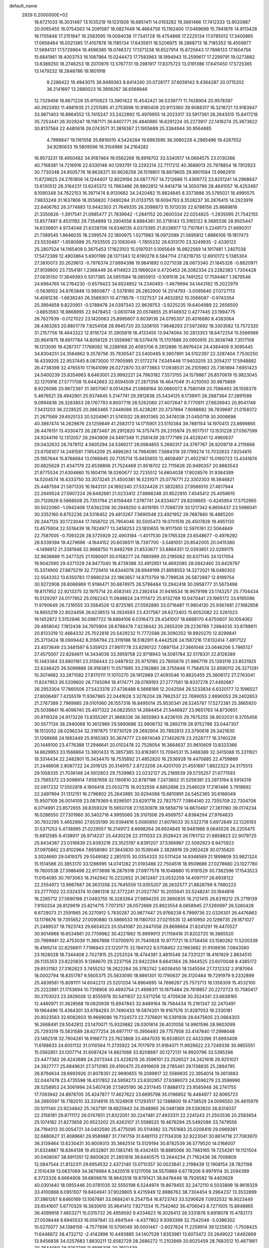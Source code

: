default_name                                                                    
 2929  0.2000000E+02
  18.6721033  16.3031487  13.1035219  19.1231926  16.6851411  14.0193282
  19.3661466  17.7412333  13.9020987  20.0065455  16.0754263  14.2091587
  18.0827449  16.4664756  15.1162400  17.0469699  15.7941876  14.9113428
  18.1705846  17.2151947  16.2583595  19.0094038  17.7341728  16.4754866
  17.2225134  17.0785012  17.3400865  17.0658464  16.0021385  17.4107878
  18.1185134  17.6435611  18.5206975  18.2868713  18.7185353  18.4559977
  17.5694131  17.5729964  19.4596385  19.0746372  17.1371238  18.6527914
  15.8725643  17.7896133  17.1604756  15.6841961  18.4003753  16.1087984
  15.0244473  17.7583963  18.1994943  15.2599617  17.2299791  19.0273882
  13.6389250  18.2746253  18.2070976  13.5767731  19.2981917  17.8375723
  13.0191386  17.6411450  17.5725365  13.1479232  18.2848786  19.1801918
   9.2286422  19.4943075  36.9489363   8.8414240  20.0728177  37.6059142
   9.4364287  20.0715202  36.2141697  13.2680023  16.3956267  36.6568946
  12.7329456  16.6671229  35.9110823  13.3901422  15.4542421  36.5339771
  11.7428904  20.9578397  40.3922492  11.4881935  21.2251585  41.2753698
  10.9180409  20.9113360  39.9088317  16.3218721  13.9183947  33.9871403
  16.8964552  13.7415247  33.2422892  15.4976955  14.2023317  33.5917361
  26.2643515  15.8417218  35.7253441  26.3029247  16.1187171  36.6407771
  26.4840685  16.6291224  35.2273917  22.1416274  25.3673622  30.8137584
  22.4480618  26.0743571  31.3816387  21.1955689  25.3384944  30.9564885
   4.7999847  19.1161558  35.6816010   4.5424284  19.6963595  36.3980228
   4.2965496  19.4267552  34.9290633  19.5809596  19.3104986  34.2164282
  18.9573231  19.4950482  34.9187464  19.0562268  18.8918702  33.5340517
  14.0684575  23.0130266  40.7168381  14.7216916  22.6330148  40.1293791
  13.2292214  22.7117212  40.3688013  25.7978854  18.7812923  30.7730348
  24.8505776  18.8628371  30.6626256  26.1519801  18.8879605  29.8901584
  13.9982910  11.8729625  24.2761806  14.1244407  12.8029194  24.0877707
  14.7212686  11.4369772  23.8251241  14.2968647  13.6130512  28.3164231
  13.6245372  13.7663486  28.9802812  14.9414718  14.3050796  28.4641057
  16.4253487   8.1090348  34.7622153  16.3971474   8.9120682  34.2420482
  15.9824845   8.3373886  35.5795021  18.4995575   7.9833249  31.1637806
  18.3556820   7.0490284  31.0133755  18.6094793   8.3528237  30.2876415
  14.2923919  22.6406762  26.3774883  13.9442303  21.7649335  26.2098873
  15.1012030  22.6786156  25.8669816  21.3350626  -1.3917541  21.0985477
  21.7839942  -1.2841152  20.2600334  22.0254825  -1.2935095  21.7542155
  13.8577497   8.4531192  29.7354899  13.2904558   8.8884361  30.3718143
  13.3165122   8.3685336  28.9505447  14.6336801   4.9734048  21.6338706
  14.6346135   4.0373385  21.8338977  13.7107841   5.2249173  21.6690317
  21.7389545   1.8646035  18.2399574  22.1800975   1.0271983  18.0972089
  21.5695812   1.8886106  19.1817473  23.5530487  -1.6580699  25.7933505
  23.1083049  -1.7855332  26.6313170  23.3249935  -2.4336122  25.2807524
  14.1165409   0.3675453  17.1623103  15.0197031   0.1065649  16.9822569
  14.1917481   1.2407038  17.5472389  12.4903864   5.6901199  28.1371343
  12.6190278   6.5847114  27.8218735  12.6910172   5.1385304  27.3810073
  20.2629613  -0.7976374  27.6694398  19.9841892   0.0271038  28.0673340
  21.1845326  -0.8820971  27.9139900  23.7354181   1.2368449  26.4114923
  23.1969024   0.4720453  26.2082334  23.2282383   1.7204428  27.0635150
  17.3649393   0.5017385  24.5951584  18.0855913  -0.1091516  24.7491252
  17.7594467   1.3679546  24.6964765  14.2764230  -0.6579423  34.6524952
  14.2340493  -1.4679994  34.1443182  15.2022979  -0.5638102  34.8763848
  13.9800877  -2.5378160  26.2852900  14.2514793  -3.0095640  27.0727113
  14.4061236  -1.6838240  26.3589301  10.4778578  -1.1327537  24.4632852
  10.3566087  -0.9743354  25.3994658   9.8220951  -0.5788478  24.0397343
  22.9639753  -3.9225235  19.6404989  22.2656500  -3.8853563  18.9868995
  22.9478453  -3.0610748  20.0574855  25.9148932   0.4277445  23.1994775
  26.7627939  -0.0127022  23.1420063  25.8995607   0.8039136  24.0795307
  20.4016880   8.4383064  28.4363263  20.8801778   7.8254108  28.9945720
  20.3206105   7.9848293  27.5972692  18.3303582  13.7572320  31.2157756
  18.4643322  12.8116724  31.2805819  18.4133455  13.9474064  30.2813353
  18.6472254  15.5566968  20.9641875  18.6917784  14.8056129  21.5558967
  18.5378476  15.1707686  20.0950915  20.3636748   7.3517108  16.1213095
  19.4287317   7.1769092  16.2288168  20.4093706   8.2812896  15.8976424
  24.4384409   9.3095445  34.8304251  24.3584862   9.3578756  35.7830547
  23.5400465   9.3907891  34.5102397  22.3287404   7.7530250  18.4339205
  22.9537445   8.0873000  17.7905995  21.5172274   7.6345448  17.9403205
  33.2054217  17.5948882  26.4738398  32.4765510  17.1641099  26.0272870
  33.9773663  17.0938531  26.2105963  25.7361694   7.6951423  24.0400239
  25.8354963   8.6463001  23.9992221  24.7963182   7.5573155  24.1579867
  26.8570619  15.9823045  32.1270916  27.5771708  15.6442683  32.6594509
  27.2871356  16.4647049  31.4210050  30.9875889   8.9226096  20.9672397
  31.3657067   8.0514264  21.0868164  30.0680072   8.7580149  20.7586493
  26.1558379   5.4676521  28.4942901  25.9374645   5.2147741  29.3912838
  25.5434125   6.1739911  28.2887364  27.2891589   9.0994836  28.3283853
  28.1767793   8.8007719  28.5262060  27.4072647   9.7770811  27.6626943
  20.9041749   7.3431203  36.2228525  20.3863465   7.2449088  35.4238281
  20.3737894   7.9088682  36.7839697  21.0158372  21.2671569  29.6525133
  20.5204961  21.5741032  28.8931365  20.3474038  21.0450719  30.3006698
  40.3867474  14.2628676  23.1259849  41.2583173  14.1715901  23.5110384
  39.7881154  14.1970413  23.8699865  26.4476151  13.4330473  26.2873487
  26.2912820  14.3757475  26.2315974  25.9517517  13.1531228  27.0567599
  24.9244116  12.1312057  28.2943909  24.5497349  11.2581439  28.1777189
  24.4529241  12.4960637  29.0432633  26.7478112   4.5805294  24.5369217
  26.0984855   5.2660317  24.3797767  26.9209719   4.2115666  23.6708307
  14.2481581   7.1954209  25.4896263  14.7964090   7.5684319  26.1799274
  13.7032833   7.9254815  25.1957644  15.8768684  13.0166945  20.7135714
  15.8455655  12.4608497  21.4922167  15.0160723  13.4341874  20.6825628
  21.4347179  22.6539806  21.7524469  21.9518702  22.7115626  20.9490357
  20.8883543  21.8775534  21.6304660  15.1604116  18.0260677  32.7235512
  14.6604038  17.8028576  31.9384389  14.5204574  18.4333750  33.3073245
  21.4500381  16.5231071  25.0776771  22.3302303  16.5846821  25.4487594
  21.5871335  16.1943131  24.1892340  27.5324428  21.3832853  27.9566510
  27.4617944  22.2649524  27.5907224  26.6482661  21.0233412  27.8866248
  20.8522910   7.4545412  25.4056615  20.7120929   6.5668508  25.7351794
  21.6159449   7.3797741  24.8334077  29.8209605  -0.4245954  17.5752995
  30.5022060  -1.0942408  17.6362208  30.2849250   0.4019195  17.7088729
  30.1217342   6.8656437  23.5986041  30.3352160   6.8752236  24.5316452
  29.4813267   7.5690548  23.4921952  29.7687880  18.4885200  26.2447125
  30.1723044  17.7458702  25.7954046  30.5005473  19.0701516  26.4507826
  19.4951130  13.4575904  22.5518439  18.7824977  13.3458253  23.1810655
  19.9117500  12.5970161  22.5064849  22.7587005  -0.7093228  28.5725929
  22.4903184  -1.4017530  29.1765328  23.6548677  -0.4976292  28.8339394
  19.4279696  -4.1644152  20.6036511  18.7397700  -3.5481051  20.8542005
  20.0415380  -4.1498812  21.3381948  32.9668750  11.8492769  21.8533677
  33.8884351  12.0393851  22.0289175  32.9839889  11.2477325  21.1090001
  30.0158277  24.7880999  20.2195062  30.6371145  24.1317054  19.9042590
  29.4371329  24.9477040  19.4739388  33.4912851  14.4692085  28.0842460
  33.8428797  15.3374900  27.8875219  32.7729410  14.6344078  28.6949199
  21.8958553  14.3272021  18.0480302  22.5543352  13.6350783  17.9880234
  22.1863657  14.8713759  18.7799526  26.5872887  12.8199754  30.9272908
  26.8066969  11.9196471  30.6874975  26.5798484  13.2942418  30.0958777
  31.5673498  19.8117952  22.9213375  32.1975714  20.4583145  23.2392454
  31.9416534  18.9679198  23.1743257  25.7704434  10.5129297  24.0177852
  25.0162243  11.0948824  24.1111472  25.6132769  10.0470441  23.1965172
  33.6195086  11.9790649  26.7216555  33.5564526  12.8725185  27.0592890
  33.0716487  11.9804130  25.9367481  27.1682858  14.8655219  22.8024458
  26.6238513  14.3924593  23.4317587  26.6272403  15.6052082  22.5261023
  19.1452872   5.5152946  30.0987722  18.6894106   6.0316473  29.4341007
  18.6868170   4.6750607  30.1054062  29.4658042   7.1812438  34.7975904
  28.6788476   7.4238442  35.2855209  29.2236769   7.2984035  33.8789611
  20.8133319  12.4664332  25.7022818  20.5429232  11.7772588  26.3090352
  19.9920270  12.8299841  25.3713424  18.0909442   8.3156794  23.3119186
  18.5182911   8.4442526  24.1587216  17.6132414   7.4917122  23.4073649
  23.3481597   6.5359123  27.9811778  23.8290122   7.0897154  27.3661048
  23.0646206   5.7865127  27.4575007  22.6284611  14.3434036  33.3959758
  22.9718943  14.5081784  32.5178331  22.8126389  15.1483364  33.8801181
  23.3108443  22.0487932  25.9710195  23.7805679  21.9867119  25.1393119
  23.8531925  22.6246425  26.5099888  28.9183811  11.0571695  33.2192880
  28.3755848  11.7584574  32.8590112  28.3271281  10.3074682  33.2871082
  27.8170111  11.1070270  26.1912989  27.4093546  10.8620455  25.3606172
  27.2763041  11.8247953  26.5209600  26.7745094  18.4174771  28.0789193
  27.2777561  18.9337278  27.4492687  26.2953304  17.7860506  27.5423376
  27.4736488   6.5666189  12.2042594  26.5233834   6.6320177  12.1096527
  27.8006497   7.4255519  11.9367965  22.0441628   3.3276204  28.7962537
  22.7699055   2.8890053  29.2402653  21.2767389   2.7969985  29.0101060
  26.1557316  16.8495014  25.9530341  26.5245787  17.5272381  25.3865920
  25.5039841  16.4096740  25.4071322  24.0823503  14.2684454  21.5446927
  23.9651763  14.8730651  20.8119328  24.9173226  13.8355261  21.3668336
  38.3655983   9.4236105  29.7675255  38.9032031   9.3705456  30.5577134
  38.2940068  10.3612989  29.5890686  32.9906732  18.2892119  28.9752786
  33.0447307  18.1512052  28.0296234  32.3197875  17.6730129  29.2692904
  30.7892813  23.3790618  26.3421630  31.1268668  24.1682449  25.9185383
  30.3674777  23.6974049  27.1402678  23.2528777  16.3740228  20.1449100
  23.4776388  17.2946641  20.0102478  22.7528054  16.3664637  20.9610609
  13.8333366  14.8629953  33.1568864  13.3801433  15.3857385  33.8183901
  13.7094531  15.3488389  32.3415088  15.3311921  19.3314434  22.2482801
  15.3434470  18.7535892  21.4852820  16.2536928  19.4470885  22.4759869
  21.2446608   2.8087722  24.2016125  20.3149157   2.8723208  24.4201700
  21.4551697   1.8822323  24.3175513  29.1058335  21.7036148  24.5912803
  29.7539963  22.0232127  25.2189539  29.5735257  21.6771593  23.7565372
  23.5098914   7.6587659  32.1160610  22.8787186   7.2473602  31.5256391
  23.2973194   8.5914319  32.0817232  17.5502818   4.1906418  23.0532715
  16.9232558   4.8852898  23.2546029  17.2161486   3.7918692  22.2497994
  31.1312151  16.2796802  25.2643985  30.9294068  15.6810891  24.5452365
  30.6166049  15.9507109  26.0014109  23.0879369   6.9296501  23.6291718
  22.7827577   7.0864140  22.7355709  22.7304708   6.0714991  23.8572655
  39.8359329  15.5650708  27.5530978  39.5658719  14.6670497  27.3611160
  39.0174234  16.0286550  27.7301960  30.3402716   4.9955060  28.3101506
  29.4569757   4.8384294  27.9764633  30.7832295   5.4652860  27.6035199
  30.9394616   5.0080850  21.6078033  30.5322718   5.6972849  22.1326193
  31.5371253   5.4738995  21.0229557  16.2149172   8.6698264  26.6924845
  16.9481966   9.0645526  26.2205475  15.6812585   9.4138917  26.9714237
  25.4430226  22.3111033  23.3528423  26.1761732  21.8858823  22.9079725
  25.8434387  23.0316839  23.8393218  23.3525197   6.8391207  37.5368967
  22.5092923   6.9475923  37.0970862  23.8102964   7.6658080  37.3843830
  30.1539046   2.3828919  29.2952428  30.0735820   3.3024660  29.0419375
  29.5549082   2.2851515  30.0354333  33.5111424  14.9348569  21.1899809
  33.9821324  15.1514586  20.3853170  33.1286995  14.0741282  21.0193488
  22.7504516  18.9509686  27.0278680  23.1027780  19.7600538  27.3986498
  22.9173698  18.2879318  27.6977578  18.1048680  10.9191529  30.7382596
  17.1543523  11.0154085  30.7973063  18.3142942  10.2232652  31.3612467
  23.0532208  14.4097117  26.6938122  22.2554972  13.9967687  26.3631358
  23.7645559  13.9355207  26.2632577  21.8828799   9.7980223  33.2777002
  22.0324374  10.0861318  32.3772241  21.0527767  10.2055641  33.5248241
  20.1944816  16.2265712  27.5690198  21.0483755  16.3283364  27.9894255
  20.3890835  16.2121415  26.6319212  25.2719139   7.9150254  26.8129619
  25.8214715   7.7073157  26.0572669  25.8923554   8.0658945  27.5260697
  26.5260428   6.6728073  21.2591965  26.3270912   5.7830287  20.9677447
  25.9766238   6.7999736  22.0326301  26.4476863  13.1178676  19.7355652
  27.0090880  13.5866533  19.1180703  27.0215535  12.4610950  20.1299735
  29.1871027  21.2489537  19.7923743  29.6654523  20.5541087  20.2447058
  29.8698604  21.8241291  19.4470527  30.9014968  16.6534661  20.7709962
  30.4221982  15.8999913  21.1156416  31.8202720  16.3865520  20.7999941
  32.4753039  11.3667898  17.0700970  31.7540928  10.9771721  16.5758456
  33.1580262  11.5200339  16.4169214  32.6256811   7.7196943  23.1220775
  32.1941122   8.5708452  23.1963882  31.9108936   7.0843580  23.1628028
  18.7344408   2.7027815  25.2252024  18.4744381   3.4815546  24.7331221
  18.4161929   2.8634510  26.1135353  23.8220835   9.1268670  29.2237156
  23.9422294   8.6641364  28.3944525  23.6070048   8.4385172  29.8531182
  27.3162823   3.7455252  18.2622284  26.3782742   3.6038450  18.1345594
  27.7212332   2.9187064  18.0002794  18.8351787   9.5605375  25.5833090
  18.8861301  10.1790637  26.3120484  19.7291979   9.2332899  25.4839581
  15.8091111  14.6042213  25.5201204  14.8964695  14.7686267  25.7573713
  16.1358309  15.4532100  25.2222881  21.1753694  10.7318906  30.4993754
  21.4998311  10.1875484  29.7819857  20.2272723  10.7580417  30.3703023
  23.3929026  12.8555978  30.5411837  22.5371256  12.4705638  30.3524341
  23.6638165  12.4460971  31.3628568  19.0620939  15.8947843  32.8489164
  18.7564434  15.2161347  32.2470491  19.1964496  15.4364301  33.6784293
  31.7490433  19.5874201  19.9167576  31.8287053  19.2330181  20.8023563
  32.6082603  19.9669086  19.7324573  22.7376601  16.5391938  28.6475605
  23.0664303  16.2668491  29.5042812  23.1470071  15.9329882  28.0301614
  26.4031058  14.9901596  28.9603099  25.7293319  15.5831589  28.6277254
  26.6977117  15.3956493  29.7757958  33.4147840  17.2998048  23.1462518
  32.7904261  16.9166773  23.7623868  33.4847035  16.6538501  22.4433396
  31.8993406  11.6168633  24.6051132  31.0110564  11.2735922  24.7017979
  31.9164071  11.9926622  23.7249338  30.9855551  15.0562851  33.1207714
  31.6087424  14.8621068  33.8208887  30.1272131  14.9920796  33.5395296
  23.4477382  26.4243689  24.2073344  23.4228215  26.3596101  23.2526527
  24.2421618  26.9251021  24.3927777  25.6849631  27.3713185  29.4190475
  25.6916609  28.2785461  29.1138835  25.2894795  26.8794634  28.6993926
  31.8078351  22.9690655  19.2099817  32.5589835  22.3954014  19.3613663
  32.0447478  23.4735598  18.4317852  24.5959273  23.6302957  27.6386073
  24.3596279  23.3598990  28.5258953  24.3061994  24.5407436  27.5805190
  36.2317445  17.8888172  23.9585948  36.2741755  17.7093942  24.8978705
  35.4247877  17.4627622  23.6695798  35.0196852  16.4484977  32.8065723
  34.2660597  16.7182010  33.3314919  35.1024909  17.1293517  32.1388800
  19.4738529  24.0096550  26.4615979  20.1011140  23.9234842  25.7437191
  18.6825943  24.3548965  26.0481369  29.5393920  26.8314037  22.3156181
  29.8711172  26.0747651  21.8322051  30.2247481  27.4933311  22.2241243
  21.2503536  20.2583654  25.1074182  21.8273858  20.9523202  25.4263107
  21.5598525  19.4676294  25.5492086  33.7479556  24.7194013  30.0054721
  34.0402590  25.4775095  30.5114982  33.7551683  25.0206419  29.0969381
  32.6880627  31.4089661  26.9589887  31.7741759  31.6481113  27.1134308
  32.9223041  30.8614718  27.7083970  36.3139464  13.6230431  30.8009313
  35.3662514  13.5129194  30.8782539  36.5779520  14.0168007  31.6324887
  18.8364138  19.4532801  30.1383745  18.4342455  18.8885066  30.7983165
  19.7254261  19.1121504  30.0408067  38.8911351  12.8600620  21.2851618
  39.6440575  13.2644234  21.7162436  38.7006809  12.0847544  21.8132311
  29.6954532   2.4372140  13.0710357  30.0023641   2.2198439  12.1908154
  28.7821198   2.1510439  13.0837069  34.3679984   6.3420519   9.1217056
  34.5570869   6.6778206   9.9979114  35.2094399   6.3733326   8.6664808
  39.6808676  18.9642518  19.8791421  38.8476448  18.7926582  19.4403628
  40.0301440  18.0955446  20.0781035  32.5550198   6.5244974  19.8679455
  32.2472110   6.5033899  18.9618329  33.4100868   6.0951507  19.8404941
  37.9029805   9.4215949  12.8886763  38.7304454   9.2964237  13.3532899
  37.3861267   8.6460169  13.1067881  33.0684241   6.2547154  16.8723743
  33.5290628   7.0932532  16.9023449  33.6541607   5.6770329  16.3830610
  35.9641413   7.9271334  15.7542462  36.4706043   8.7271005  15.8948865
  36.4099918   7.4853271  15.0315732  26.4959592   9.4334823  16.3026413
  26.3331876   9.8918078  15.4782173  27.0538448   8.6945533  16.0597841
  33.4941544  -4.4377802   9.9393398  32.7542048  -5.0386302  10.0270077
  34.1386156  -4.7577696  10.5706149  39.0001467  -2.6027624  11.2259914
  39.1225830  -1.7508425  11.6448872  38.4732712  -2.4142896  10.4493885
  34.1407539   1.8353961  13.6073472  33.2649022   1.6492669  13.9456838
  34.0257683   1.8830211  12.6582729  28.2686272  11.2102669  20.6025459
  28.7683512  10.4671861  20.2644059  28.9252746  11.8886306  20.7602439
   6.7758151   9.9633165  31.7207980   6.4849792  10.0469502  32.6289014
   6.3933562  10.7198017  31.2761779   3.1252186  14.7198498  33.2311110
   2.5775985  15.4931664  33.0957391   2.7092336  14.2560137  33.9577776
  10.9999486  11.9781380  29.1336879  11.3346492  12.8372630  29.3908096
  11.3472309  11.8397090  28.2525158  10.0180959  11.5915671  25.1828065
   9.0679319  11.6869455  25.2485580  10.2642984  12.1492788  24.4448540
   2.6260571  15.5633239  28.4503339   2.6692211  16.4080770  28.8983974
   2.5003568  14.9256362  29.1530327  -0.0041914  13.3614770  32.4406578
  -0.7496570  13.9520061  32.3320840   0.3785431  13.6110448  33.2817655
   2.9945786  18.2191848  26.5511624   2.4405188  17.5439170  26.9426507
   2.7798815  19.0160173  27.0361313   9.9444343  13.9780428  26.8054993
   9.5920529  13.1601744  27.1564273   9.6236875  14.0098257  25.9041985
   1.5589611  14.1011719  23.8120942   1.5848496  13.1730132  24.0446518
   0.9048771  14.1553559  23.1153374  12.4171191  13.1860188  21.8232607
  11.5553563  12.7763025  21.8989527  12.3873930  13.9212093  22.4355050
   3.3445895  11.7879533  35.9783996   3.4936515  10.9256253  36.3662175
   4.2093166  12.1982626  35.9672154  -1.0200956  22.2530977  23.9550055
  -0.1757215  22.4303496  24.3695487  -1.3097261  23.1047192  23.6277643
  -0.8665640  10.3712952  19.6280234  -1.1674037  10.6573497  18.7655269
  -1.6444361   9.9959804  20.0406801   2.4016380  11.0742079  18.5649829
   3.2058765  10.9838724  18.0538355   1.8176092  11.5849120  18.0043372
   9.7471538  27.4041286  32.1488705   9.2240328  26.6113905  32.0299481
   9.4769890  27.7436125  33.0020959   7.4074691  22.0597613  33.5713612
   6.5987295  22.3463515  33.9956701   7.9755938  22.8298021  33.5937933
   4.2975785  22.2052874  30.9777163   3.3999878  22.4663700  31.1836254
   4.2385602  21.8103629  30.1077834  12.7556624  34.0289492  30.2922350
  13.4368826  33.3685934  30.1653454  12.2580469  33.7175104  31.0482883
   9.0296168  31.5044373  31.7431787   9.5185534  30.8261299  32.2090884
   8.7633637  32.1197569  32.4263500   9.8121174  18.8990808  25.1934463
   9.3668122  19.7324945  25.3462751   9.3473379  18.2737021  25.7494260
  14.8031590  22.1163329  22.2633419  14.5749254  21.7907184  23.1340407
  15.0829975  21.3376170  21.7821728  11.2074639  28.0091316  24.6394472
  11.6281271  27.3141791  24.1331714  10.3925578  27.6171250  24.9532794
  18.7421806  24.4229203  35.9146223  19.3416266  23.6766902  35.9085458
  19.3120516  25.1872258  36.0001557   3.6011664  24.9075756  17.2053300
   4.4121518  24.7532594  16.7208498   3.8816357  25.0130990  18.1144140
   3.4474103  23.3473289  22.0111993   3.9737017  22.6068122  21.7097292
   3.5237566  23.3228701  22.9650362  13.6009771  11.7853742  32.8266026
  14.3119029  11.3498782  32.3563265  13.8568614  12.7075127  32.8469903
  11.8077922  20.9162654  21.3568092  11.6125050  20.1145240  20.8717263
  12.7214722  21.1076935  21.1452059   9.7355421  24.8058529  23.2036392
  10.3772164  24.1289556  23.4188045   9.2407177  24.4420890  22.4694346
  -1.7127341  25.5794179  22.8993714  -1.6422224  25.4023008  21.9613472
  -1.1292313  26.3236824  23.0471100  11.5371682  18.9186327  32.6632500
  10.9476033  19.0961958  33.3961322  11.0046984  19.0769349  31.8837321
   3.9335693  27.3029154  22.3173325   3.1276613  26.9802390  22.7205992
   3.6806885  27.5251715  21.4212938   6.3204608  23.4673155  23.2977623
   6.4377287  24.2196954  22.7177584   7.1674247  23.0215072  23.2859782
  11.0910956  26.1689713  35.3206986  10.6799295  26.7795138  35.9325908
  11.5262312  25.5257118  35.8802573  11.6916019  26.6309873  40.5200703
  11.1479242  27.3091979  40.1192250  12.3081226  26.3805195  39.8320297
  10.6642504  19.5524949  29.1706938   9.9514477  19.7639380  28.5678373
  10.4664147  18.6664873  29.4741463   6.1161620  27.7698401  28.4615029
   5.3513841  27.9162044  29.0182112   6.2304860  28.5948775  27.9898302
   2.1308080  25.0547941  24.9360886   2.2137212  24.1038230  25.0068777
   2.9690357  25.3924499  25.2516750  14.2780782  22.1272815  30.2368439
  14.2389611  23.0277009  30.5592512  15.1984197  21.8802583  30.3273039
   8.2162874  30.7124078  24.5143672   8.5961632  30.7975018  25.3888300
   8.7519729  30.0458034  24.0843539   5.1997414  21.2938245  21.6010153
   5.3191202  20.4445673  21.1758768   5.9041614  21.3391571  22.2475208
  13.4789494  17.7104717  30.1279056  12.5762152  17.4407888  29.9588673
  13.7346729  18.1961212  29.3436978  15.5441747   9.7700547  31.4804023
  15.1214537   9.0833633  31.9961480  15.5233015   9.4416665  30.5815378
  10.4448157  20.9619006  34.6193107  10.5220559  21.5758585  33.8890220
  10.8601561  21.4115571  35.3552002  14.1319867  30.4965047  19.7522115
  15.0615585  30.4013845  19.5446533  14.0587233  30.2066054  20.6615094
   4.4391057  26.9207253  24.8864672   4.6225536  27.2722856  24.0152703
   3.8612232  27.5687254  25.2894307   0.6162108  31.4335216  18.5142308
   1.3770306  31.7050365  18.0007479   0.7965253  31.7547159  19.3977198
  14.2211222  28.3044709  33.5656953  13.6586638  27.5353118  33.4747742
  14.9141989  28.1721749  32.9188766  -7.6130748  17.2069153  21.9268054
  -8.1721851  17.9838144  21.9342481  -6.7386637  17.5429894  21.7301042
   8.8001791  26.7021403  25.4522363   7.9824739  26.3676005  25.8205748
   8.9611747  26.1508210  24.6864953  -2.1302474  20.5406950  26.5384486
  -2.5101850  21.3900095  26.3136286  -1.2261988  20.5930868  26.2283147
   4.4324249  18.4258396  40.4594788   3.9285632  19.0423495  40.9907704
   4.3661846  17.5946851  40.9296131   9.5244987  23.7399056  15.1186627
  10.2083657  23.6098915  14.4616588   9.5553632  22.9485834  15.6563321
   0.7823891  20.1569082  26.5828905   0.4051485  19.2796439  26.5170968
   0.7455319  20.3640605  27.5166791  12.5181393  26.0359065  23.5397110
  12.7465812  25.9109825  22.6186028  12.4400278  25.1483792  23.8896049
  -0.8388261  30.7422600  21.0890005  -0.1476271  31.2068952  21.5607948
  -1.6402207  31.2169078  21.3096992  14.1792540  24.5811389  28.2781307
  15.0897763  24.8664320  28.2020466  14.1741080  23.6964884  27.9126189
  12.8843323  25.8218352  20.9429428  13.7640508  25.8077269  20.5659439
  12.4304138  26.5165147  20.4658577   8.7936769  26.8231709  28.3420926
   7.9256171  27.2220337  28.2819895   9.1094033  26.7993947  27.4387746
  12.1050207  11.0684709  26.8110123  12.7858954  10.6685668  26.2699780
  11.4226579  11.3212818  26.1891606   0.0288113  27.0690865  31.7943832
   0.5478426  27.8716545  31.7422016  -0.4607882  27.1532555  32.6125761
   6.4225208  26.6384546  18.6601654   5.8407917  26.2940073  19.3377931
   7.2988374  26.3731084  18.9392573   9.2806400  21.4377886  25.5277669
   8.9011639  21.5069864  26.4038042   9.7157069  22.2788819  25.3880867
  15.4522059  33.0670627  26.5778087  14.5167121  33.1862418  26.4138586
  15.7261083  33.8793351  27.0037463  11.2235859  22.5159843  32.3094577
  11.1687777  22.3326913  31.3715709  12.1565570  22.6549173  32.4722287
  10.4560667  28.5583127  15.7474406   9.7181946  28.8523891  15.2133098
  10.1016899  28.5012393  16.6347915   1.6137787  22.1523140  24.7824272
   1.3734234  21.4955870  25.4360103   2.5707827  22.1380840  24.7692921
  10.8337899  12.1868626  33.3451049  11.7127913  12.0426439  32.9946920
  10.4520577  12.8492873  32.7691659  15.7650395  21.8299835  39.1296713
  15.4685199  20.9206614  39.1676372  16.5699371  21.7980499  38.6126105
   7.9363057  19.2079000  27.6733183   7.6668206  18.6396809  28.3949392
   7.4376639  20.0143719  27.8044336   6.8026396  21.1840911  31.1031792
   5.8494369  21.2339536  31.1749438   7.1168336  21.3024383  31.9995652
  13.7572235  24.7272799  31.3626716  13.2455139  25.2095754  32.0121145
  13.4769458  25.0875175  30.5213006  10.3934585  28.8641199  29.7700270
  10.4562337  28.6202282  30.6935030   9.7776516  28.2333327  29.3970373
  18.2922162  14.0947744  28.5621253  19.0983671  14.5684053  28.3571219
  17.6110564  14.5598551  28.0763752  15.8478845  18.7055524  41.2590962
  16.7760484  18.9321508  41.2008144  15.4685150  19.0385519  40.4458177
  13.0772268  27.0093587  28.5905537  12.1666026  26.7213798  28.6543003
  13.5587427  26.2247820  28.3282303   5.2965415  17.9712603  24.5103243
   4.6828409  18.0772958  25.2372080   4.8171426  17.4502186  23.8661784
  10.3736796  38.7224434  30.1384203  10.9330250  38.2472586  29.5239580
   9.6347937  38.1341313  30.2938817   4.2983191  16.0886151  22.8452079
   4.7834031  16.2173187  22.0301246   3.5998006  16.7423194  22.8139897
  16.7921668  24.9184924  25.4498799  16.4313220  25.5780404  24.8574111
  16.8817262  25.3725512  26.2877591   9.3148252  23.3815880  28.3347209
   9.5093020  23.8580110  27.5276077   9.6623186  23.9386019  29.0312952
  16.0099005  16.0276507  28.7049851  16.5426741  16.6548106  28.2160530
  15.4962808  16.5670991  29.3061689   7.1732778  30.6562814  20.5685807
   7.1924893  31.0378563  19.6909343   8.0929025  30.6110225  20.8302560
   1.4444645  15.9341859  25.9793734   1.5914118  15.3247691  25.2560135
   1.9151332  15.5474760  26.7177217   5.2719035  12.9318578  27.4195475
   4.9145664  13.3759241  26.6505565   4.6002465  12.2942696  27.6616012
  17.9914041  22.0709500  19.7771388  18.6134009  21.4942859  20.2207718
  18.2798852  22.0775474  18.8644686  13.5994796  36.3924256  20.6223101
  13.5961244  35.9010672  19.8008555  12.8802242  37.0173137  20.5305581
  12.3565006  26.3673383  33.0377391  12.1902968  26.2619947  33.9744945
  11.5653831  26.7870864  32.6998391  -6.4190409  24.1230390  24.4509709
  -5.9917217  23.2672404  24.4861710  -6.1696333  24.5491927  25.2709835
  17.0375638  21.7537811  30.4611843  17.5304555  20.9367543  30.3853103
  17.5021211  22.3674834  29.8921607   4.2278371  32.2348034  22.6196822
   3.4743976  32.4882773  23.1528911   4.9552799  32.1876465  23.2400330
  15.3974654  11.3755645  26.9686983  14.8018434  11.5974426  26.2529914
  15.0199996  11.8051059  27.7363217  13.8839277  19.6219092  39.2271262
  13.2166027  20.1991587  39.5981952  13.4735296  18.7572187  39.2163803
  11.6650625  22.2043428  29.6269183  12.6158237  22.1046364  29.6753306
  11.3640185  21.4147530  29.1773049  15.2435351  34.9300505  22.0273679
  14.7588630  35.2989048  21.2889430  14.9520499  34.0195220  22.0743369
  11.1630247  18.4270223  38.4217835  11.0229818  17.5607748  38.0393766
  10.4781110  18.9728961  38.0355880   8.9273399  25.0922377  19.1442689
   9.8198974  25.1995748  19.4729810   8.6271667  24.2694862  19.5305431
  11.2427820  24.3635665  41.7756424  11.9726543  24.3010334  42.3917657
  11.3039874  25.2505599  41.4210602  12.1044459  14.3131270  30.1991252
  12.0596762  15.0123321  29.5469444  11.5203614  14.6018901  30.9003334
  16.8252556  20.7177999  33.2761943  17.2552181  20.3389486  32.5094899
  15.9074081  20.4611068  33.1873325  11.4911014  16.0064214  28.1820330
  11.9419634  16.5999165  27.5814343  10.7056087  15.7357799  27.7066529
   7.4137150  16.9120148  25.6958045   6.6281058  17.3745284  25.4040321
   7.1430385  16.4611012  26.4955814   8.8810042  14.6951120  24.4711254
   8.5273542  15.4923722  24.8655108   9.3432039  14.9990082  23.6899402
   4.3059296  19.2727258  11.8123017   5.0822198  19.3436958  11.2568121
   3.8163295  20.0777625  11.6436617  11.2712767  14.7426387  18.4120015
  11.1535607  15.6106262  18.0260320  10.3906633  14.4767987  18.6767298
  14.4936369  20.1135902  28.6074117  15.3156037  20.3904720  28.2025181
  14.3258781  20.7709892  29.2826268  11.5233151  23.5454177  26.0707561
  11.5346839  22.8369054  25.4272401  12.4125259  23.5618034  26.4246875
  12.2488283  20.5752524  25.1722679  11.5721040  19.9254402  25.3620581
  13.0499278  20.0624532  25.0649901  16.8752964  16.7655697  37.7135933
  16.1065941  16.5589774  38.2452400  16.6553063  17.5931522  37.2858744
   9.2322110  28.6698427  18.3059082   8.8526691  29.5469105  18.2517618
   8.7509953  28.2440059  19.0153631   4.2114405  24.7635068  19.7776152
   4.0819765  24.5449527  20.7004939   4.7153380  24.0295239  19.4260641
  13.7182339  21.8251951  19.1168749  13.5222655  21.2887191  18.3487461
  14.6720296  21.9058437  19.1156782  16.7946826  20.7578273  27.0727329
  17.7501588  20.7432993  27.1282849  16.6075657  21.2989162  26.3056332
  15.1851683  26.8662879  24.5422726  15.2170878  27.5283904  25.2328037
  14.2673365  26.8469105  24.2712723   6.7250742  25.5834605  21.4957839
   5.9841292  26.1314094  21.7545970   7.3415077  26.1914193  21.0875833
   4.3622174  13.8795076  25.1315026   3.4896838  13.4933839  25.2078273
   4.2331629  14.6577085  24.5893033   6.7823945  18.1287424  30.0972179
   5.9912128  18.0897712  30.6345674   7.2671099  18.8801676  30.4387484
  25.8185877  36.0669938  25.9975663  26.2527715  36.7952603  25.5533319
  26.5047398  35.6706714  26.5345540  11.0015167  33.3089059  32.1991142
  10.3563821  34.0005993  32.0521669  10.5341994  32.4985176  31.9963404
  19.6600243  34.4724665  22.9141044  18.9605662  34.4574645  23.5673771
  19.5218681  35.2889430  22.4339890  21.1443222  32.8695288  24.7353958
  20.7261725  32.7768549  25.5914298  20.5907300  33.4925276  24.2646092
  18.1927555  34.1519041  25.3492640  18.0978247  34.6606352  26.1545047
  17.3151116  33.8112228  25.1763208  17.1637725  31.4494560  28.9548274
  17.5612583  31.4854001  29.8248532  17.4790301  32.2388291  28.5146746
  16.0459759  35.0184891  31.4076091  16.8333987  35.5626922  31.4139508
  15.4262439  35.5003022  30.8598681  18.6903533  28.0536636  30.9230368
  18.8366521  28.5983218  31.6964551  18.8541309  28.6388935  30.1835000
  20.2154409  32.2318829  27.3972095  19.5772715  32.9282661  27.5522001
  20.0832418  31.6202981  28.1215845  16.6384790  30.6571920  25.5074299
  16.8981023  29.9000562  26.0323804  16.2995157  31.2857076  26.1448497
  19.6316328  33.9003937  17.6753900  20.0726528  34.0328659  18.5145469
  19.4385080  34.7847136  17.3640817  16.4358026  26.2443630  28.4046766
  16.5886690  27.1854491  28.3197021  16.8769212  26.0026300  29.2190545
  23.1770225  34.5303651  23.7657654  23.0533848  35.1057937  24.5206346
  22.5847153  33.7955290  23.9252017  19.9859119  32.2504369  20.7917748
  20.1644840  33.0422929  21.2990302  19.1757390  32.4453483  20.3207534
  16.4868678  24.9080554  31.4897706  15.6348404  24.7374631  31.0882989
  16.4454232  24.4647808  32.3371323   9.2149164   8.4122926  18.0730702
   8.5947755   8.0836530  17.4221838   8.8616754   9.2633735  18.3321337
   6.7650748  -0.4848406  18.4139326   7.5616355  -0.1065946  18.0415716
   6.3446446   0.2438828  18.8704768  10.4228852   3.2853017  25.9681472
  11.2459850   3.7676767  25.8903465  10.1986628   3.0475228  25.0684710
   6.2593898   3.9068492   8.1539746   5.9503109   4.3625840   7.3710264
   5.4692795   3.5253954   8.5366631  -3.2486384   4.8766935  14.0643318
  -2.7479948   4.8378882  14.8792441  -3.6429459   4.0081993  13.9838872
   7.4821106  11.7920387  26.2128313   7.4753611  11.4186540  27.0941769
   6.6104980  12.1734183  26.1076033   5.7409081   5.6837258  18.4303614
   6.1828434   6.5133420  18.2496349   4.8441985   5.9336196  18.6532893
  10.9748172   1.8866010  20.5917960  10.2504714   1.8701011  21.2173220
  11.7451645   2.0890049  21.1226723  12.2602142   4.7615037   8.6223742
  11.8913474   5.0383674   7.7836159  11.7635703   3.9770431   8.8551796
  18.8840287  -3.5836382  14.9179114  17.9715333  -3.7593759  14.6883458
  19.2225919  -4.4275705  15.2168848   2.8869901   0.5304295  19.2347195
   3.7490805   0.9462103  19.2473032   2.5882401   0.5709722  20.1431999
  18.5664518   2.1234762  19.8336852  18.6762889   1.1884857  19.6605946
  17.6875797   2.1965428  20.2058102  13.0736690   5.3216069  18.1483456
  13.9941918   5.1111481  18.3051150  12.6483101   4.4708055  18.0413944
   3.5845154  13.1224509  16.3931162   4.2591738  13.5387439  15.8566760
   3.7940359  13.3865903  17.2889752  14.3787745   4.3684769   6.8445153
  13.7931810   4.3463078   6.0876661  13.8454720   4.7360481   7.5492930
  12.2993167   1.4156511  26.9417931  11.7243745   2.1704755  26.8156443
  11.7145326   0.6591346  26.8977224  13.5730672   3.4350589  15.1497063
  13.0973030   2.8065112  15.6926685  13.9857406   4.0290513  15.7766875
  13.6522186   7.8272431  17.1916131  13.4395141   6.9514952  17.5141875
  13.5576964   8.3939822  17.9571876   7.3616366   1.6752347  28.7139904
   7.9578567   1.4577686  29.4305530   7.3276960   2.6318318  28.7125988
   7.2716731   3.3697006  13.4673040   7.5959078   3.7542441  14.2816933
   7.7859237   3.7942190  12.7806001   8.1676774   0.9596200  23.3753756
   7.8844487   0.4454513  22.6193043   7.4589418   0.8610270  24.0111468
  16.1655832   5.9424039  19.4142922  15.6876898   5.7362480  20.2176287
  16.1272919   6.8967436  19.3510349  13.6157917   1.0528658  24.3220790
  13.1385323   1.1076473  25.1500006  13.1845889   1.6915868  23.7543365
  20.5616883   3.9147004  12.8645736  20.8340136   3.7483672  13.7670169
  20.7661347   3.1035415  12.3993264   9.7692877   4.7344197  13.6374618
  10.1471789   5.2481094  12.9236319  10.0992963   5.1513655  14.4333779
   0.2916080   3.8679042  15.8100103   0.4364271   3.1354644  15.2110186
   0.7431484   3.6123614  16.6143989   9.8922028  14.7128312  32.0931720
   9.7444504  15.1742694  32.9186875   9.0154719  14.4750703  31.7914360
   2.2258172  11.6505726  24.8017678   1.8430874  10.9092031  24.3325972
   2.8158869  11.2508342  25.4407192  15.5189865   3.7074795  17.9582666
  16.1724365   3.5996037  17.2671821  15.9673445   4.2150394  18.6347205
   4.6710533   5.6804172  29.0064265   4.3214889   5.2205181  29.7696627
   3.9219078   6.1587459  28.6511598   9.8240825   7.5028031   5.8116967
  10.5110354   6.9614631   5.4227513  10.1424613   8.4002426   5.7143874
  10.9043441   2.4976568   9.0276405  10.9702944   2.5976995   9.9773109
  10.1649613   1.9032646   8.9001926   6.6373454  -0.1595089   7.7430703
   6.0267938  -0.7861034   7.3546917   6.1394282   0.2546874   8.4478764
   1.5543679  12.9422242  10.5586247   0.7370099  13.4133890  10.7203697
   2.0251123  13.4883879   9.9290718  17.4643861   3.5450821  16.1911240
  18.3856886   3.6592568  16.4243570  17.4846098   3.0648378  15.3633630
  13.7804000   4.1958678  10.9420641  13.0075372   3.8011783  11.3459641
  13.4838729   4.4689364  10.0738838  13.0143145  17.3073176   3.1255088
  13.2290949  16.4096501   3.3790720  12.2569610  17.5339557   3.6652150
   9.2057565  -0.4195206  15.0841809   8.5492721  -0.1112882  14.4594787
   9.0867261   0.1394387  15.8520533   8.0327583   0.2156998  11.1473954
   7.1843096   0.4648209  10.7809186   8.6473154   0.3198141  10.4209578
  12.2820858  -1.5720242  15.6912390  11.8958638  -1.9898541  16.4609679
  12.6563563  -0.7562864  16.0239932  15.1228180   8.6222345  19.6962787
  15.0899253   8.9659566  18.8035273  15.9673774   8.9182035  20.0359162
   5.9699076  15.5458124  18.3052319   6.0349077  15.9119841  17.4232312
   6.7090100  15.9280833  18.7783371  12.7368343  -2.2431551  22.2718746
  13.2152843  -2.1306977  23.0932581  12.2147563  -3.0342907  22.4051822
  11.1985776   3.0507744  11.6168626  10.4056166   3.4293057  11.9965451
  11.4300298   2.3355808  12.2094501  18.9439035  -0.4625075  18.1581511
  18.2607985  -0.6700660  17.5205627  19.7187481  -0.2776977  17.6274035
   5.5348654   6.7072324  14.3464143   5.2846841   5.8457620  14.6803454
   5.8680753   6.5352108  13.4657261   9.2265481   9.2966642  23.6063686
   8.5485323   8.9877686  24.2072929   9.8366495   9.7813173  24.1623537
  16.5580249  -0.7172715  16.5134748  16.0922550  -1.5519705  16.4628010
  16.9859446  -0.6296844  15.6617442  15.9035951   6.8721284  30.4072150
  16.1495559   6.9522448  31.3287987  15.2025922   7.5132531  30.2898019
   9.7239736   3.1913029  23.1218017   9.3546321   4.0532548  22.9298182
   8.9671686   2.6522836  23.3518804  11.7970344   9.6095270  18.9324634
  11.0638195   9.1202735  18.5592894  11.4192060  10.4521189  19.1844880
  10.6780632  10.1893387  11.9052530  11.4283124  10.6874022  12.2297381
  10.8122108   9.3049627  12.2460101  10.8169365  -6.0863283  20.1134626
  11.1728879  -6.9458177  20.3388698  11.5876249  -5.5464011  19.9381061
  12.9226910   8.6759588  21.6016651  13.7210719   8.6219480  21.0764007
  12.3841117   9.3274462  21.1525235   4.3631743  10.6794661  22.7749171
   5.2350767  10.2850931  22.7528308   3.7949653   9.9858070  23.1098908
  17.9462097   3.7476625  27.6287146  17.5793000   4.6270208  27.7200277
  17.2173331   3.1616562  27.8325952   8.1975226   5.7547770  23.2554388
   8.8334351   6.3645749  23.6295962   7.7056238   6.2793818  22.6237290
   7.1700968  10.2740678  13.5874941   6.8904764   9.5515977  13.0252831
   7.1204487   9.9197338  14.4753085  11.3203534   0.9229382  13.1961334
  10.8728634   1.0610897  14.0309380  11.2701567  -0.0218551  13.0509515
   8.5225254  14.0239624  20.3860119   9.1230387  14.4848532  20.9718406
   7.6848902  14.4729512  20.5000649  10.1733791   2.2917624  15.5296122
   9.3569796   2.5753435  15.9410797  10.4275252   3.0260475  14.9706247
  11.9352827   2.6472024  17.9096010  11.4037944   2.4181305  18.6720169
  11.3062752   2.7174452  17.1915151   0.4282310   9.1226117  24.7705128
  -0.0345556   8.4925738  24.2181428   0.1847617   8.8816982  25.6643334
  10.7905434   5.7589875  16.0628828  10.7347560   6.7144276  16.0788165
  11.2508594   5.5324356  16.8709764  12.4125759   3.1174647  23.0835461
  12.5636233   3.7593785  23.7773496  11.4811541   3.2004555  22.8791011
   6.2125865  13.6031714  11.6944864   7.0048784  13.0664493  11.7153371
   5.4966439  12.9778315  11.8067719   8.0938299   9.4496945   3.2211026
   7.4014619   9.1017889   3.7830814   7.8394422  10.3587412   3.0625057
  10.4444800  19.1847482  19.1245091  10.0077649  19.8254889  18.5632933
   9.8034802  18.9885061  19.8077661   8.4144107  15.4917657  29.2479312
   9.0120614  15.2357610  28.5454306   7.6417318  15.8284495  28.7942318
  14.7791000   2.1068927  27.9588632  13.9106413   1.9667280  27.5815500
  14.7186900   1.7411760  28.8413788   7.0409364  10.3691746  16.7172308
   6.7662857  10.8822876  17.4771741   7.4241890  11.0117470  16.1201965
   7.5070052   4.8504288  15.7916652   6.7763043   4.3971518  16.2121982
   7.6040662   5.6619686  16.2898762   9.5180730   5.5932330  10.6722795
   9.4068138   5.8730343   9.7636738   9.8843222   6.3585507  11.1154298
  17.3518021  12.5304466  12.6372852  18.1746459  12.8200316  13.0313670
  17.2535473  13.0779904  11.8583284   7.0648722   7.4970721  16.6640674
   6.2575629   7.3231439  16.1800916   7.1677185   8.4479084  16.6245087
  15.7924014   8.5037568  15.6411530  15.9557902   9.2442770  16.2252470
  15.0926339   8.0107118  16.0694800  11.1272100  10.5732618   9.1541070
  11.0140271   9.9577347   9.8783638  10.2397010  10.7287833   8.8310395
  16.5750586   4.2190551  10.8702782  15.7394684   4.1376073  11.3300469
  16.5634296   5.1047262  10.5073963   4.2209165   9.6960608  26.6670699
   3.9613091  10.2650090  27.3917310   4.6463586   8.9496684  27.0891236
   9.7359326  12.3038662  22.2889479   9.0078320  11.7037115  22.4499322
   9.5178551  12.7277902  21.4589103   3.2113447   8.5587427  24.3170047
   3.5576350   8.9618612  25.1131268   2.2621214   8.6561913  24.3925747
  20.3227034  10.8003442  22.8674664  20.5667738  10.4584397  22.0073717
  20.2805966  10.0267356  23.4295951  15.2908904  -0.2977393  26.7629076
  15.0408661   0.5649864  27.0937007  15.8172776  -0.1127127  25.9851457
   5.4505285   7.8249882   6.4656177   5.8502091   7.1076609   5.9737553
   6.1180296   8.0797181   7.1026317  16.8692673  -9.3662208  19.2818537
  16.7162231  -9.9099049  20.0546518  17.7329217  -9.6340220  18.9678226
  22.7484033   6.8548890  20.7987848  21.9497758   6.4060545  21.0762258
  22.4706699   7.4089597  20.0693319  19.3565725   6.3499405  19.1026207
  18.5202569   6.7372998  18.8442397  19.6209353   5.8249358  18.3471644
  13.3201018   0.0641183  21.0021809  14.1719045   0.0130742  21.4358381
  13.0024545  -0.8387719  20.9911697   6.2676844  13.2610066   8.1415080
   5.9877603  12.4171736   8.4962196   7.0601319  13.4765257   8.6332502
   9.1165796  -3.7604202  21.4368461   9.6265188  -2.9710985  21.2547333
   9.6195981  -4.4686140  21.0347693   7.1590738   0.5125367  13.7220872
   7.1017206   1.4612544  13.8355648   7.4615394   0.3969105  12.8213225
   7.8611763   7.3610441   1.4491909   8.0528637   7.5903140   0.5398378
   8.0792824   8.1495605   1.9460847  13.1160035  -4.9606171  19.0199538
  13.8264231  -4.4778273  19.4423870  13.5481774  -5.4745533  18.3378049
  20.9148645  -0.3734743  15.9162546  20.4870071   0.0171345  15.1542870
  21.3030466   0.3687056  16.3796287  15.9407756   2.2689167  20.6737652
  15.2549321   2.5382611  20.0627789  15.5725346   1.5113151  21.1283752
   6.2541105   7.7208311  27.9379176   6.9169120   8.1080788  28.5097264
   5.7425746   7.1531469  28.5143700   3.1030694   2.6241744  -2.8477365
   3.8948250   2.3836131  -2.3666075   3.4124059   2.8318844  -3.7294390
  13.9007069   1.7342044  12.9231117  13.0641028   1.2767741  12.8389516
  13.7233928   2.4467027  13.5372272  18.6647153   4.2347824   8.8603797
  18.7304482   5.1126434   8.4845193  17.9256018   4.2883714   9.4662438
  -3.3675042  13.1361395  14.9910103  -3.1538314  12.7181497  14.1568279
  -4.3242300  13.1606786  15.0084852   8.2693469  -5.0790901   6.9603104
   8.7036227  -4.2952072   7.2967091   7.5645870  -5.2493128   7.5852661
  10.5091272   1.7751562   5.8684306  10.9435709   1.3679847   6.6178983
   9.6632161   2.0647363   6.2102050   7.4374474  10.2120666  21.5987715
   7.0397506   9.3998153  21.2852162   8.0517242   9.9316598  22.2772020
   7.5425171   4.1855748  20.2597400   7.0788001   3.9905629  21.0740917
   6.9031044   4.6589355  19.7274684  19.6605835  23.1269704  14.0883374
  19.0581835  22.4808015  14.4568638  19.5764872  23.8878826  14.6629436
  17.7933108  17.6787966  27.7620751  17.8989603  18.4928988  28.2543226
  18.6866327  17.4134484  27.5434470  17.7492333  20.0178201  13.5101776
  16.8656390  19.7118565  13.3055335  17.7792936  20.0405882  14.4666345
  23.2849332  25.7620961   3.3310176  23.2771096  26.3248996   2.5567936
  23.6303696  26.3191511   4.0285813  14.1132563  18.5599442  10.4900159
  13.7620262  17.7878117  10.0465290  14.4325829  18.2293536  11.3296422
  16.8466225  24.3250557  17.8993532  16.4872629  23.5575951  18.3444339
  16.9354322  24.0525487  16.9860709  19.8344005  13.0012265  13.8504743
  20.7809694  12.9217629  13.7324710  19.7318318  13.3490422  14.7363275
  15.8518832  25.5722997   8.8510246  15.6802875  24.7882731   8.3294031
  15.9684839  25.2456383   9.7431728  21.7848020  19.3295333  10.8163441
  20.8567093  19.3505164  11.0496582  22.0374282  20.2508060  10.7557762
  14.3791247  19.4288131   2.2263745  13.8280574  20.1889945   2.0401461
  13.7775926  18.7811534   2.5936999  21.1969997   1.7629437  20.9004864
  21.4464439   1.1511939  21.5931419  20.2613200   1.9112178  21.0374173
  13.9755475   9.1358084  12.5530775  13.4791494   8.8835671  13.3316628
  14.1468736   8.3100402  12.1003236  13.0471273  18.9080253  14.7330577
  13.5059080  18.4777845  14.0115004  13.6941201  18.9498006  15.4372500
  20.8619698   7.7606162  11.0895238  21.4385116   7.1689726  11.5730413
  21.3030241   7.8919872  10.2502118  14.4352608  15.2407659  11.4860351
  15.2279597  14.8356393  11.1342785  13.7827555  14.5405378  11.4738149
   2.5597509  22.2424317  18.4054260   3.3058930  22.8379060  18.4755274
   2.9374786  21.3705291  18.5209230  15.7185700  28.2719466  17.9642566
  15.7370560  27.4532248  18.4598216  15.6841565  28.9559579  18.6329689
  16.5559764  22.3365948  24.6869235  16.7830244  23.2593177  24.8020916
  17.2969639  21.9656019  24.2078270  28.2338827  17.9038543  17.1055032
  29.0932510  17.5617459  17.3518359  28.0306606  17.4676953  16.2780384
  24.0125772  14.9801534  12.6680429  24.0886455  15.8356899  12.2455471
  24.4212574  15.0992303  13.5253836  18.2600677  20.5867701  16.6347553
  18.9438114  19.9234648  16.7283098  18.6963562  21.4120099  16.8465654
  18.6606636  28.5505768  18.8147811  17.8705527  28.8601995  19.2576021
  19.3768532  28.8064640  19.3960092  20.4671552  18.7709804  16.1496298
  21.3527154  18.7865752  16.5126337  20.4759440  19.4427073  15.4677664
  23.1084698  12.1560663  23.9428749  22.2500909  12.1184808  24.3647811
  22.9475584  12.6031368  23.1119313  21.5994506  15.6155835  22.2543432
  20.8092822  15.2529713  21.8538710  22.2451368  14.9118939  22.1899849
  17.3693876   9.3894424  20.7510047  17.9592385   9.6242828  20.0346544
  17.9516084   9.1646844  21.4767696  13.6312781  14.7658456  20.0473543
  13.0911554  14.2574927  20.6523970  13.0451384  14.9734852  19.3196471
   9.5443694  15.1583707  14.7519206   9.8827772  15.8887638  15.2698376
   9.5143844  15.4937416  13.8558966  22.2788508  21.7943170  16.7587692
  22.6989782  22.1256083  15.9650621  22.5884150  20.8917489  16.8347470
   1.1794285  14.8677090  17.9634602   1.9683034  14.5515070  18.4038288
   1.3033125  14.6242043  17.0460780  11.7469199  23.6419267  19.3533996
  12.3901853  22.9594312  19.1619799  12.2407251  24.3098505  19.8290739
  14.5857444  15.1036541  15.4529389  15.4825366  15.4379623  15.4376533
  14.5972083  14.3595973  14.8508760  35.7862539  16.5904500  10.3489836
  36.6752742  16.7958554  10.0597027  35.2819982  17.3799546  10.1524118
  16.4312579  25.0824947  11.4480320  17.2917611  25.3709878  11.1438316
  16.5230001  25.0164173  12.3985313  17.7159163  -1.8471956  27.1958168
  16.9720236  -1.2630712  27.0486629  18.4734684  -1.2637697  27.2400995
   8.1053067  20.8391906  13.9334102   7.3354388  21.4015020  13.8477295
   8.1796623  20.6765637  14.8737588  12.4257873  22.7661934   4.4832569
  13.2012760  22.2157733   4.3742303  12.5851589  23.2462905   5.2958695
  16.8644759  17.2317651  24.7970353  17.4762152  17.2002210  25.5325703
  17.3339040  17.7128615  24.1155551   6.5992503  16.4674649  21.3803062
   6.4050435  15.7117732  21.9347840   7.2126099  16.9913395  21.8956481
  19.3056323  25.5271661  15.4261055  19.5006848  25.6548270  16.3544853
  18.4831816  25.9968051  15.2873755  15.7092365  21.1327870  17.2511337
  15.4795702  21.3765814  16.3544456  16.5137734  20.6219245  17.1618499
  19.8443903  22.8405086  17.7125751  20.7259876  22.5289582  17.5077474
  19.9092186  23.7940877  17.6604585  11.8611844  22.4623897  23.4819541
  11.6974540  22.1166706  22.6045132  11.8551822  21.6907910  24.0483737
  20.0492817   3.8207428  17.6898067  19.3789746   3.7638158  18.3707469
  20.6806253   3.1382707  17.9175541  13.9029379  25.7580722  17.0012022
  13.8570423  25.2883552  17.8339635  14.5167547  26.4743419  17.1637397
  20.7672828  16.3418309   2.5148681  20.5647559  15.8204457   3.2916385
  21.5794215  15.9637240   2.1776771  12.3255502   8.4718136  14.5773141
  12.5336583   8.0532407  15.4126102  12.0363518   7.7533173  14.0148558
  11.9837192   5.9701941  21.7013620  12.1992236   6.9022512  21.6688146
  11.1866478   5.8902193  21.1774220  18.8138664  10.7143140  18.5539840
  18.7585466  11.6698194  18.5674420  19.7256190  10.5240547  18.7747564
  24.0347659  19.8308630   5.7599564  23.2573184  19.2735428   5.7252949
  23.9906956  20.3535013   4.9592450  20.3806576  20.5510878  20.5469687
  21.1587586  20.5174303  19.9904996  20.2731362  19.6539410  20.8628780
   9.3792765  12.6391444  15.9982642  10.3291418  12.7445656  16.0518743
   9.1091656  13.2478398  15.3106873  12.2095288  15.0057951  14.0018171
  12.8300399  15.4845080  14.5513913  11.5596890  14.6641294  14.6159870
  15.9803383   7.0380327  13.2811316  16.9295768   6.9211486  13.2421910
  15.8453075   7.6665962  13.9902905  18.9102050  18.5555768  10.8941409
  18.2259945  18.6563924  10.2323826  18.5563003  18.9865002  11.6721436
  23.6530654  20.9448206  -2.2451229  23.1093239  21.5664338  -2.7290383
  24.4318021  21.4458735  -2.0027451  21.0633092  20.4543022  13.9939894
  22.0145848  20.5540103  13.9570446  20.7224658  21.3083913  13.7283025
  16.8633551  23.6067347  15.2925926  17.0548180  24.4027555  14.7966846
  16.3141043  23.0858515  14.7067292  15.5720586   7.0081310  10.1380640
  15.7434559   7.9478321  10.0762843  15.5608987   6.8279961  11.0780953
  27.6230753  27.0207231  17.2527173  27.6860370  26.1159304  16.9467473
  26.7469302  27.3022058  16.9893371  21.5056256   3.6209162  15.3595284
  22.0390826   2.8319767  15.4556009  20.8938690   3.5874152  16.0949626
  11.1475351  18.8705830  11.1125101  10.3131364  19.2981410  10.9196244
  11.5606580  19.4352835  11.7657135  15.0704840  17.4902955  13.3760142
  15.0181795  16.6137873  12.9949244  15.5984511  17.3767394  14.1663227
  20.0096850  25.8575423  10.2785759  19.8959298  24.9403839  10.5277987
  19.6349177  26.3520500  11.0074404  20.0059358  17.9641122  21.4073334
  20.7224983  17.5584223  21.8953762  19.5028329  17.2262291  21.0628806
  20.6067307  14.1833065   8.0441603  20.7709555  14.4958220   7.1544435
  20.5367466  14.9807168   8.5690134  18.0471689  10.1360779  13.8321965
  17.5864249   9.9101960  14.6402338  17.7941409  11.0425679  13.6575980
  28.9131185  21.7089786  16.8328995  28.7472903  21.4932765  17.7506171
  29.0503334  22.6562897  16.8305354  18.7710698  26.6452476  12.5943356
  18.3554472  27.4763443  12.8240481  19.3866461  26.4798614  13.3084399
  14.6065154  21.3500513  11.2483531  14.4771152  20.4907622  10.8469686
  15.4865307  21.6111050  10.9769571   9.6145105   6.1342531  20.5258996
   9.0389721   5.3706013  20.5686011   9.2117630   6.7012296  19.8682037
  10.2793249  15.5667498  22.0509345   9.7337091  16.2863633  22.3682540
  11.1583235  15.9409531  21.9912257  29.4252204  18.9167647  21.4691871
  30.0561792  19.3077921  22.0735218  29.9490828  18.3328370  20.9207088
  15.7583727  16.7299229  21.0422196  16.5424566  16.2321403  21.2738587
  15.0919984  16.0632894  20.8755556  17.9989211  18.1462282  32.3797420
  18.2812350  17.2380833  32.4883856  17.2419929  18.2326987  32.9592370
  18.8207439  29.8319571   3.6371768  18.7188542  30.4827346   2.9426705
  18.8652815  28.9944018   3.1759291  13.2974681  16.1717247  23.7657683
  13.6217269  16.8735525  24.3301492  13.0161989  15.4870042  24.3726268
  16.0128225  12.6849123   7.4993443  16.5687553  12.4941308   8.2548395
  15.1999289  13.0191412   7.8784576  18.0899620  19.1605038  23.1920095
  18.6025948  19.8606788  23.5959830  18.6454755  18.8350146  22.4837064
  22.7550835  22.0865110  19.5255639  23.7033270  22.0911663  19.6561183
  22.6437853  21.9697318  18.5820560   8.2683946  19.3519191  20.7937393
   7.8084793  19.6845480  21.5644972   7.6370181  19.4432709  20.0801214
  11.5682131  31.0321171  18.3044369  11.6078752  30.5669972  17.4687801
  12.4222941  30.8747132  18.7069310  11.1470892   7.1721387  12.2482782
  11.7480792   6.4839593  12.5336758  11.5795902   7.5695400  11.4924694
  26.4426273  18.9209927  19.1366277  27.0310046  19.2318536  19.8246754
  27.0260557  18.5829454  18.4572403   6.7283258  17.6287728   9.7701921
   7.4938206  17.9816937   9.3166544   7.0924503  17.0485841  10.4387922
  11.9887096  12.9298317  16.5305412  11.7201024  13.7170395  17.0042351
  12.5134748  12.4377147  17.1619477  16.6681856  24.2130127  21.2650685
  17.3964975  23.7630554  20.8368956  16.1374587  23.5089279  21.6376610
  21.5754852  26.7094204  14.0758854  21.1141172  25.9303297  14.3863515
  22.0828179  27.0045676  14.8320160  18.8596233  10.0488432  11.0816756
  18.6746569  10.1902026  12.0101350  19.1709824   9.1449338  11.0343998
  26.5705695  15.9874625  15.0353256  26.9203300  15.1084003  15.1807528
  27.0152466  16.2944846  14.2452423  13.4812551  31.0971329  11.8599350
  14.0063502  31.3191620  12.6288369  12.6412883  30.8102421  12.2182382
  25.1359394  18.1685772  16.0891653  25.4382075  18.1959592  16.9969737
  25.6448099  17.4638039  15.6884444   7.9011468  21.1716162  18.2631699
   7.7325324  20.3949425  17.7297104   8.6169265  21.6204449  17.8132320
  23.9252481  17.4968095  11.2620096  24.5321229  18.0793233  10.8052685
  23.0588923  17.8565547  11.0716340  24.1824993  10.2805109  19.4531306
  24.8962001  10.6180019  19.9943909  24.2475462   9.3292096  19.5369553
  22.8425004  15.8539953  15.5574400  22.6622971  16.7293013  15.2145143
  22.0590943  15.6270776  16.0584539  26.1545822  23.1609092  15.3112171
  25.5352738  22.5178729  15.6564608  26.9587446  23.0095970  15.8078651
  17.8472458  21.9718182   7.6164497  18.6437711  22.2988752   7.1983433
  17.7120453  21.1064615   7.2303016  23.7722263  11.9130238  33.1995522
  23.4421071  11.1732666  33.7094664  23.3171459  12.6742425  33.5596630
   5.7500591  25.0195425  15.4484930   5.4173147  25.7605709  14.9421433
   6.5856320  25.3260660  15.8007616  11.9277144  26.3790955  14.6751418
  11.4027786  27.1652366  14.8256621  12.3161238  26.1835548  15.5278632
   2.2342154  18.4089464  20.1132903   1.5035681  18.0471218  19.6118231
   1.8381183  19.0913191  20.6552373  16.9162825  30.7619861  22.8745700
  17.8157899  30.4355520  22.8509230  16.6902615  30.7741174  23.8046233
  20.4077224   4.7140850  22.3873953  19.5765848   4.5674949  21.9357833
  20.7665513   3.8365756  22.5194969  13.0685079  14.5732227  26.1392042
  13.5605827  13.8864237  26.5890946  12.3794698  14.8179802  26.7569032
  19.5203160  29.7126425  22.8402247  19.5918782  29.5589709  23.7822946
  19.9413659  28.9514940  22.4407227   0.6179765  14.2975837  15.2120102
   0.2932060  15.1825224  15.0457593   1.3418505  14.1883196  14.5953258
  23.7607630  18.9682091  19.9004083  23.6477820  19.7347718  20.4624124
  24.6835715  18.9908255  19.6471400   9.7615331  11.6801210  18.8525502
   9.3949262  11.8656139  17.9880135   9.2595332  12.2348514  19.4496282
  19.1568853  25.5685855  18.2889185  18.3303476  25.0874145  18.3281826
  18.9343772  26.4513875  18.5845241  15.4917800  13.0841155  16.8296651
  15.2668020  12.7047865  15.9801203  14.9834133  13.8940281  16.8725217
  13.7773362  13.1501544   9.0386544  13.4830048  12.3425140   8.6175632
  13.5812829  13.0215990   9.9666999  21.3061968  25.0214131  20.0677742
  20.9246093  25.0763894  20.9439023  20.5535761  24.9240109  19.4844160
  12.5611730  21.4078285  15.9455584  12.8495771  22.2951663  15.7318142
  12.7653656  20.8947575  15.1637046  21.2614149  27.1801699  17.0758313
  20.6344272  26.6461277  17.5635988  22.1017598  26.7402426  17.2043467
  12.8387023   9.3887584  24.2337543  12.7895783  10.3397462  24.1365902
  12.8914936   9.0587644  23.3367878  14.9721024  12.5035779  14.1392464
  14.4220594  11.9244940  13.6116611  15.8212801  12.4952676  13.6975904
  17.0745575  14.4545842  10.3335856  17.9127976  13.9926818  10.3183646
  17.1747822  15.1540842   9.6879180  24.6864904  11.3084990  10.4974439
  23.7732380  11.1883251  10.7577514  24.7481839  12.2338135  10.2603387
  12.4327626  11.3271929  13.9505271  12.6628915  10.4496347  14.2557550
  12.2467625  11.8180649  14.7509523  19.7493454  13.7793109  16.5849012
  19.1148758  13.7498930  17.3010121  20.5995740  13.6838937  17.0141317
  17.9266330  12.7811939  24.9673564  17.8470726  11.9999867  25.5147295
  17.2105167  13.3481715  25.2536180  23.2092788  24.4124019   8.2569471
  22.6975153  24.6292585   7.4776505  22.6861535  24.7437332   8.9868726
   9.1191957  22.2382514  21.0617662  10.0487586  22.4481370  20.9718072
   9.0002896  21.4472333  20.5360444  15.8212679   9.6992593  10.3362062
  16.6137058  10.2044456  10.1543799  15.7036314   9.7709001  11.2834449
  16.2828741  10.3028714  17.5691877  16.0068975  11.1948905  17.3585440
  17.1403953  10.4084519  17.9811852  28.5010214  28.5840542  19.6162603
  29.3931456  28.6619824  19.2782165  28.1462439  27.8096296  19.1796468
  26.3032579  18.1339292   5.3325676  25.8115623  18.9438225   5.4687303
  26.5837599  17.8736408   6.2099503   3.1130611  19.5483868  17.7346967
   2.9270296  19.1268961  18.5737258   2.2525806  19.6789430  17.3362494
  25.4932067  32.6470725  11.6044021  24.9100260  31.9325827  11.8605983
  25.3274227  32.7680171  10.6694583  14.2510512  28.9828807  30.1132800
  14.9356137  28.4348777  30.4970751  13.7600067  28.3896682  29.5447679
  16.0368422  32.7807037  17.6898150  15.7217560  32.6389739  18.5824881
  16.8774821  32.3240928  17.6572141  10.2984691  19.1966377  14.6802071
  11.2471761  19.1763752  14.5546036  10.0054254  19.9518135  14.1702396
  17.4010579  28.8154941  13.5366093  17.2688175  29.4224738  12.8083786
  17.2269799  29.3386338  14.3190756  10.2562238  22.1929581  17.5547891
  10.6175198  22.7647515  18.2320995  11.0038415  21.6768880  17.2531749
  12.9553204  18.0357184  26.9222328  13.1710194  18.7435186  27.5294599
  13.3960171  18.2765882  26.1073709  23.4954551  17.8319245  23.1199487
  22.6011740  17.7470457  23.4505371  23.5252640  18.7062921  22.7315873
  28.1559283  17.1464516  30.2895313  27.8226439  17.7981192  29.6726985
  29.1041959  17.1564997  30.1594570  11.1233943  26.7642501   4.2217551
  12.0151322  26.4231764   4.2903411  11.1829211  27.6592516   4.5559120
  30.2416951  21.0776476  28.6711963  30.7075597  20.8563031  27.8648411
  29.3184821  20.9379875  28.4604720  17.6934126  13.3999752  18.5128800
  17.2462505  13.3894643  19.3591468  16.9923873  13.5243787  17.8730995
  25.1450390  22.6379564  20.5094349  25.7547516  23.3449198  20.2980462
  25.2984690  22.4587246  21.4371025  34.3706420  19.8634975  17.0340416
  34.2986120  20.0159668  16.0918120  33.6373612  20.3489838  17.4119757
  27.3813628  21.0639371  22.0710762  28.0806139  21.4239897  21.5255105
  27.6819446  20.1832639  22.2953463  13.6512053  15.1382671   6.9121321
  13.5584199  14.5653029   7.6732725  13.4255605  16.0091682   7.2390073
  24.4600140   3.3562608  18.2743907  24.3036257   4.0096570  17.5925931
  23.8289570   2.6608402  18.0889477  10.5597488  16.5631029  12.1984964
  11.2289124  16.3264334  12.8407108  10.8880900  17.3669119  11.7956130
  19.9922291   8.3469584  21.0601967  20.0561041   7.6315500  20.4274703
  19.5920358   7.9482618  21.8329309   7.6258369  27.5475493   1.1766611
   7.6150712  27.3807966   0.2341594   7.8595269  28.4725926   1.2535749
  25.5886169  11.0662585  13.7803364  24.6658190  10.8384832  13.6672254
  25.6381932  11.9914024  13.5397479  24.1225552  12.7689279  18.2822074
  24.0243787  11.8282196  18.4293848  24.8751730  13.0180179  18.8186331
  20.7033533  19.0512767   6.4259339  20.8270987  19.0876934   5.4774653
  19.8225557  19.3988209   6.5660781  20.4328217  23.0511276   6.6247402
  20.0925421  23.9112131   6.8711032  20.6617678  23.1401492   5.6995966
  28.5519452  14.0397592  18.0463493  29.3291142  14.2691736  18.5558679
  28.7796431  13.2128252  17.6214191  11.1099338  14.4675460   9.7783703
  11.6676639  15.2432336   9.7193968  11.5134470  13.9339024  10.4629384
  22.2221390  12.9122275  12.1010405  22.6292549  13.7781810  12.0762827
  22.0376345  12.7080095  11.1842608  26.1479490   9.6960300  21.4188863
  26.2069090   8.8226602  21.0316127  26.9818600  10.1118738  21.2000299
  34.1964447  19.7120933  14.2824239  34.9954279  20.1336454  13.9659568
  33.4863924  20.2085050  13.8754436  28.3522457  11.3486599  17.0777368
  29.1078834  10.8549407  17.3963036  27.6666791  10.6904000  16.9640521
  13.7084400  19.8492314  34.1176386  13.4445792  20.6028466  34.6455339
  12.9848545  19.7213751  33.5041986  12.6065064  14.7430361   4.5604568
  12.9685836  13.8859169   4.3357821  12.9377437  14.9196298   5.4409841
   5.7539410  14.2217702  14.3550257   6.2465794  15.0015216  14.6110085
   6.0155244  14.0600645  13.4485726  10.7041210  17.0623925  16.8773199
  10.6097499  17.5828165  17.6751199  10.9861197  17.6912730  16.2130775
  18.6995176   9.7801271   7.6364033  17.9392636   9.4493780   7.1580199
  18.3880069  10.5818864   8.0563734  20.3584133   9.9383168  15.5417652
  19.8565203  10.0984649  14.7425858  21.0618741  10.5869719  15.5168389
  10.7711429   6.7035200  24.1139316  10.7807241   7.6577076  24.0386584
  11.1163247   6.3937319  23.2766068   7.9382500   5.4656827  -3.4119625
   8.6876151   5.0456124  -2.9897959   8.1539727   6.3982553  -3.4099957
   8.2046347  18.8952843  16.6117417   8.8529134  18.7187045  15.9299895
   7.4395115  18.3813024  16.3535927  26.4606072   9.2835321  11.2328894
  27.2878577   9.5101439  10.8079945  26.0343083  10.1257294  11.3916497
  22.5198468  12.4502693   7.2114100  21.8606433  13.0092046   7.6228391
  22.0784434  11.6098297   7.0887060  18.8239691  11.5204409  27.4730953
  18.3983256  10.9513651  28.1143535  18.5934738  12.4073536  27.7496627
   8.6525167  25.8592403  13.2892759   8.7933287  26.7761052  13.5254170
   8.9256045  25.3677381  14.0639245  12.2974878  17.2973805  21.7509652
  12.7599150  16.9168720  22.4976956  11.8953203  18.0933907  22.0986158
   9.0176376  17.8210396  22.8359969   9.2631216  18.2673055  23.6464389
   9.1787563  18.4672511  22.1484772  18.2161050  12.1294070   9.2690484
  19.0051481  12.6430729   9.0964503  18.4433284  11.5880779  10.0250670
  24.3367510   7.9199812  16.5766508  24.9919313   8.5972361  16.7448660
  23.6571811   8.3647117  16.0700629  29.3229973  16.9404131  14.6437257
  29.5287817  16.9863979  13.7100395  30.0259951  16.4094714  15.0180607
  15.3024039  25.8410163  19.4939728  15.9586839  25.2552184  19.1166546
  15.5282013  25.8869339  20.4230255  21.4262682  23.9392870   4.2092938
  22.0379543  24.6384941   3.9786830  21.7589988  23.1686098   3.7493168
  28.1188680  12.6319411   9.8458250  27.9405721  13.0433697   9.0001484
  28.0862975  13.3529509  10.4745664  22.7366419  19.0123165  17.3318636
  23.4483691  18.4902452  16.9615695  22.9094095  19.0192298  18.2733175
  15.2946426  22.3919812  13.6668003  14.9833749  22.2061621  12.7809022
  14.6239761  22.9630053  14.0414599  19.6915287  23.3822689  11.3215367
  19.7585690  23.4473717  12.2741641  20.5139824  22.9741637  11.0508858
  20.1605960  14.7053876   4.5771159  19.7788611  15.4098400   5.1008117
  19.5934104  13.9516779   4.7397627   4.7257560  11.8426815  31.3609641
   4.4862528  11.4138590  32.1825365   4.2548936  12.6758536  31.3795251
  21.0564516  17.7571202  30.5984565  21.4030993  17.6123078  31.4788522
  20.4672408  17.0178243  30.4484431  11.0136491   9.7485043   6.6046084
  10.6446322  10.5761459   6.2962777  11.5372439   9.9896330   7.3687663
  16.5743501  26.1602832  13.9897240  16.8908833  26.9718345  13.5929584
  15.6253588  26.1883268  13.8678189  13.2414188  23.8198271  15.0209212
  13.0153892  24.5841606  14.4908866  13.8562975  24.1544284  15.6737596
  12.3056006   4.2261879   5.2479416  12.4118721   4.0375955   4.3155409
  11.7420003   3.5235090   5.5717143  16.4690788  10.8776479  22.9843830
  17.1760390  11.0399601  23.6089579  16.8926594  10.4237795  22.2558125
  28.5285968  33.4295171  25.4843539  28.5891555  33.9701687  26.2719200
  27.8913823  33.8819664  24.9316522  24.3568481  29.9704700  12.3154990
  24.9258789  29.5376578  12.9519810  23.4791980  29.8979021  12.6905937
  26.5818742  37.8860793  23.9700416  25.9786524  37.4260589  23.3863152
  26.1366358  38.7082756  24.1749511  26.5676399  36.4022545  15.5011525
  26.5900640  35.6712292  14.8836325  25.8037696  36.9152480  15.2373881
  31.1893919  34.9176987  17.9806198  31.0090808  35.1387248  18.8943305
  30.7052762  35.5713617  17.4760523  24.7982078  21.2323227   8.0687953
  24.0137225  21.7721359   8.1658325  24.5793806  20.6151042   7.3706636
  28.8559244  35.8514379  27.5842167  28.2020834  36.3454477  28.0788662
  28.8357560  36.2374704  26.7085433  31.6726924  32.0151967   8.5148812
  32.0260043  31.1499167   8.3082582  30.7993143  32.0170720   8.1231684
  26.4781703  34.7950669   9.0774276  25.9988409  34.7379639   8.2508597
  25.8117010  35.0231527   9.7255227  33.8116681  20.9521510  19.7052001
  34.5723877  20.6845066  19.1895412  34.1824563  21.3003960  20.5160474
  23.4723091  23.9449240  11.5822669  24.4176446  23.8002349  11.6227354
  23.3722892  24.8945553  11.6488115  24.7233434  40.5523129  20.5380465
  24.5661799  41.2108865  19.8614282  23.9223684  40.5514993  21.0621364
  31.1440545  29.3100066  17.9946567  32.0153292  28.9981592  18.2393267
  31.3064531  30.1213796  17.5134787  32.2065498  29.3644503   7.7815571
  32.6572518  29.5537141   6.9585877  32.8337959  28.8445927   8.2840929
  20.8364935  30.2402201  16.9434817  21.7237294  30.5993677  16.9510499
  20.9128071  29.4036784  17.4024000  28.6629400  36.9058097  25.2317629
  27.8551139  37.0709310  24.7455697  29.3612015  37.0596737  24.5953758
  24.4330982  36.3647515  22.1700542  24.0241684  35.7072802  22.7328506
  23.8142986  36.4812011  21.4491115  25.8653939  27.6942128  25.3220772
  25.5507733  28.3415811  24.6910781  26.7962133  27.5967539  25.1213064
  34.8534393  26.7864620  22.8318403  35.0489476  25.8867629  23.0936605
  34.6553139  27.2371186  23.6527464  34.8412058  23.6138083  20.6784304
  35.5563370  23.5493429  21.3114101  35.1698301  23.1652903  19.8992838
  29.3141848  36.5874050  10.6790733  29.2075892  36.3984095   9.7467911
  30.2463649  36.7803536  10.7792875  33.8682947  27.2377517   8.5389363
  33.7983147  26.7069275   9.3323846  34.7399672  27.6300288   8.5893103
  16.5397055  29.0704546  20.6124731  16.8460426  29.6283761  21.3273947
  16.4963172  28.1938577  20.9944773  24.4071466  34.3732404  17.4975885
  24.2965061  33.7750109  16.7585946  25.0318522  33.9309386  18.0723440
  30.5357249  28.8709972  10.2554124  29.6751734  29.2840580  10.1842530
  31.1427054  29.5188737   9.8975540  16.3578916  26.6594177  22.0473440
  16.0813159  26.6686404  22.9636697  16.6362533  25.7571609  21.8902478
  24.2266882  26.3968332  21.1805588  25.0914143  26.2191604  21.5505762
  24.1373111  25.7654742  20.4666754  20.5291714  33.3222929  14.7709269
  20.3964600  33.3069175  15.7187576  19.8419872  33.9019225  14.4422335
  27.6032369  19.3335583  24.9848523  28.3302528  18.8793826  25.4107680
  27.8090395  20.2628578  25.0862405  28.7007710  39.3215739  22.5706936
  28.6028617  39.4045108  23.5192541  27.8156727  39.1424142  22.2533064
  32.8237859  24.7364411  17.4042487  32.3378035  25.4290221  16.9566054
  33.0312787  25.1057975  18.2625928  14.7743048  36.3113459  14.4322144
  14.6479425  36.9684695  13.7477781  14.1575832  36.5607289  15.1204690
  34.8533520  32.1934147   7.3960437  34.5029868  32.6895783   8.1358395
  35.6693605  31.8166457   7.7252959  35.6655795  30.4868494  11.2335023
  34.9828736  29.9523898  11.6390851  36.4081064  30.4231649  11.8341935
  28.9478739  20.0099601  14.6156827  29.2119453  19.1285431  14.8795049
  28.9672425  20.5185208  15.4263755  37.4043908  33.4872687  10.4074596
  37.4648548  34.4003903  10.1267730  37.0589146  33.5331126  11.2989619
  27.9962867  27.2402912  13.0291170  28.9494302  27.1769234  13.0902211
  27.8430176  27.9243848  12.3773836  25.7742892  24.9411559   9.0382410
  25.5201989  25.7679891   9.4481395  24.9558339  24.5824229   8.6952053
  21.9854250  21.9285883  10.5360056  22.6254711  22.6271295  10.6724346
  22.0495468  21.7238259   9.6031644  27.1816940  35.2342896  21.9619848
  27.1755088  34.3803431  22.3943837  26.2756499  35.5378420  22.0183049
  28.6898604  29.3376159  16.1889620  29.1212763  29.7653871  16.9286403
  28.5141901  28.4481365  16.4958792  35.7830818  29.2804917   8.8152245
  35.6465590  29.5410711   9.7260986  36.3045856  29.9894547   8.4388776
  36.6832768  21.4703962  14.6878185  36.5697608  22.1732300  14.0479978
  36.0691701  21.6844030  15.3901759  21.7861670  30.7930282  13.8083892
  21.4028473  31.6514850  13.9882496  21.6416895  30.2931285  14.6117935
  30.6994385  27.0917568  12.3652160  30.7239026  27.6478639  11.5865131
  31.1150559  27.6178442  13.0483896  26.7659450  31.7989136  13.9687518
  26.5230073  32.4154271  13.2780101  27.7230692  31.8098561  13.9737976
  27.8440344  33.7291651  19.4802970  28.0678490  34.2718292  18.7242185
  27.6337699  34.3567924  20.1717480  25.9630847  29.6454000  18.6353004
  26.0515019  30.5977713  18.5978412  26.8484459  29.3295824  18.8159292
  24.4706742  32.3464147  15.3537073  23.9297437  32.7662682  14.6848659
  25.3347222  32.2690966  14.9491397  23.5931008  36.9385363  19.2413704
  23.4973672  36.1849902  18.6589314  24.3045195  37.4501340  18.8561653
  24.3838346  32.7580142  21.7134122  24.5385276  33.3481252  22.4510238
  23.6452634  32.2161021  21.9910373  27.5888262  29.1077617  22.2954855
  28.0601257  28.2800146  22.3900550  27.3593344  29.1479938  21.3670747
  21.7707426  38.1066383  25.3698773  21.8533810  38.2054137  24.4213805
  22.1426325  37.2441025  25.5541645  25.9520444  33.6914192  23.8561085
  26.1484495  32.7955434  24.1300853  25.4849322  34.0723286  24.5997119
  26.6111397  31.0391466  24.3559628  25.7426566  30.6890694  24.1574311
  27.2180807  30.4003215  23.9821219  25.6425789  19.1146262   9.9371613
  26.2170868  19.7882845  10.3009703  25.9239964  19.0260766   9.0265598
  16.9562691  29.8868499  15.9148521  17.4113519  30.4947919  16.4975509
  16.6727215  29.1736951  16.4869035  21.0496744  29.8915256  20.3968354
  20.6277418  30.7448128  20.4973627  21.9409549  30.0968259  20.1145188
  31.7391819  20.4751560  13.3102837  30.8043095  20.4889473  13.1052104
  31.8053955  19.9228117  14.0892339  22.0964930  31.2581654  22.8703947
  21.3430464  31.0045828  22.3372475  21.7229669  31.7820260  23.5791120
  38.1106186  22.8911757  25.0218248  38.3843866  23.0850522  25.9183151
  38.8421776  23.1852715  24.4790902  13.9302560  36.7117756  30.9035951
  13.3782220  37.4188708  31.2375213  13.3303059  35.9755434  30.7842056
  23.3298348  26.4880061  18.6297285  22.8852305  25.9134668  19.2529969
  23.5183941  27.2826620  19.1289271  20.1906221  30.0281852  29.1922770
  20.4014258  30.4612758  30.0194566  20.8982520  29.3961490  29.0656991
  21.1838314  31.5202511  10.8196756  21.0143399  31.2660972  11.7268197
  21.4824133  30.7149430  10.3971124  28.1798946  35.0534741  16.9255104
  27.4562089  35.6155113  16.6486982  27.8100075  34.1706332  16.9282310
  21.4054250  27.5238653  21.7673839  22.3081502  27.3039215  21.5372886
  21.2381491  28.3514429  21.3164229  25.4193849  26.7542158  13.7849357
  26.3570813  26.9377847  13.7278423  25.1801495  27.0048737  14.6772187
  23.3433997  22.6024886  14.5268557  23.8445045  21.8338371  14.2542742
  23.3462340  23.1747105  13.7595318  23.6265370  20.4931953  22.2361752
  22.8542706  20.7976835  22.7127498  24.2964674  21.1517111  22.4199739
  30.9491813  29.0997302  14.3627368  31.2963479  29.9218047  14.7090036
  30.0436742  29.0730314  14.6718903  26.3291889  22.0486697  10.3677492
  25.7341937  21.9692087   9.6221632  26.1345366  22.9092624  10.7388590
  29.1550021  26.5333553   9.3284338  28.3752663  26.4766548   9.8807280
  29.6761927  27.2336737   9.7210484  27.3086809  32.5484742  16.7107247
  27.8843774  31.9181742  17.1437689  26.8840027  32.0464261  16.0151472
  28.9935260  24.5038524  14.0592207  28.4913432  25.1320074  13.5401200
  29.5466023  24.0534955  13.4208501  24.5345323  27.4567307  16.2593454
  24.4872018  26.8584201  17.0050103  24.3430885  28.3179196  16.6307410
  17.9693083  34.7835299  20.2337454  17.1790459  35.1959922  19.8850451
  18.3610633  35.4527240  20.7949398  16.9747408  22.1908044  10.3060305
  17.6754523  22.5546008  10.8472213  17.3248561  22.2111855   9.4153927
  26.7039791  25.5026538  22.2213345  26.6830228  24.8712369  22.9404349
  27.5923834  25.8584487  22.2408198  11.5124227  36.5812856  24.9728000
  12.3313082  36.0857393  24.9824048  10.8302351  35.9150064  24.8895900
  25.3162649  29.8771438  28.7237473  25.1026462  30.7716524  28.9891776
  25.8463022  29.9818855  27.9336071  20.7987286  23.8556859  24.1245946
  21.3965762  24.5974166  24.2175769  21.0681128  23.4316048  23.3098436
  20.4063713  37.1511206  11.6459676  19.8689445  37.1392597  12.4379673
  20.4939711  38.0794784  11.4298426  23.9829378  29.2209856  20.7063532
  24.1830073  28.3142294  20.9387262  24.8391334  29.6371592  20.6065513
  26.1090647  24.1924988  12.6154788  26.0747275  25.1087856  12.8901994
  26.0452169  23.6953964  13.4309814  32.3006096  25.5446023  14.1600102
  31.6217791  25.6419803  13.4922239  32.6154440  24.6470877  14.0524059
  31.4595455  20.3664885  16.4948918  30.6335898  20.8488659  16.4582723
  31.2103228  19.4857379  16.7748888  23.4051474  31.1539311  17.6176768
  24.0300427  31.5024592  18.2534959  23.7778625  31.3816827  16.7659465
  25.6055843  38.9579559  18.2438714  25.5067475  39.7181555  18.8170727
  25.2703396  39.2515460  17.3967306  30.4853663  19.4018755  10.5454048
  29.7631029  19.9462735  10.2320387  31.2615068  19.7648361  10.1186762
  36.1028950  23.8901317  13.1524527  36.4575643  24.5203318  13.7795806
  35.5273050  24.4092151  12.5907762  20.5196485  25.7943834   6.9641010
  20.9774909  26.5872592   6.6848874  19.6053903  25.9496395   6.7269107
  19.5933614  28.2382182   8.6469163  20.4537151  28.6576771   8.6381101
  19.6916884  27.5026695   9.2515085  32.3572060  20.5465948   8.2988130
  32.9892958  20.4678316   7.5843267  32.2336606  21.4896682   8.4064279
  34.3731149  27.1343969  15.5016580  33.9585312  27.7064260  16.1475178
  33.6541143  26.6092098  15.1503058  12.8594262  36.9542013  16.1745969
  12.8784313  37.8870618  15.9609568  11.9340990  36.7151022  16.1213700
  24.4286623  44.1349856  21.2276316  24.6820498  43.5694631  20.4981038
  25.2315378  44.2421708  21.7376651  28.2988184  43.4412909  18.8011272
  28.3824703  43.0558763  19.6733025  27.9689805  44.3255893  18.9606736
  30.2664198  19.3053021   7.1606078  29.7269805  20.0182921   6.8187272
  30.9304255  19.7419623   7.6941395  12.3789035  31.1579916  22.6960711
  12.4739372  30.6573080  23.5063281  13.1399105  31.7384373  22.6825417
  22.8751774  11.5064662  14.3843456  22.7602497  11.7664779  13.4703339
  23.3448443  12.2383568  14.7843219  27.3909250  18.1941098   8.0483772
  27.3707655  17.3829355   8.5561387  28.3050922  18.2859438   7.7798691
  24.4064597  29.3543644  23.5505034  24.3704436  29.4665868  22.6005872
  23.6481746  29.8382387  23.8777667  20.3161846  -3.6378732   9.0639842
  20.4814543  -4.5763002   9.1549380  19.3835364  -3.5778731   8.8571049
  21.4558856   1.6042786  11.6319917  22.2811955   1.7509492  11.1698411
  21.5443199   0.7284976  12.0080487  12.7804752  -0.3834925   3.3675406
  12.7102021  -1.3218656   3.1921855  13.6353348  -0.2813724   3.7858927
  12.8153095   7.7704887   6.7658587  11.9540526   8.1816453   6.6922467
  13.2719357   8.0258840   5.9642991  19.7272541   0.6105701   2.9603615
  19.5523108   1.4095094   3.4576769  19.5984839  -0.0974548   3.5915119
   8.9674654   6.0100094   7.9506944   9.1631085   6.5497646   7.1847832
   8.8499429   5.1278268   7.5983109  18.3008996   1.7007400   7.9054507
  17.5492983   1.8700203   7.3374088  18.3818771   2.4921515   8.4377498
  15.9171656   5.1182200   4.5997162  15.5549943   4.8977132   5.4578773
  15.5200773   4.4845904   4.0021660  14.9967154  -0.8222168  13.1983966
  15.9212341  -1.0307213  13.3326465  14.9978971   0.0838715  12.8897958
  13.6528126  10.3069171   8.4492976  14.1443897   9.8567735   9.1362870
  12.7354668  10.1950319   8.6986772  17.5347821  -0.5166302  -0.5167148
  16.9523475   0.0017293   0.0385375  16.9584742  -1.1528505  -0.9401825
  21.3288136   3.8590406   5.1379560  21.8706942   3.6115620   5.8871901
  20.6421932   3.1927708   5.1084834  14.5946308   7.9648831   3.6735719
  14.8766338   7.2225657   4.2080539  13.8270461   7.6421815   3.2014392
  11.3022946  12.1147152   0.9342983  11.7601083  11.4395963   0.4334462
  11.2723386  12.8698270   0.3468116  25.2945466   9.6910077   0.7231833
  25.7560416   8.9918963   0.2600445  24.3827272   9.6003875   0.4464068
  25.6087046   1.7572887   2.2907126  26.1919295   1.7322184   3.0492982
  24.8294354   2.2172458   2.6028196  30.5961115  13.2964582  20.7683984
  30.9737852  13.6291100  19.9541888  31.3527024  13.0465035  21.2987989
  20.3600008   8.6556161   4.2526123  20.8268206   8.6253509   3.4175105
  20.1111544   7.7467919   4.4209749  24.7147657  13.6404606  15.8261535
  24.5979721  13.1891589  16.6621666  24.0638677  14.3421569  15.8397840
  29.6706527   5.8205705   0.8579062  30.4844708   6.3244279   0.8656327
  29.3545780   5.8622354   1.7604540  21.0932819  10.1821137   6.6509659
  21.0676194   9.6182285   5.8779156  20.1939298  10.1803458   6.9786769
  24.1239668   6.5942831   3.6232611  23.4857800   6.0881135   4.1259955
  23.5974518   7.2309775   3.1399041  19.5646816  13.6416999  11.1641995
  19.7807472  13.3753413  12.0578440  19.8075171  14.5667400  11.1246573
  22.4322451   8.8324779   9.1738992  23.1267836   8.2933490   9.5523013
  22.7390393   9.0321870   8.2894642  21.2634700  10.3248208  19.6691015
  22.2116553  10.2035836  19.7188820  20.8993240   9.5053614  20.0039385
  31.6551482  15.3966354  15.8524597  32.3209018  15.4724940  15.1689032
  31.2294373  14.5568314  15.6800318  28.3669890  10.3195567   5.4291041
  27.5876716   9.9927742   5.8786698  28.3546855   9.8804645   4.5786463
  31.9166746   8.4999989   5.4536395  31.4861018   8.5636459   4.6011210
  32.6275806   7.8738128   5.3167615  29.6049203   3.2815691   6.3836731
  29.7527893   4.2270030   6.4065038  28.9741207   3.1207892   7.0854377
  27.3628896  13.2415222  15.2799490  26.4716585  13.3480783  15.6124920
  27.7967040  12.6890628  15.9301992  26.5738425   4.4195725   1.4074241
  26.5309384   3.7390226   2.0791702  27.2424966   4.1108112   0.7960322
  18.6477855   8.0564838   1.2588484  19.1028898   7.2606905   1.5342115
  18.0249204   8.2323868   1.9640640  22.8488219   8.7494372  14.3090479
  22.5737232   9.6624813  14.3921321  22.0431502   8.2740498  14.1062383
  16.1472999   8.1981961  -0.1328563  16.5524652   8.7924228   0.4987825
  15.2075666   8.2806094   0.0294430  30.5674394   9.5499588   7.7419015
  29.8895914  10.0196194   7.2559253  31.2060579   9.2946472   7.0761581
  15.7894813  10.1162732   6.5102974  15.0394454   9.7828455   7.0027443
  15.7358041  11.0670855   6.6067681  24.5010047  13.8423962   9.3643979
  24.7740972  14.5602588   8.7931489  23.6426237  14.1105182   9.6923074
  17.4788956   7.6214542   5.5651517  17.3205597   6.9011487   4.9549700
  17.1266848   8.3930200   5.1214563   5.2296000  12.9105378   0.5406688
   4.6629214  13.2953063  -0.1279569   5.4911834  13.6509967   1.0879589
  18.9659624  14.9309340  -6.0976262  18.8664892  14.7582254  -7.0338466
  18.7694398  14.0936587  -5.6774110  19.0954680   2.5014803   5.1155820
  18.4178782   3.1421226   4.8995233  18.9710836   2.3266669   6.0484275
  30.1654697  24.0522537  10.3393879  29.5321704  23.4029768  10.0334412
  29.7250267  24.8930979  10.2160073  17.2774062  10.7711220   0.7297552
  18.0901634  10.2806055   0.6070723  17.2548556  11.3847886  -0.0045040
  30.4896054  17.0100618   6.0906549  30.5003580  17.8774997   6.4952137
  30.7704661  16.4171973   6.7876920  31.7192577  13.8603943  18.4067277
  32.2115806  13.0969560  18.1050457  31.7614696  14.4768115  17.6756465
  11.8890768   3.7385211   2.5115089  11.2543764   4.4211053   2.2936420
  11.3850388   2.9252381   2.4841510  27.7592808   7.7543283  -0.1466652
  28.3103150   7.0202199   0.1247718  28.3733483   8.4743733  -0.2904987
  17.8750481  11.6271651  -2.3252352  18.0114399  11.4396782  -3.2539321
  17.9720362  12.5769086  -2.2558643  34.9862554  13.9013205   4.5782396
  35.3493683  13.7098013   3.7135425  35.5686258  13.4485419   5.1882135
  30.3189412   9.7618292  15.7018479  30.6596495   8.9805823  15.2661841
  29.5681761  10.0247629  15.1694481  21.7502985   6.3884455   7.0364217
  21.3169585   5.6380348   6.6298112  21.0475830   6.8540351   7.4899072
  23.0586087  12.4186345  -2.7026492  23.8490124  12.7475605  -2.2745119
  22.4804951  13.1796979  -2.7555552  26.8735491  17.2817245  12.3583481
  25.9456433  17.4128057  12.1633088  27.2582472  18.1556194  12.2909166
  18.3900459  15.6789216   6.4965944  17.5957537  15.8406767   5.9875099
  18.1644772  14.9424288   7.0648628  31.1559616  17.9621368  17.4034222
  31.5211987  18.0680631  18.2818375  31.5531855  17.1557498  17.0745072
  25.0230647  12.4855927   6.4298069  24.0903449  12.5929798   6.6161764
  25.3546918  11.9633836   7.1602540  28.5347859  14.8759541   8.0441852
  29.4843741  14.7570024   8.0632780  28.3140112  15.1820507   8.9238415
  25.7550754  12.2402317   1.2408248  25.7119387  12.2558512   2.1969248
  25.6608417  11.3156013   1.0118913  19.0758771   6.8480466   7.7961922
  18.6614956   6.7771333   6.9362555  19.0939763   7.7879238   7.9765670
  25.6282019   8.9767291   5.7071299  25.6262024   9.2093404   6.6356339
  24.8555180   9.4137462   5.3490692  27.6617638  19.8396299  12.2992987
  27.7766420  20.6359484  11.7807317  27.9898110  20.0703809  13.1684195
  15.7787789   2.1544555   6.9366614  15.4878945   1.8599225   6.0736037
  15.3471511   2.9999772   7.0592262  22.6680366  14.1578049   1.6323454
  22.1644984  13.3653286   1.8185236  23.4680921  13.8403633   1.2135689
  34.6442396  11.6688432  15.4814004  34.7670634  11.3542925  14.5857420
  34.4112802  12.5918467  15.3812688  14.3420709  11.8009126   4.6339666
  14.7960436  11.9113625   3.7985378  14.3356533  10.8549140   4.7798339
  12.9786373  10.4486516  -0.5212240  13.6564460  10.7272568  -1.1370050
  12.2069357  10.2971530  -1.0668948  29.1312026  18.2121634   3.7188201
  29.3218519  17.4029633   4.1932460  28.2406038  18.4413620   3.9844019
  25.6000570  17.0576091   2.7818047  24.8278929  16.5348203   2.9978751
  26.0018123  17.2526610   3.6284329  30.7692868   9.2377970   3.0392960
  30.9978348   9.8013203   2.3000808  29.8405553   9.0430114   2.9138043
  21.9688444  17.6025619   8.7853218  22.0944963  18.1062747   9.5895088
  21.2177417  18.0153257   8.3590558  28.2758270  16.3775735  10.1946028
  29.1605514  16.2294215  10.5285871  27.8042584  16.7678779  10.9304814
  27.5265033   0.6208057  20.4312710  28.0041817   1.4443505  20.3321288
  27.5993184   0.4123116  21.3626463  18.9945593  10.8714381   3.9070808
  19.4431000  10.0543542   4.1248355  18.1819528  10.5933262   3.4845215
  22.8154984  16.6393341   6.5148513  22.4734148  17.0484076   7.3097535
  23.7580141  16.5709570   6.6672346   4.7927033  11.7159879   4.2413986
   5.1806896  10.8495964   4.3641352   5.4202875  12.1835734   3.6902782
  30.0295322  12.5270490   6.4836260  29.3768604  11.9854366   6.0398835
  30.1092976  13.3056686   5.9326080  21.2315877   3.6261778   9.5960893
  20.3273469   3.6344343   9.2822226  21.3236450   2.7826875  10.0391257
  12.8847107   7.4553468  10.0125352  13.8136713   7.3188585   9.8264304
  12.4291409   6.9181239   9.3643998  28.1186652   9.9048444  13.7457676
  28.6592053  10.5530256  13.2942043  27.2436271  10.0235236  13.3763689
  38.9405919  19.8276810  -0.5634390  38.7258492  20.0205499  -1.4760830
  38.2915223  20.3154191  -0.0564361  18.8473615  -1.2518124  -4.5383577
  18.7807214  -1.7592920  -5.3472182  17.9772991  -0.8698604  -4.4228757
  28.5395832  10.0842735   9.7608518  29.3038349   9.9189943   9.2087342
  28.4592872  11.0379180   9.7794650  25.6312910  -0.4470267   9.1472856
  26.4027669   0.1192507   9.1276225  25.4770190  -0.6093932  10.0779140
  28.9270665  10.0372885  -1.0619088  28.8348270  10.6169146  -0.3057625
  28.4548636  10.4835828  -1.7648154  32.5215771  13.3243391  11.3372355
  32.1115374  13.0752259  10.5089590  32.6438798  14.2712163  11.2686981
  27.7215744   9.1595672   2.8585964  27.2211962   9.6144623   2.1811571
  27.3283746   8.2879434   2.9021602  20.0948358   5.6574133   3.5598898
  19.7513635   5.4562563   2.6893758  20.6028604   4.8830432   3.8017448
  27.1286799   6.4700015   6.3793845  26.8993061   6.8543873   5.5332953
  26.3728107   6.6517433   6.9378318  24.5934358   6.0166306   7.4454544
  24.6718218   6.5237810   8.2534680  23.6982912   6.1779962   7.1472781
  12.7840588   5.3110844  13.3880912  13.4673276   5.1836659  12.7299574
  13.0336884   4.7315024  14.1078145  17.6097726   6.4473825  16.4660098
  17.0170530   5.6991847  16.3944880  17.3813157   7.0058164  15.7229143
  24.7734377  20.4544611  14.3777086  25.5671674  20.4271939  13.8434039
  24.9396186  19.8317756  15.0854363  31.7394925  20.9682272  -0.6865521
  30.9969205  20.3773005  -0.5615544  32.5008860  20.4576614  -0.4111719
  16.6550991   9.5629718   3.3567724  15.8558138   9.0770243   3.5598235
  16.4457232  10.0447936   2.5566215  25.5352407  11.9453676   3.8744486
  25.4899773  12.3232820   4.7527218  25.4495044  11.0023951   4.0147485
  20.4607611   9.9325782  -2.0388325  20.5340230   9.8153904  -2.9860028
  19.8408134  10.6543218  -1.9340334  28.3960853   6.3082386  18.2032201
  28.0710315   6.6564572  17.3729697  27.9613300   5.4603052  18.2939317
  30.8932657   7.6568448  13.9981207  31.8426250   7.6002966  14.1065233
  30.5854899   6.7573327  14.1094036  25.7339771   9.9264900   8.3914706
  25.4063672  10.4101163   9.1497642  26.2672809   9.2256617   8.7665154
  25.4588107   9.9495180 -12.8243081  25.5778104   9.3850425 -12.0604768
  24.6124711  10.3726949 -12.6798698  28.1860460   7.0908456  15.3531120
  28.1137612   6.2246208  14.9522862  28.8741020   7.5296000  14.8528067
  13.1721693  -0.3904732  -3.3552699  12.8451724   0.4022172  -3.7806483
  13.1092202  -1.0673031  -4.0291917  21.5964638  11.1735027  10.0081559
  20.8017248  10.9124306  10.4734119  22.0185714  10.3472682   9.7727973
  28.5899612   8.0869047  20.3701865  28.7602858   7.7008088  19.5110291
  27.9562960   7.4959536  20.7769754  12.9405513  16.5141276   0.5794596
  13.8852196  16.5744236   0.4373403  12.7374671  17.2511872   1.1554212
  31.5981016   7.9305047  10.7843936  31.3806383   8.0810206   9.8644552
  30.9097896   8.3844562  11.2705894  20.3861168  16.1287590  10.8874361
  20.8638602  16.5445593  10.1697292  20.0075701  16.8585445  11.3776885
  20.8952923  12.1982786   1.9361612  19.9556919  12.2057645   1.7536050
  20.9883800  11.6144229   2.6889421  21.8118240   6.2536894  13.7361215
  21.1751107   5.6943269  13.2912151  21.4115210   6.4445018  14.5844021
  20.3288551  20.1727370   0.7317935  20.7674689  20.1666519  -0.1189783
  19.3973053  20.1078366   0.5214727  27.8625067  14.0482098  12.3429444
  27.1443733  14.5471814  12.7322303  28.2138404  13.5296805  13.0667703
  19.4686876   1.0327007  13.9737029  20.3159450   1.3027008  13.6194619
  18.8498026   1.6785076  13.6329000  37.6363353  14.0017210  18.9322281
  37.6303194  14.0062162  19.8893987  38.4227463  14.4933254  18.6953429
  23.3951210  15.5357608   3.8735880  23.0803783  14.6571150   3.6611016
  22.7827759  15.8558374   4.5360202  31.3740922  17.4004446   2.0939596
  30.5369668  17.6740713   2.4689015  31.6634117  16.6801850   2.6540954
  24.8039421   5.9812757  12.6684053  24.5192545   5.3625123  11.9958604
  24.0236769   6.1303206  13.2024499  31.4080378  23.3776099   5.8824032
  31.0062342  23.6914585   5.0722892  32.2297819  23.8643081   5.9463824
  34.1858931  20.2026434   6.1224349  33.4934034  19.9663468   5.5053014
  34.8281508  19.4973237   6.0433085  28.1003966  22.1225054   0.3700455
  27.7271971  22.6972543  -0.2982491  27.7622507  22.4657519   1.1971314
  25.4958072  23.4880368   5.0962983  25.3217704  23.8781913   5.9528744
  25.1447943  22.5999348   5.1618468  21.9118583  19.0047721   3.4672187
  21.4188583  18.8385743   2.6637505  22.3765485  18.1853256   3.6369312
  36.6076775   6.6562983   7.5221235  37.4115340   6.4596493   7.0411083
  36.7364707   7.5462709   7.8501374  28.8236244  21.6031025   9.5700101
  28.9412191  21.5285119   8.6229939  27.8745946  21.5976071   9.6946856
  35.6881113  25.3383894  10.0069097  35.4035789  25.7688296  10.8131321
  36.6212047  25.5420955   9.9430952  28.9828168  21.6567959   6.7498105
  28.1368410  22.0905175   6.8613559  29.5625039  22.3436005   6.4204261
  39.8526035  21.4553533  10.1725899  39.7163209  21.1683485   9.2696573
  38.9708056  21.5181204  10.5396382  29.2084137  24.6262378  16.6251515
  28.9428873  24.4572879  15.7211694  29.9306611  25.2498976  16.5500588
  30.5527887  17.0012980  11.9792959  30.4522248  17.8365289  11.5226690
  31.2638500  16.5589530  11.5156641   6.2265369  28.7148238   8.3908703
   6.3897987  29.5398772   7.9338536   5.5523713  28.2807615   7.8680678
   7.1309585  20.1483869  23.4851390   7.7834211  20.5558757  24.0547680
   6.5409657  19.6919445  24.0849728   0.1201474  28.8363859  17.9020658
   0.2334544  29.7006117  18.2976758   0.8532202  28.3209831  18.2385120
   5.0510147  28.3097369  16.8727042   5.7867587  27.8417203  17.2675119
   4.6522590  27.6726787  16.2799288   1.6336974  20.5849667  22.2407660
   1.6230559  19.8876689  22.8964293   1.6730977  21.3934938  22.7516118
   4.2707471  28.4578982  19.5494948   4.7214222  28.3936412  18.7074765
   4.8386683  29.0135130  20.0833388   6.8675268  29.0102601  22.6179216
   6.5377463  29.8031300  22.1950339   6.9370118  29.2437349  23.5436069
  -0.8273264  22.9257227  13.6823966  -1.4970490  22.2418633  13.6887066
  -0.0676142  22.5208220  14.1008755   5.9109917  34.3817941  13.2106832
   5.6273804  34.8257366  12.4114889   5.1101307  33.9994089  13.5693404
   2.1864426  22.1147993   6.9152567   1.7951468  22.8066145   6.3818609
   1.7319139  21.3172424   6.6440768  -2.7542017  26.8551193  16.4995989
  -2.9334212  27.5140931  17.1703193  -2.6734267  27.3555893  15.6876648
   5.2408852  27.2435860  13.6404112   5.4891867  27.3251317  12.7195809
   4.2865222  27.1714398  13.6256503   2.6092875  28.7208834  13.9869790
   2.0246036  28.9364637  14.7135475   3.0620241  29.5414672  13.7922905
   3.4711475  22.1596782  11.3728668   2.8813514  22.0691722  10.6244144
   3.1530678  22.9345611  11.8361311   3.0846221  14.2255746  13.1759946
   3.0395145  14.6658583  12.3272618   3.9326020  14.4855886  13.5359315
   3.3257793  17.2532625  13.4892127   3.4213931  17.8270630  14.2493724
   3.6398903  17.7774239  12.7524489   1.7337905  10.2335253  10.3519896
   1.8485676  11.1771564  10.4643208   2.2892594  10.0119771   9.6045924
   3.1639109  13.8932292   8.4703707   4.0658316  13.8389690   8.7863242
   3.1326217  13.2873166   7.7300176   5.4852613  11.0870239   9.2793802
   4.9763699  11.3171370  10.0567535   6.1369503  10.4616029   9.5962112
   3.7487317   9.5219294   8.2837466   4.3315800  10.0945260   8.7823976
   4.2648865   9.2600902   7.5213449   2.7664671  18.9453928   5.9031191
   2.8959969  18.0363628   6.1735233   3.3018138  19.0395084   5.1152245
   4.3735755  18.8212400  15.4644907   4.4274261  19.7117766  15.1176818
   3.9200445  18.9173544  16.3019293   3.0466522  16.1503982   7.1302942
   3.5231592  16.6584651   7.7868312   2.9462077  15.2839473   7.5245094
  -0.5416769  16.1005036  11.4427653   0.2539273  16.1229033  10.9110284
  -0.3289067  16.6254418  12.2143874  12.3977365  13.4617555  11.9693267
  12.2052639  14.0998452  12.6563694  12.0027748  12.6475254  12.2812024
   3.8244230  10.2105408  16.3190458   4.6750957  10.1981384  16.7577187
   3.7917767  11.0624450  15.8838158  -6.5006944   4.0684841  10.5863861
  -6.7581824   3.4944917  11.3078184  -5.7651257   4.5735193  10.9329549
   7.6177710  13.9744209   5.7121298   7.0041230  13.7021063   6.3944148
   8.4355698  14.1445760   6.1795527   8.6310448  11.1990872   8.1297319
   8.3091190  11.8685769   8.7333701   8.2501628  11.4359369   7.2841180
  13.3105427  17.9921823   7.2176734  14.0371657  18.6152249   7.2093713
  12.5256427  18.5391925   7.1869553  10.8706842  23.3298530  11.5314628
  10.2088564  22.9734929  10.9388220  10.6680773  24.2639503  11.5828878
   5.6949643  22.2904828  14.3234757   5.7838453  23.2354509  14.4474412
   4.8273820  22.0838698  14.6711017  -0.3922584  29.5006196  13.1255232
  -1.1849336  29.3482778  13.6400033   0.3233205  29.4045426  13.7539720
   4.0914500  28.5198249   6.1179943   4.0774300  28.3996735   5.1684687
   3.2110365  28.2755413   6.4033527  10.2450350  24.2188215   3.6471102
  11.0883528  23.8615187   3.9252856  10.2729383  25.1366737   3.9172968
  12.0252312  25.8446316   0.5913004  11.4906710  26.4526698   0.0806471
  11.6676767  25.8976087   1.4776300  11.7363426  21.1460792  12.7010328
  12.6225569  21.3428767  12.3975088  11.1881797  21.8137500  12.2887647
  12.8839887  33.6857257  10.7438833  13.1950850  32.8772515  11.1510937
  12.8958296  33.5008492   9.8047814   7.0880137  25.7528132   3.2353626
   7.0849093  26.4716264   2.6032790   7.1697444  26.1827882   4.0866402
  12.7601359  29.8911231  14.7108973  12.0282189  29.5253015  15.2075901
  13.5006766  29.3224617  14.9217420  15.9894650  15.3679644   5.4020099
  16.2405928  14.4766376   5.1597226  15.3072670  15.2531419   6.0635638
   6.0659724  30.7690755   6.5779618   5.5153015  31.1022137   7.2864901
   5.7484728  29.8789163   6.4261649  11.1183550  26.1660018   8.6234518
  10.3522429  25.9323053   9.1475606  11.0140499  25.6691172   7.8119976
   4.1022728  25.2037383   5.7647916   3.3276084  25.3537765   6.3066545
   3.8051505  25.3714879   4.8704704  14.3603465  27.7952578   0.8805603
  13.4656831  27.8149519   0.5408231  14.3349578  28.3574824   1.6548282
  15.9999054  34.4863995   4.4883254  16.1812351  33.8490116   5.1790410
  15.4670194  35.1571868   4.9153017  13.7149854  23.5075769   9.5989476
  13.1192958  24.0659330  10.0985717  14.0186332  22.8556718  10.2306513
  13.9291311  35.8179742   5.8633328  13.8760042  36.6859442   6.2633798
  13.1661638  35.3504678   6.2032599  12.7627404  21.2887608   1.1702085
  13.0738897  22.1922869   1.2255114  12.4687864  21.1916901   0.2644490
  -0.1260023  20.2982018  11.0804448  -0.6634267  20.3994139  11.8660420
   0.0830640  21.1941384  10.8162088  12.7942942  29.5990047   7.7613590
  13.1643706  28.7532493   8.0142882  13.2923724  30.2397887   8.2688486
   4.6388089  24.8112607  10.4265718   4.4767799  24.3631010   9.5964325
   4.8216970  24.1062498  11.0476543  27.2585898  22.3423515  -4.0807859
  26.6948708  22.4857015  -3.3205863  26.7337905  21.7995638  -4.6691728
   0.5948163  16.9507745  13.9157402   1.5291416  16.9211160  13.7098560
   0.4537191  17.8319116  14.2620361  -2.6574580  16.1450245   8.7048416
  -1.7174407  16.3020959   8.6158026  -3.0230631  17.0006967   8.9293182
  10.0137251  30.0393760   7.3598843   9.4856689  29.4695699   7.9190886
  10.9178049  29.8508808   7.6115610   7.5141774  37.8876869  12.4757298
   8.1158301  38.3689399  11.9077144   7.9091830  37.0201407  12.5627126
  -2.1329158  32.2010265  17.8958108  -1.2840685  31.9751756  18.2761808
  -2.3705043  33.0283478  18.3145268   7.6731629  17.8592480  13.3351256
   7.3773602  18.5584925  12.7522107   8.1363023  17.2489471  12.7613081
   3.0206323  15.9754223   1.8769780   3.3547933  15.3059905   2.4739950
   3.6291446  15.9627877   1.1382055   7.9885502  15.8321089  11.3459549
   7.4373382  15.2743505  11.8948655   8.8477228  15.8086910  11.7672694
  -1.0038507  13.9653079   6.2113513  -0.3225630  13.6490625   5.6179984
  -0.5491724  14.5704621   6.7972591  16.8656396  31.3819468   5.8370642
  17.3622737  30.9143504   5.1655435  15.9783016  31.0297881   5.7674409
   9.1241710  25.3386040   6.4009340   8.1978694  25.5572264   6.2989472
   9.5838549  25.9911932   5.8726824   9.0485773  22.5353448   5.5649624
   9.2155323  22.9797596   4.7337865   8.6770441  23.2137219   6.1288769
   3.7542276  25.7407475   3.0458864   4.3254553  25.3459728   2.3870361
   2.8694850  25.5002756   2.7708670   8.5170549  24.2359902   1.2394313
   7.7655819  24.4250539   1.8013700   9.1864052  23.9045739   1.8380674
  12.1865945   7.1905255   2.5425212  11.3926107   6.6615572   2.4649699
  11.9079306   7.9722983   3.0193959  13.6262169  23.9529798   6.6979190
  14.5325677  23.6649712   6.5892399  13.4585290  23.8671606   7.6364006
  10.9691847  20.7175817   3.2573758  11.5193474  20.9274865   2.5027284
  11.0679273  21.4689295   3.8421477   0.4230610  16.1475016   7.1580108
   0.4843460  16.2885359   6.2132434   1.3310273  16.1564719   7.4609112
  17.0701596  28.9595617   7.8108777  16.7225052  29.8450429   7.7046178
  17.9736594  29.0899359   8.0988404   8.1666203  30.4680553   1.1396948
   8.3920614  31.2397363   1.6592299   7.4305796  30.7512220   0.5972074
  -1.7891655  19.7215860   4.5010176  -2.4421398  19.6297136   5.1948590
  -2.1801798  20.3407499   3.8845959  23.4312184  26.5411341  12.1747446
  22.7177013  26.8097491  12.7535116  24.2263300  26.7119988  12.6795560
   6.2135301  16.8114819  15.6301639   6.7655574  17.1883303  14.9449756
   5.3947014  17.3042567  15.5760856  10.8708866  30.9570373  12.8238423
  11.2866695  30.3682658  13.4536872  10.2273700  30.4100662  12.3733528
   8.2398523  23.0578679   9.6874768   8.0722239  22.8445532   8.7695283
   7.4755443  22.7210802  10.1550654   0.7607183  18.6572049   9.3051427
   0.0398014  18.6661128   8.6755147   0.6090006  19.4266965   9.8538652
   8.0775538  19.9076932  11.3117122   7.4354526  20.4839540  10.8971506
   8.2658783  20.3245763  12.1525298  11.7291199  33.3039550  14.9357768
  11.6500744  32.3510591  14.9801967  12.6589417  33.4744255  15.0861200
   3.0667031  19.9650977   8.7495294   3.3140904  20.1592054   7.8454533
   2.2365435  19.4944616   8.6749069   8.5202163  29.9085412  11.5745340
   8.5557295  29.8549012  10.6194982   7.6951701  29.4829684  11.8078114
  11.9550556  20.4707315   7.4263571  11.8443805  21.3046836   7.8829825
  11.0695278  20.2248114   7.1587834  17.6772155  22.1575518   4.1601451
  17.9879918  21.2816113   3.9312822  18.2446943  22.7495965   3.6665028
   6.2068317  23.5381130   4.3907619   6.6388315  24.2399425   3.9038909
   5.3707381  23.4144045   3.9414564   9.1745629  25.7075219  10.5064269
   8.7935986  24.8407532  10.3656788   8.8906628  25.9538551  11.3867408
   9.8847601  14.5484624   7.2933878  10.0957282  15.4729228   7.1626313
  10.3524661  14.3068065   8.0928159  16.3520104  23.7993719   6.4525546
  16.9104434  23.2626300   7.0149535  16.6819713  23.6427352   5.5677820
  12.0141692  17.1184775   9.3993902  12.2993064  17.4879037   8.5636553
  11.8343234  17.8809594   9.9493981  -1.9458109  12.4034026   8.8408427
  -1.7991458  13.0956876   8.1962787  -2.6275723  11.8551064   8.4525070
   6.2729500  30.6800463  13.9629793   6.9033857  31.3218772  13.6361220
   6.8125535  29.9747813  14.3202763  10.2385427  32.8135527   7.6041238
   9.3394002  33.1203637   7.4873265  10.1525697  31.8725584   7.7569971
  -3.9367472  11.7378959  12.3381547  -3.0625543  12.1112949  12.2259410
  -4.4356728  12.0673451  11.5906467  11.7205839  35.0618713   7.1423636
  11.5793950  35.5954007   7.9244403  11.1948816  34.2758023   7.2905677
   8.5885071  12.0565269  12.0230402   9.2368269  11.4384125  11.6856267
   8.1647052  11.5897558  12.7432822   4.0196123  11.8576876  11.3635102
   3.4061242  12.4959730  11.7274552   4.0045623  11.1297410  11.9848789
   3.2825729  13.1652405  -1.2282967   2.7494681  13.9049401  -1.5196308
   2.7199987  12.6909811  -0.6160712   4.3107937  23.4479515   8.0269528
   4.3824635  24.0350467   7.2743476   3.6767302  22.7848817   7.7539442
   7.3170457  15.7717639   3.7690701   7.1941681  15.1501980   4.4865579
   8.2600112  15.7645337   3.6047672  18.8706720  15.1447539   0.0839145
  18.7166298  15.9923232   0.5012024  18.3366748  14.5296839   0.5866747
   7.9785025  18.4043041   5.3144021   7.7753281  17.4845599   5.4847628
   7.1267136  18.8134835   5.1618907  13.9664047  26.0043998  12.7515215
  13.1202382  26.3320848  13.0562454  13.9604124  26.1665369  11.8081725
  15.6595126  31.5801507  13.9308603  16.0062003  30.8818506  14.4862128
  15.0931363  32.0887793  14.5111591  12.7177170  27.4344093  10.6906580
  12.3691474  26.8315359  10.0339429  13.1884007  28.0954881  10.1830524
   4.2108681  17.4987677   8.9345872   5.0875882  17.4720212   9.3178344
   3.9373107  18.4114917   9.0258724  17.2302248  26.6774636   6.4020379
  17.3123129  27.5557459   6.7736742  16.4859046  26.2908322   6.8632705
  21.9866347  21.4499293   7.8189625  21.4640936  21.9902799   7.2263378
  21.8929964  20.5606165   7.4775150  14.5975219  20.2545972   7.3163453
  13.6596314  20.4298524   7.3930192  14.8816688  20.7909042   6.5761648
   8.3579151  13.4588499   9.6260627   9.2752446  13.4269450   9.8975779
   7.9923923  14.2032340  10.1040974  10.3888104  12.2380863   5.8493000
  10.4740981  13.0856358   6.2858980  10.8299708  12.3565119   5.0081194
  10.6871805  18.1777241   4.5483445  10.7958191  19.0752139   4.2337946
   9.8212379  18.1700287   4.9561631  14.1101114  26.5471582   5.7191483
  14.2446874  26.9002154   6.5986207  13.8944272  25.6254977   5.8614657
  19.6955740  32.2686305   6.5585408  18.9376678  31.6839910   6.5559633
  19.3246788  33.1410007   6.6913514   9.3588796  20.1586371   6.8436866
   8.8482434  19.5529388   6.3064603   9.0981268  21.0276184   6.5385452
  17.9628922  19.2639963   6.5600399  17.4083753  18.9275594   7.2639952
  17.4363395  19.1560544   5.7680029  19.6375127  26.5477349   1.0836781
  19.6108567  25.7186685   1.5613497  20.4050500  27.0007457   1.4328192
  23.0192104  24.2665390   0.3913680  22.6388053  24.9619023  -0.1452824
  22.2663197  23.7597481   0.6955890   5.8179770  27.2624861  10.8832475
   5.4786532  26.3741732  10.7737428   5.9393614  27.5843194   9.9899833
   1.4563903  27.0379808  12.0465230   2.1501348  27.6678873  12.2418898
   0.8605659  27.0986421  12.7932126  11.3629760  14.4307386  -0.5777479
  10.7074604  15.1186097  -0.6933529  12.0801329  14.8593753  -0.1106414
  15.8253869  18.2281355   4.7157496  16.1435885  17.3982937   5.0711959
  15.4296425  17.9931651   3.8764599   0.9221790  22.8996158  16.2238271
   1.6320021  22.9821163  16.8606760   0.3320239  23.6251612  16.4276229
   6.9952804  20.7961758   3.8678885   6.9508263  21.4218183   4.5909564
   7.6411288  21.1690973   3.2678541  10.0189148  15.6312954   3.5073115
  10.8276990  15.1449493   3.6672096  10.2029244  16.5141650   3.8281131
   8.5098465  23.7690049  -1.3370433   9.3637885  23.3766864  -1.5189801
   8.5279807  23.9577478  -0.3988114  16.5380541  19.1650516   9.0617818
  16.3755996  19.9702198   8.5703100  15.6829582  18.9261377   9.4195010
  15.1526091  22.4974705  -6.2938038  14.7242232  21.6479562  -6.3988886
  14.5109810  23.1307053  -6.6156094  19.1959271  24.0278252   2.5885536
  20.0443029  23.9641650   3.0272307  18.6924677  24.6374838   3.1280690
   8.2541211  25.8374253  16.3777387   8.4640046  25.8853228  17.3104158
   8.5899043  24.9851232  16.1001370   0.1314539  17.7414601  18.7911818
   0.3342261  17.0845603  18.1251503  -0.2123984  18.4855262  18.2968509
  23.8352997  28.6763990   8.4678641  23.2850990  28.5606884   7.6931887
  23.2901019  28.3775654   9.1956620  13.3125503  39.5339460  10.1927259
  14.0455546  40.0352308  10.5500074  12.9818747  39.0301023  10.9363838
  19.5269766  36.6910023  16.8404588  20.3188311  37.2141165  16.7157605
  18.9603183  37.2397607  17.3826714  12.4574996  36.4227180  10.6986849
  12.8254014  35.5452417  10.8031616  11.5199346  36.2759888  10.5734881
  20.2218506  35.4821594   4.2034614  19.8175411  35.8381611   4.9946810
  20.0518320  36.1411175   3.5303347  21.5544104  33.1324843   3.1161395
  21.1377132  32.5023218   2.5283551  20.8461813  33.4338109   3.6852138
  19.0445273  33.3041656  10.5541798  19.4478441  34.0273302  10.0739711
  19.6841482  32.5941426  10.4995514  14.5803594  33.4820794  15.6652878
  15.1905177  33.2548969  16.3669478  14.7436083  34.4101337  15.4970714
  11.9146332  34.4865268   3.4828607  11.3273707  34.4328835   2.7288865
  11.6135004  35.2555434   3.9667659  16.5420136  32.7798054   9.3627306
  17.2657938  32.7145939   9.9857246  16.5202655  33.7046181   9.1168030
  22.8899195  32.6408204   6.8376541  23.0878909  33.4445299   6.3569356
  22.0275554  32.3763738   6.5172982  26.3682899  29.7533738   8.7899525
  26.8335544  29.5416626   7.9806694  25.4711260  29.4580254   8.6347172
  11.9102077  19.8297298  -1.3372212  11.7333359  19.2855303  -0.5698913
  12.8194887  19.6351972  -1.5643712  18.1208932  14.2429212  -2.5347424
  18.7178592  14.4478447  -1.8151107  17.6163600  15.0461012  -2.6635054
  14.9006377  21.1185912   4.8160537  15.5089627  21.5821021   4.2404408
  14.8987822  20.2192848   4.4882180  11.8794105  12.0635906   3.5117477
  11.5801373  12.1709408   2.6088949  12.8202032  11.9047159   3.4349371
  18.4746468  24.6713587  -2.1734225  18.4764006  25.5785599  -1.8681117
  18.2736537  24.1561116  -1.3921709  21.5215104  22.3326913   1.9236019
  22.4162003  22.2020069   1.6094625  21.0246423  21.6107955   1.5386080
  17.6492266  12.8846433   5.2450550  17.7764164  11.9543217   5.0591616
  17.0643143  12.8997373   6.0026047  10.8254731  18.6123198   0.8075460
  10.5622199  19.3320572   1.3810507  10.1024797  17.9872430   0.8603795
  17.5892243  13.3014075   1.8325243  17.3922899  12.3719131   1.7163831
  17.4304683  13.4655446   2.7620873  13.7251970  23.6266698   1.1438239
  13.1250258  24.3162772   0.8601550  14.4265437  24.0920887   1.5995978
  22.4291042  10.3053812   0.0391584  22.3607705  11.2539338   0.1478335
  22.1426821  10.1460895  -0.8601860  15.8641398  16.5112059   0.2185520
  16.0183705  17.0643975   0.9843351  16.7318333  16.3874563  -0.1661893
  23.9476525  20.8771051   3.1827863  23.0177306  20.6539916   3.1415842
  24.2159977  20.9552736   2.2673016
   1.0642784   0.2437403  -0.6671781   0.1713447  -0.2134347  -0.0043700
   0.4625444  -0.3392786  -0.6177875   1.0818776   1.1057872   0.2814408
   0.3122726  -0.2182589   0.2424930   0.0910916  -0.2736865   0.1483800
   0.2797686   0.1158464   0.1200253   0.5657898  -0.6952807   1.1171681
   0.1813480  -0.1744250  -0.0588416   0.5566169  -0.2217592   0.1008646
  -0.1092922  -0.2471643   0.2976740   0.7526854  -0.3793284   0.0908270
  -0.1879186  -0.4013084   0.2408284   0.3860581   0.5786837   0.0329178
  -0.2956408   0.0059402  -0.1054306  -0.2915628  -0.0330389  -0.0011763
   0.1772448  -0.1487058  -0.1197573  -0.8464778  -1.1869204  -0.4361935
  -0.1723411   0.6004113   0.1135627  -0.4034158   0.8935464   0.9206304
   0.1738337  -0.2912613   0.6275895  -0.7049650   0.7470281  -0.1488734
   0.3081238  -0.0009161   0.0633869   1.5739536   0.1834680   0.7111058
   0.7128663   0.2024490   0.3299137  -0.0039824  -0.0516912   0.0170496
   0.4325079  -0.4037135  -0.4385579   0.8242267   0.0391096   0.0290621
   0.1198957   0.0649402   0.0440923   0.4414900   1.0816725  -0.1437643
  -0.0336303  -0.2559280   0.3281507  -0.1814367   0.1136968   0.2492708
  -1.2501851  -2.1567335  -0.2148853  -0.1215006   1.0946690   0.7650405
  -0.0512597   0.0960258   0.0908882   0.1261684   0.9639434  -0.1602613
  -0.1596454  -0.3541215  -0.7034703  -0.3967949  -0.4909641   0.2549118
   0.9317744  -0.5104445  -0.3605115  -0.4715302   1.2065602   0.5272750
   0.0458173  -0.1814826  -0.1466239  -1.0637608  -0.1587060  -0.5247190
  -0.1843596  -1.2974332  -0.4917606  -0.2317889   0.1358524  -0.1608850
  -0.3986910  -1.1007727   0.0626678   0.2560341  -0.5040610  -0.1628408
   0.2393781  -0.0757744  -0.2797448   0.9826338   0.5658933   0.0932362
   0.7285838  -1.1177407  -0.6429556  -0.1480202  -0.1855322  -0.0208473
  -0.0840457   0.9808717   0.0382645  -0.0433913   0.2455582   0.0684561
   0.1168219  -0.0116219  -0.1472159   0.4761600  -0.1946274  -0.8869691
  -0.3630668  -0.6963544  -0.2871477  -0.2043194  -0.0232254   0.1506100
   0.0360457  -0.7925238   0.5978663   0.6657348  -1.0567976   1.8481614
  -0.0128720   0.3355595   0.0513551  -0.3966133   0.4064756   0.1750500
  -1.4302033  -0.3741506  -0.4492056   0.2098387  -0.2713467  -0.0389517
  -0.3390175  -0.0778999  -0.8514216   0.2968502   0.4474940   0.2607870
   0.3289310  -0.1405507   0.3758223  -0.6447176   0.4617683  -1.2193332
   0.2935464  -0.0674478   0.3248257  -0.0419694  -0.2095648  -0.1481780
  -0.5145298  -0.4057283  -0.4347527   0.4456134  -0.6422801  -0.5777512
  -0.0758059   0.2033739   0.2216985  -0.5896920   0.8707148  -0.6459697
   0.5512980  -0.5430630  -0.1588082   0.1681657  -0.2227389  -0.1256897
  -0.0622711  -0.3413390  -0.6451631   0.1779504  -0.1280481  -0.4714004
   0.0428460  -0.0099809   0.0497094  -0.7805178  -0.4238426  -0.1973715
  -0.2421724  -0.2941404   0.0092483  -0.0363633   0.1187685  -0.0272053
  -0.0918030   0.4044861  -0.0110948   0.3083243  -0.2449396   0.3539046
   0.0543831  -0.0523903  -0.0881474  -0.0768725   0.0458975  -0.9830319
   0.3695749  -0.3946183   0.6684943   0.0341310   0.3798951  -0.0494600
   0.6105943   0.4412382   0.3287469  -0.9421233   0.5656997  -0.4756736
  -0.0169151  -0.0789921  -0.1318442  -0.1920989  -0.0932264  -0.2230611
  -0.1698341  -0.1853071   0.4377404   0.0924292   0.2739935   0.1660185
  -0.0638039   0.5956056  -0.7224948   0.6259002  -0.8184793   1.4928567
   0.0960529  -0.0845321   0.1647461   0.2840446   0.1978219   0.4297429
  -0.2801097   0.0739033   0.3129606   0.2758291  -0.1046457  -0.0656141
   0.5423698  -0.0383523  -0.1972479   0.2032323   0.0159445   0.1917649
   0.0310813   0.2470067   0.0569302  -0.7643995   0.2224901   0.3348720
  -0.2305919   0.3366037   0.6510687   0.3662336  -0.0405685   0.0460438
   0.0039837   0.9563573  -0.1441971   0.3614723  -0.6529792  -0.8001713
   0.1706783  -0.0198802  -0.3330880   0.9360680  -0.6710095  -1.2455383
  -0.8699374   0.1340723  -0.6327041  -0.0042106  -0.3381670   0.1136734
   0.5529619   0.7309635  -0.5198290  -0.2057424  -1.0403631   0.4249653
   0.1277935   0.0498712   0.2316538  -0.7543346  -0.0884862   0.8804913
  -1.0105197  -1.0396923   0.8603486   0.0161289  -0.3311002  -0.0079668
   0.6667619  -0.2200674   0.4795253   1.1797956  -0.5991842   0.0095966
  -0.0235673  -0.0623441  -0.0721097   0.9782019  -0.2762315  -0.3794959
  -0.3800728   0.1979870  -0.1475650  -0.3203290   0.0022515   0.0468376
  -0.4561554  -0.3410520  -1.3141937  -0.4768365  -0.1997556  -0.9153315
  -0.2309738   0.1811631   0.0553211   0.6575147  -0.4200475   0.1854697
  -0.4653014   1.3448590   0.8751334   0.0996522  -0.2628862  -0.1567553
   0.1116007  -0.1130087  -0.0682373  -0.2740530   1.0791801   0.0532469
  -0.2359828  -0.0067297   0.0444956  -0.0467415  -0.2303481  -0.0530348
   0.0354465   0.5851266  -0.3298782  -0.0457843  -0.0835820   0.1682751
  -0.5006332   0.0075681   0.8470200  -0.3005539  -0.7189637  -1.8301577
  -0.2475850  -0.0621506   0.0026588  -0.3623151  -1.3111954  -0.5625392
   0.0688557  -0.8252773  -0.3493301   0.2831172  -0.2252434  -0.2784934
  -0.4008482  -0.7395054  -1.4872050   0.1407047   0.7868325  -0.5594456
   0.0657720  -0.0785314   0.0838632   0.1008872  -0.1496655   0.0725046
  -0.1114779  -0.2332764   0.0746961   0.1428885  -0.0041590  -0.0229861
   0.0425461  -0.4860839  -0.2691410   0.3124982  -0.2723673  -0.2708822
   0.1248440  -0.2475277  -0.3012005   0.3969510   0.9547498  -0.6676609
  -0.0516563  -1.0577206   0.3913962  -0.1752246  -0.1591871  -0.1439625
  -0.7256862   1.2209906   0.6945693   0.2815764  -0.0418646   0.3831156
  -0.0215076  -0.0336014  -0.2390584   0.3066880   0.3509844  -0.8569058
   0.5967151   1.0238693   0.4045727   0.0397539   0.1267466   0.1993027
  -0.4262036   0.1235704   1.0848274   0.5171394  -0.7715850   0.2076509
   0.1311305  -0.2252568   0.1971791   0.0847325  -0.2251438   0.3413147
  -1.1472819   0.6267314  -0.9239987   0.1170105   0.2940449  -0.2790892
   0.5900120   0.8948776   0.2718130  -1.4823295  -0.4151496  -0.3692091
  -0.0763189  -0.4446883   0.0321441  -0.4671568   0.0612950   0.0813267
   0.4022635  -0.5170286  -1.1482500  -0.0102483  -0.2563716  -0.0561918
   0.1080333   0.7806220   0.7338468   0.1742355   0.1262115  -0.1514161
  -0.0257146   0.0358315  -0.0808080  -0.0723063   0.1994456  -0.0998183
   0.3480049  -0.2489343   0.0191521   0.0511264  -0.2193827  -0.0322367
   0.7847186  -0.8736053  -0.3410929  -0.4779376   0.4668910  -1.0298568
   0.0746339  -0.0548130   0.1360946  -0.1317804   0.5006190   0.5629331
   0.7326323   0.2309201   0.1200325  -0.0029629   0.0698444  -0.0723823
   0.0129753  -0.6263831  -1.9844173   0.1652948  -0.3431564  -0.1331596
  -0.0661819  -0.0282893  -0.0188961   0.0589901  -0.1444256  -0.2726920
   0.5275820   0.4244919   0.6770617   0.1178774   0.0359055   0.1218913
   0.5669084   0.3776927  -0.7690110  -0.3096001   0.2214170   0.5158546
   0.2431782  -0.1788790   0.0555315   0.5460893  -0.4158637  -0.0080107
   0.1088640  -0.2339418   0.4638008  -0.0617609  -0.0305586  -0.1262425
   0.1256931  -0.3779795   0.5861513  -0.2637167   0.6314586  -1.1300593
  -0.0207716  -0.2462774   0.1251506  -0.3028729  -0.2010853  -0.1806188
  -0.2781868  -0.3687318   0.0443936  -0.2098530  -0.3416998  -0.0436403
  -0.1644432   0.1409981   0.5498539  -0.2542667   0.0004002  -0.1581090
  -0.4051782  -0.0659120   0.1790871  -0.2250471   0.0857828   0.3065751
  -0.4466370  -0.4704582   0.2263900  -0.1331748  -0.1395264   0.0822298
  -0.3008744  -0.4029486   1.4901948   0.8204097  -0.0683317   0.0213903
   0.0499336   0.0451954  -0.0345638   0.0028426  -0.2313101   0.4292918
   0.4957266   0.0922032  -0.3792898  -0.2558568   0.1943223  -0.2683349
  -0.1701027   0.1856447  -0.1554683   0.7052754   0.0902055   0.9733747
   0.2926508  -0.3391167  -0.1523868  -0.0037930  -0.6856518   0.4120753
   0.4694883   0.0861700  -0.5288806   0.1098272   0.1656402   0.0416444
   0.2278752   0.3340363  -0.5123954  -1.3636581   0.3911241   0.1286010
   0.2981615   0.4625584  -0.0913527   1.3428359  -0.2909869  -0.5117310
  -0.1893098  -0.0441993  -0.9595589  -0.2121427   0.2067037   0.3717201
  -0.7229012  -0.3370116  -0.1773075   0.8898346   0.3029650   0.0735366
  -0.1246001   0.0157903   0.0372021   0.0145767  -0.0583620   0.2640423
   0.0961395   0.3746317  -0.1215386   0.0341256   0.0158895   0.0226682
  -0.0403871  -0.1225495  -0.1441530   0.1873804   0.2578684   0.3560197
  -0.2544656  -0.0723839   0.0602517   0.0521493   0.0131073  -0.0874206
  -0.4776405   0.0471334  -0.0119456   0.0054800  -0.0817778   0.4451784
  -0.1578555  -0.3419093   0.3157391  -0.2578057  -1.1985559   0.3425937
   0.1139616  -0.1301545  -0.0316152   1.1274414  -0.0837778   0.5176023
  -0.4580310  -0.7631561   0.6212109   0.1548659  -0.1294853  -0.3091219
  -0.3224184   0.1187431  -0.0978765  -0.5776307   0.3072897  -0.0323492
  -0.3334334  -0.1009066   0.0263529   0.3052653  -0.5207813   0.1278544
  -0.2292046  -0.2131613   0.1292297  -0.0105609  -0.2277500  -0.2159326
  -1.1795358   0.5106702  -0.5822070  -0.9658140   0.1059537  -0.3631743
   0.1207957  -0.1556888   0.1485498   0.6808871  -0.0323045   0.4454060
  -0.0540786  -0.5066753   0.7176514  -0.2126619  -0.0543156  -0.1467987
  -0.2565333  -0.3273780  -0.6298132  -0.0423864  -0.1868978  -0.1135625
   0.4258134   0.3784691  -0.0343308  -1.4373385  -0.1692710   0.9259720
   0.2671420  -0.2762389   1.2635947  -0.1780164  -0.0909789   0.2525189
  -0.0515166  -0.2580767   0.2151478   0.0889690  -0.3693840   0.3357742
  -0.0287193   0.2125882  -0.0825346  -0.0956347   0.7182423   0.7374923
   0.1277176   0.2725624   0.2886439   0.2294817   0.1034732  -0.0163115
   0.3773111   0.6576373   0.3095340   0.1970398   0.6287398   1.3848712
   0.1340142   0.0341128   0.3663589  -0.6169917   1.5052913   1.4931886
   0.8583312  -0.0337491  -0.4911013  -0.4378613  -0.1066394  -0.1589084
  -0.1191398   0.9663596   0.6234253  -0.0581177   0.5929814  -0.1519747
   0.1397258  -0.0755636  -0.0508234  -0.6207688  -0.5306238   0.4631914
   0.5831440   0.0176780   0.2287310   0.1626862   0.2297997   0.1864582
  -0.1024038   0.1169366   0.1859800   0.3285476   0.1792093   0.4664431
   0.1070248   0.0589590   0.0502162   0.5772566  -0.2001279  -0.0723615
   1.0704093   0.3671454   0.4671197  -0.0839623   0.1531969  -0.0272999
  -0.0162816   0.1011496  -0.2810542   0.2427423   0.3631637   0.1796771
   0.1111582  -0.1431072   0.0429836   0.8495092  -0.1188866   0.5546560
   0.2980353   0.5382427   0.4047679  -0.2231980   0.2521255  -0.1955809
   0.2977497   0.4839713  -0.3723557  -0.3798765  -0.1708941   0.7531366
   0.1675095   0.0322017   0.2386579   0.1676412   1.6870616   0.0188704
  -1.6637243  -0.5550635  -0.4041964  -0.1672271   0.2872933  -0.0295048
  -0.8386040   1.7018074   0.0235334   0.4149298  -0.4807507   0.2956586
   0.1725138  -0.3016654  -0.1966753  -0.4315480  -0.5425480   0.5813051
  -0.0368411  -0.3470327  -0.1609785  -0.0942635  -0.5576342   0.2036211
   0.3160849  -0.0845890  -0.1012402  -0.0529193  -0.3619403   0.0879433
  -0.0411922  -0.1375278  -0.1493635  -0.9502335   0.1218818  -0.1356137
   0.3936409  -0.0344223   0.2093901   0.0515858  -0.0895032  -0.1309292
   1.9302705  -1.3645745  -1.1374105  -0.6843430   0.3661055   0.5370538
  -0.1036877  -0.1149385  -0.3068289  -0.2471615  -0.2359289   0.4034405
  -0.0088490   0.0877099  -0.3923445  -0.2430589   0.0913261   0.0795294
  -0.2248172  -0.5194664   0.2930756  -0.8898823   0.9021135   0.1816454
  -0.1646157   0.2616791  -0.1482458   0.0847517   0.7270341  -0.5487668
  -0.1979945  -0.2703343  -0.6239421   0.1859301   0.3962679  -0.1871512
  -0.0313028   0.8673379  -0.1424293  -0.0126064   0.0914754   0.2711481
   0.1714126  -0.0498197   0.0357107   0.4497772   0.6716050  -0.2257384
  -0.4040636   0.6865122  -0.5310577   0.0687299   0.2546074   0.3616933
   0.3563050  -1.5754563  -0.8713334  -0.8221855   0.6198698  -0.5744387
   0.1396805   0.0586517  -0.0332472  -0.6651533  -0.2768221  -1.1597841
  -0.1081570   0.3529905  -0.1901700  -0.2175128   0.3049094   0.4869006
   0.8305131   0.1921074   1.0341158   0.9692858  -0.2601253   0.4699741
  -0.0251455  -0.2978049   0.1581571   0.8710942  -0.3270208  -0.5571351
  -0.1620188  -0.0181344   0.4750994   0.0100688   0.0933472   0.1166490
  -0.0016597  -0.0302746   0.1348277  -0.0669027  -0.9509386  -0.9505652
  -0.1898164  -0.1676489   0.1147303  -0.6802383   0.3125129   0.6512597
  -0.7662532  -0.0276466  -1.0758766  -0.1924262  -0.1322115   0.0894068
   0.5653454  -0.7523940  -0.0051498  -0.3489437   0.1603940  -0.8385084
   0.1128850  -0.3005012  -0.0114070   0.0590851   0.3796301  -0.0440687
   0.0404533   0.6966597  -0.0636814   0.0388007  -0.0198545   0.1622575
   0.1587150  -0.4071840   0.3505135  -0.0914925  -0.8801290   0.4822771
   0.1588001  -0.0236861   0.0159503   0.4363028  -0.0225205  -0.1852846
   1.0472885  -0.8414034   0.8379801   0.0872663  -0.0111143  -0.3757832
   0.8825567   0.1854244   0.4515642  -0.3340998   0.0051451   0.2970859
  -0.2155824  -0.0208429  -0.2321900  -0.9822293  -0.5150790  -0.1426747
   0.4174105  -0.2290040   0.6048235   0.1185602  -0.0113342  -0.2655652
  -0.8756765   0.4147544  -0.6390014  -0.2360210  -1.6384006  -1.2985797
   0.0250430  -0.2098239  -0.0681233   0.4260972   0.0164978  -0.8669352
   0.1934157   1.0750442   0.3512197   0.0171425  -0.0625926  -0.0431445
   0.0242725   0.0602054  -1.0978748  -0.0435261   0.0196958   0.2143209
  -0.0605841  -0.0998748  -0.0756131   0.3099256   0.1334808   0.0888367
   0.0492306  -0.1180973  -0.0326480   0.0929670   0.0846851  -0.0887352
   1.6129082  -0.7601031   0.5191676  -0.0936162   0.5740319   0.3993382
  -0.2449258   0.1982872  -0.0513432  -0.3160224   0.3468854   0.2837701
  -0.4233629   0.2952884  -0.6661000  -0.2211635  -0.0057403   0.1518062
   0.3130111   0.2168417  -0.0637566  -0.3452337  -0.2438486  -0.2243282
  -0.1727478   0.1791736  -0.0071565  -0.1278461   0.9247216  -0.2957878
   0.5995244  -0.0897179   0.0275200   0.2735611  -0.2271505   0.1976597
  -0.3521725  -0.2704063  -0.0657214   0.2787758   0.9571628   0.1769553
  -0.0268519  -0.4879497   0.1622243  -0.3317890   0.2015494   0.0758588
  -0.2008628  -1.0849933  -0.0670178  -0.1302838   0.0068118   0.2245562
  -0.0692742   0.0672027   0.1248900   0.3752590  -0.2047218   0.0340893
  -0.4388399   0.0448758  -0.0884532  -1.8107320   0.0121632   0.0659075
   0.2369549  -0.9342727   0.8010779   0.1997225  -0.2089608  -0.1273274
  -0.1235333  -0.5122593  -0.0949766   0.4844249   0.0511154  -0.1990221
  -0.0037838   0.2655841  -0.1685899   0.6635759   0.8679692  -0.5031126
   0.7960439   0.6905009  -0.6426120  -0.1917085   0.2276442   0.0548864
   0.9666011  -0.6178326   0.7890869   0.2585606   0.0359949   0.2675107
  -0.0861035  -0.0183805  -0.2501167  -0.0470910  -0.4432868  -1.1791616
   0.9257310  -0.9328503  -0.6682267   0.0179541  -0.0945296  -0.3647503
   0.1665128   0.6777426  -0.2644309   0.1076567   0.4066055  -0.0876368
   0.0225295   0.0636232   0.0193312  -0.9895612  -1.2068488   0.0753280
   0.7514189  -0.4261432  -1.4556672   0.0531774  -0.1226518  -0.1734854
  -0.2623990   0.3209822   1.0226988   0.3195528   0.6599142  -0.8886856
   0.3190627  -0.0394182   0.1137094  -0.1611654  -0.8107082  -0.2924052
   0.0920682  -0.9143265  -0.5558461  -0.1682266   0.1758020  -0.1310093
   0.1790594  -0.4042906  -0.2046387  -0.6440561   0.0705794   0.4073846
  -0.2350395  -0.1925641   0.1763548   0.3566934  -0.7129794   0.0640107
   0.1366909  -0.9988882   0.2706767  -0.0940286   0.1675307  -0.0308378
   0.0524056   0.5678809  -0.0192157   0.8862998   0.7138247   0.5971371
   0.0150437   0.0116291  -0.0080003   0.1071386   0.6240298  -0.0119684
   0.2781775   1.0049283   0.2619941   0.2175849   0.3124076   0.0058597
   0.4103768   0.5093619  -0.1747106   0.2065545   0.3924886   0.4558602
  -0.1546184  -0.1885973  -0.0856902   0.3133987  -0.2977202  -0.6591844
  -0.0447841  -0.1985416  -0.1794637   0.2955142  -0.0231578  -0.2096015
   1.3127434  -0.5698272   0.0790762  -0.1841218   0.5575561  -0.0343267
   0.0342901   0.3877451  -0.1323937  -0.4194762  -0.9221298  -0.5152820
  -0.1539428  -0.8411532  -0.9125522   0.0536624  -0.1237320  -0.2075844
   0.0652780  -0.2897559  -0.2924400  -0.0472941  -0.3665027  -0.0583275
   0.0068228  -0.1424597   0.1521728   0.8056499  -0.4098392   0.4346236
   0.0754320   0.2247591  -0.6815993   0.2087978  -0.2074363  -0.0265071
   0.2757377  -0.5582235   0.1939785   0.1886198  -0.5576470  -0.5332480
   0.3088048  -0.0156192  -0.1650297  -0.0915274   0.9198857  -0.5633879
   0.1851224   0.3651952  -0.2164944  -0.1036670  -0.2165844   0.3945803
  -0.3164885   0.5500361   0.1627651  -0.0597256  -0.3000394   0.4694160
  -0.1381241   0.0685006   0.1140559   0.0805426   0.2845576  -0.4025215
  -0.0765182  -0.0494200  -0.4718467  -0.0078316   0.0223277  -0.1272411
  -0.1466552  -0.3895314  -0.0748146   0.0988216   0.2304361  -0.1012810
  -0.0575890   0.0911598   0.0838588   0.2782795  -0.0851561  -0.5384318
   0.5516459  -0.5858309  -0.7385294   0.0651550   0.1344128  -0.0734891
  -0.0576331   0.2401389  -0.7829264  -0.2654465   0.0869768  -0.4230053
   0.0580695   0.1951060  -0.1420517  -0.1061143   0.1608784   0.7685815
   0.9076357   0.5048929   0.1668504   0.2099469  -0.0053246   0.0586506
   0.4971369   0.4235099   0.2329893   0.6690565   0.3750209  -0.0754031
   0.0949376  -0.2045560  -0.1644871   0.2144746  -0.2326725   0.9397833
   0.8121437   0.1743715  -0.6748387  -0.2104813  -0.0444417   0.2201467
   0.9443328  -0.2746201   0.4203997   0.1018503   0.8723378   0.2060294
   0.0293294  -0.1739325  -0.2250754   0.1025675   0.2444664   0.2174364
  -0.3087273  -0.7138299  -0.2199562   0.3223472  -0.4839827  -0.1391012
   0.8776769   0.3556455  -1.3073979  -0.1071949  -0.3427933   1.3602606
  -0.2186569   0.2743483  -0.4155928   0.0035585  -0.0415800  -0.3117249
   0.6398604   1.1127226   0.1892673   0.0796047   0.2140393   0.1383393
  -0.6310846  -0.3133898  -0.1288007   0.6696446   0.2189315   0.4925670
   0.0187518  -0.1232518  -0.0859283  -0.5640583   0.0364100   0.1736572
  -0.6979707   0.8467506  -0.5597604   0.0203888   0.0652432  -0.1592048
  -0.0585391  -0.5991116  -0.1963979  -0.2581006   0.6772378   0.1944040
   0.3434619   0.0813380   0.1449201  -1.5873561   0.0911742   0.4879496
   1.0793371  -0.4321994  -0.1632674  -0.3775610   0.2614455  -0.1641381
  -0.4226239   0.2588485   0.1159719   0.5653405   0.9592506  -0.7581953
   0.4823244   0.0190122   0.2370094  -0.4335745   0.2276708  -0.6152632
  -0.0820533   0.1225985  -0.1624241  -0.1106941  -0.2390570  -0.0749596
   0.2743161  -0.5508823  -0.3948194   0.1698892  -0.2207408  -0.1761921
  -0.2242904  -0.1011703   0.0489579  -0.8004835  -0.2763677  -0.5252290
  -0.3785527   0.7762990   0.2376618  -0.1716415  -0.1887848  -0.1032396
  -0.5125834   0.5495211   0.2181298   0.0441057   0.9243440  -1.3357217
   0.4250670   0.2353175  -0.3097244  -0.6842645   0.3872977   0.5606776
   0.9010627  -0.7124387  -0.3355025  -0.1086626   0.1115966   0.4154857
  -0.3631561   0.9501254   0.6151752  -0.5246622  -0.2992414  -0.3428133
  -0.1782567   0.0177105   0.0550307  -0.6797489  -1.0304069  -0.1506869
   0.1366322   0.1795612   0.8319448  -0.0842146   0.5217622   0.0783075
  -0.5961422  -0.6361590  -0.6053655  -0.2190272   0.3411197   0.0523135
  -0.0513239  -0.1245150   0.1551881   0.2391160  -0.2251048  -0.5548421
   0.0495939  -1.1580396   0.6296127   0.1945177   0.1799712   0.3378526
   0.1486669   0.8571141  -0.1721564   0.8344184  -0.2824330   0.6794851
  -0.2873633  -0.4431984   0.0585571  -0.2425005  -0.2879948   0.0599238
  -0.2393036   0.2506385  -0.2736543   0.1262920   0.2577841   0.0107677
   1.2695569   1.3487690   0.0677331   0.9240460  -0.3107052   0.3303789
  -0.1486154   0.0444417  -0.1702117  -1.5450107  -0.7431889   0.2698506
  -1.3111452  -0.5527945  -0.0336634  -0.0247316   0.1294979   0.1806003
   0.5739680   0.3803949   0.6417171  -0.1385965   0.2710738   0.2460330
  -0.3614706  -0.4120941   0.1372298  -1.0164875  -0.1724603   0.0666933
   0.4385699  -0.4838442   0.6787424   0.1902637  -0.2133954  -0.0248406
   0.2383917   0.2314275  -0.6177395   0.2493825  -0.5593385  -0.2908085
  -0.1588553  -0.2488701  -0.0118646  -0.4132593  -0.4615972   0.3056933
   0.0645613  -0.4551524   0.4069605  -0.1443717   0.1581526  -0.1897256
  -0.0288750  -0.3955810   0.1612721  -0.4021992   0.7171614  -0.1665298
   0.4749668  -0.0769340  -0.0618193   0.3761111  -0.1424858  -0.0743437
   0.4423104  -0.1252439  -0.0603713   0.2313248   0.1861491   0.1693483
  -0.0750229  -0.4719866   0.2921209   0.7245337   0.0757651  -0.4215702
   0.1310363   0.1455639   0.0722559   0.0231554   0.4519973  -0.4048322
   0.0312681   0.3770137  -0.1605288  -0.0972378   0.2465562   0.0115247
  -0.6814659  -0.2559875   0.2340236  -0.4457202   0.4100709   0.1606264
   0.0019820  -0.1730299   0.0544977   0.8343104  -1.2725063   0.2820696
   0.4918230  -0.4958904  -0.1972530  -0.1128159  -0.2499859  -0.1001712
   0.0293255  -0.4724869   0.0708436  -0.2125642   0.1669402   0.0472399
   0.1101882  -0.4278630  -0.4336369   0.4021912   0.1608924   0.7091643
  -1.1419395   0.2117536   0.0283891  -0.2331176  -0.0013838  -0.3563223
  -0.0792048   0.4798040   0.2758950  -0.1249938   0.1982080  -0.2463487
   0.0080206  -0.0667382  -0.1038903  -0.8114443  -1.0032936   0.3382583
  -1.0871260  -1.1686743  -0.4269805   0.3337353   0.1411975  -0.0716177
  -0.2601783  -0.5775965  -0.5376903  -0.3393882  -0.7201552  -0.3999452
   0.1075810   0.0359702  -0.0663836   0.4240293   0.3719991  -0.3323155
   0.2338667  -0.3767851  -1.1040560   0.3248337  -0.2308532   0.2505743
  -0.7004092  -0.4527939  -1.0014727  -0.1021481  -0.6462051  -0.6283278
  -0.1334772   0.0280313   0.6560624   0.0261065  -0.0593225  -0.3828847
   0.1392792  -0.2363191   0.2352608   0.2924380  -0.0502864   0.0473575
  -0.0305867  -0.0475120   0.0071405   0.7875911   0.8853606  -1.5817814
  -0.0060720  -0.0454653   0.0871786  -0.5357828  -0.5508672   0.3810295
   1.1443625   1.1689656  -0.5125004   0.1325873  -0.1842449   0.0277761
   0.5903266  -0.1356460   0.0490116   0.3307733   0.3575785  -0.2137786
  -0.0269292  -0.2069283   0.1496872  -0.0809937  -0.2688872   0.5198632
  -0.4393459  -0.0419160   0.1122082  -0.2120583   0.1986518   0.1157623
  -1.4120751   0.5039683  -0.3903249   0.5084539   0.3047542   0.0480935
  -0.1916851   0.0790065   0.1122542   0.4603370   0.1167198   0.2007551
  -0.5263550  -0.1024251   0.4186431  -0.1192290  -0.0224176  -0.2619897
   0.0252411   0.7959830  -0.0620278  -0.0287194   0.0583247  -0.2285992
   0.1633308   0.0833582   0.0858249   0.2688229   1.1386636   0.5033902
  -0.4493865  -0.7254842   0.5720965   0.0581380   0.0410027  -0.2758620
   0.0393474  -0.2695317  -0.4733141   0.6049874  -0.3647032  -0.2291904
  -0.1794785  -0.0022871   0.2878132  -0.4666972   0.2999997  -0.7960136
   0.0947015   0.3833326   0.4943012   0.0289332   0.1291718  -0.2022238
   0.0796505   0.1926527   1.0050179  -0.0881589   0.2482081  -0.5336871
   0.1227596  -0.2166352  -0.1391196   0.1157768  -0.1636536  -0.1062828
   0.6095402  -0.9262426   0.4452273   0.1876574  -0.3255243   0.1836556
  -0.4288329  -0.6510160  -0.0534597  -0.2452271  -0.2703252  -1.2094522
   0.2298736  -0.3728592   0.0809188   0.4094018   0.2782713  -0.4749331
   0.1284228   0.1028288   0.9508146  -0.0242075  -0.4569765   0.0615818
   0.7627166   1.6174603   0.3149166   0.5863979  -1.4060657  -1.2558241
  -0.2038918  -0.0153481  -0.0232224  -0.9705556   0.3267300  -0.4695912
  -1.1682601   0.0036109  -0.0451020   0.3570251   0.0423034   0.1089307
  -0.7035204   0.8460766  -0.3062555  -0.8630543  -0.3734965  -1.0433881
   0.1492906  -0.0182075  -0.2575735  -0.1427297  -0.9268364   1.1962141
   0.1286793   0.2215184  -0.8139310   0.2287314  -0.0667500  -0.0926318
   0.2367299  -0.2242986  -0.6904442  -0.1863385  -0.0194507  -0.2118285
   0.3879969  -0.2579082  -0.6787835   0.7708263  -0.0656778   0.1592817
   1.0031759   0.2977703  -0.4860292  -0.1873980  -0.3459304   0.0595452
  -0.2749662  -0.5328735   0.0691315  -0.7438189  -1.4808412  -0.1421606
  -0.5168232   0.0179270  -0.3703028   0.1013133   0.5185613   0.0082214
   0.0087016   0.2429004  -0.8746188   0.1715971   0.1607214  -0.0251422
  -0.0588423   0.3408179   0.3607842   0.6747833  -0.6959513   0.3931390
   0.0712640   0.0487105  -0.1580438  -0.2970588   0.1183225  -0.4323438
  -0.1742931  -0.9457262  -0.2548968  -0.0056158   0.2305761   0.0181553
   1.0222611  -0.8465956   0.6083857   0.5959055   0.1081544   0.9674239
  -0.2975663  -0.1894003   0.1287382  -0.1914402  -0.4180153  -0.7464993
  -0.7240485   0.2610848  -0.4229948   0.1249276  -0.1662280  -0.1991715
   0.6958405   0.5817488  -0.3988934   0.0807239  -0.6440335   0.5641897
  -0.2590834   0.1182224   0.1125074   0.6132921   1.3142876  -0.5340521
  -1.4494803  -0.7436127  -0.3633210  -0.0329902   0.0242594   0.1407063
  -1.2968603  -0.0845529  -0.3747399   0.0041085  -1.6231354   0.3388084
  -0.0555501  -0.1862322   0.1253340   0.0387445   0.0145349   0.2750598
  -0.0661318  -0.1880001   0.1303093   0.2182574   0.0884856   0.2181704
   0.3640017   0.0295246   2.3058981   0.9360499  -1.2654067   1.2815298
   0.1195054   0.4533816  -0.1154614  -0.7411606  -0.4806598  -1.0991969
  -0.6034617   0.0138117  -0.0488507   0.0366907  -0.2055689   0.0249717
   0.0402396  -0.0880061  -0.0053686   0.0658277   0.8865459  -0.1018266
   0.0676899  -0.1140641   0.0050806  -0.4919939  -0.0748722  -0.4486134
   0.5616490  -0.3684329  -0.2778273  -0.1721080  -0.2921675   0.0375169
   0.5088347  -1.3479863  -0.2508115  -0.6032274   0.2558844  -0.2075075
   0.0066024   0.0654377  -0.2749850  -0.1193610  -0.0951379  -1.2379970
  -0.5195941   0.2601310   0.6035439  -0.2032283   0.3025500   0.4201509
  -0.2247544   0.4161600   0.5114346  -0.0635999  -0.2374531   0.1238802
   0.1631369  -0.1225068  -0.0632702   0.2482272  -0.2847734   0.5510834
   0.3320121  -0.4761680   1.1732663  -0.4233884  -0.1535682   0.0901285
  -0.4498799  -0.0535601   0.0535121  -0.8062363   0.6736195  -0.3259224
   0.2835226   0.1676952   0.2135215  -0.0015300  -0.2645598   0.2792470
   0.5109703   0.1135816   1.2339705  -0.1244151  -0.0184774   0.0939085
   0.0884325   0.9661984   0.3489623  -0.1738285  -0.0346590   0.6536499
   0.0209673   0.1958063   0.3545037  -0.5776606  -0.0766331   0.4008059
   0.2408131   0.3972955   0.2243991   0.1586267  -0.1800238  -0.1851180
  -0.6821382   0.6798785   0.0814248   0.9807655  -0.9682130   0.0751026
   0.1595163   0.0542184  -0.0326326   0.8330967  -0.3644142   0.1368455
   0.4274535   0.4696306  -0.1675413  -0.7043771  -0.0057730  -0.2818370
  -0.3043539   0.0898443  -0.2355016  -0.7819205  -0.5138869  -0.0731468
  -0.0620722  -0.1813803  -0.0222360   1.8208883   1.3571497  -1.1383228
   0.8309849  -0.2848255  -0.6136243   0.3417169   0.0554220   0.0970477
   1.1972865   0.4571949  -0.0932387  -0.2846992   0.4566895  -0.5066171
  -0.0600106  -0.0997350   0.1607215   0.1804290   0.0880367   0.0723423
   0.0600761   0.3130673   0.1974904   0.2533795  -0.0644601   0.0477740
  -0.2276127  -0.8809046   0.5104111   0.2875764  -0.0594596  -0.2002205
  -0.1827129  -0.0116692   0.0927888   0.7851819   1.8785083   0.5807498
  -0.1104162   0.3194590   0.3246498   0.0566887   0.1054806  -0.0111410
   1.1382732   0.6061085  -0.1353983   0.4501707   0.6937338  -0.4198680
   0.2318261  -0.1187757   0.1094283  -0.3357924  -0.4427021  -0.2373992
  -0.2511400  -0.6776484  -0.9473862  -0.0954775   0.0482333   0.4463923
   0.2139637  -0.7287100   1.3083103   0.2394314  -1.0992094   0.0195621
   0.2479927   0.1171006  -0.2198965   1.0781722   1.1326783  -0.6504144
  -0.4854984  -0.7276084  -0.0739845  -0.2557635   0.1167337   0.3051151
  -0.8867463  -0.3743138  -0.0245135   0.4259551  -0.2192870   0.1775590
   0.2765194   0.2405683  -0.1182366   0.4182299   1.1565002  -0.5668848
   0.5858670  -0.9326876   1.5425847  -0.1155541  -0.0142635  -0.1106862
  -1.1005090   0.3714216   0.6801354  -0.6749386   0.1731217   0.2627105
  -0.2626759   0.0217812  -0.1568463  -0.4317150   0.4983674  -1.2524088
  -0.9656941   0.4109282   1.4662607  -0.1542082  -0.0839438  -0.2660999
  -0.0600194  -0.1052661  -0.5105899  -0.3032136   0.2392275   0.3321091
   0.2125098   0.2830025   0.1228980   0.3407673  -0.2673637  -0.0730208
  -0.1105681   0.7646104   1.1871414   0.1737434   0.1394399   0.4509137
  -0.1954965   0.1764698   0.5115261  -0.7842072  -0.6734256   0.0387160
  -0.0224552   0.0996861  -0.1173094   0.2792524  -1.1419665   0.6078349
   0.0331362  -0.1389357  -0.0182830  -0.1693751   0.1320463  -0.2091397
   0.0519653  -0.2292326  -0.4074411   0.2025974  -0.4617850  -0.5107303
   0.2965067   0.2190456   0.1808669  -0.1791455  -0.5350197   0.2104602
   0.8763853   0.2563918   0.4081335  -0.1260491   0.3036855   0.3196315
   0.8608813   0.6742154   0.5152112   0.1650046  -0.0882225   0.3331333
   0.0501024   0.0396218   0.2247499   0.4603801  -0.1213103   0.7598514
   0.6958018   0.4867050   0.4055970  -0.0726863  -0.3116808   0.0236913
   0.0063312  -0.1627609   0.3280743  -0.1458441  -0.4670064  -0.3618799
  -0.1133410  -0.1373638  -0.1723574   0.1620434  -0.7681051  -0.0690980
   0.2220994   0.0844365  -0.2995750  -0.2022222   0.0148618  -0.0408959
   0.9706392   0.1000119  -0.1583197  -0.3262908   1.1254120   0.2982111
  -0.1733565   0.0993730   0.1211452   0.2152119  -0.3103244   0.1382969
   0.0443622   0.5276540  -0.3950896   0.3295360   0.1768397  -0.1148510
   0.5433711   0.2081216   0.2124041   0.5257208   0.6658898   0.6865058
  -0.1968138  -0.3323572   0.0730931  -0.5436195  -0.4919708  -0.1563361
   0.0960899  -0.2809959   0.3067184  -0.2336667   0.2770454  -0.3055913
  -0.4112444   0.1016606  -0.3705624  -0.1623534   0.3457834  -0.3475615
  -0.1925112   0.2439768  -0.2715088  -0.6265402   1.0145953  -0.7253068
  -0.1994966   0.4156342  -0.8685753   0.0812515   0.3125106  -0.0756369
   0.1047978   0.9519698  -0.1600033  -0.3502057   0.9069550   0.4277667
   0.1005425   0.2609027   0.0596133  -0.1751200   1.7022576  -1.1989480
   0.2029401  -0.2673255  -0.2799764  -0.0026300   0.3431004   0.0789862
   0.1654860   1.3961357  -1.4051973   1.1630492  -0.6782945   0.1970130
   0.0779115  -0.1348232   0.2245578  -0.1257861   0.3831872   0.6474785
   0.3481275  -0.2511814  -0.0121433  -0.0723310  -0.1312120   0.0094403
  -0.1363142   0.3778237  -0.0377451   0.0676976  -0.0316712  -0.3966562
   0.1559908  -0.0221883   0.0849713  -0.0657385  -0.2846246  -0.5882786
   0.6983952  -0.2610494  -0.7447865  -0.2347766  -0.1600183  -0.1241487
  -1.0004620  -0.7056121   0.4931524   0.7437356  -0.5169283  -1.1733358
  -0.0460223  -0.2399670  -0.0806892   0.6888969  -0.0656077   0.7496429
  -0.2067021  -0.0285558   0.3153822  -0.0693960  -0.0907781  -0.1993678
  -0.0361896   0.8832221  -0.0545060   0.2697424  -0.1182024  -0.6482311
  -0.0753204   0.2810121   0.0061290  -0.6005510   0.0578291   0.0936782
   0.1775609  -0.2524132  -0.2770908   0.2628161   0.0320431   0.1946321
   0.5218119   0.3476166   0.0675660  -0.5904883   0.3537739   0.1215541
  -0.4420053  -0.2156898  -0.1726140   0.7809960  -1.8317979  -0.0170975
   0.6447584   1.1285374  -0.3323197  -0.0388701  -0.1796861  -0.0917946
   0.6063021  -0.7835715   0.2349112   1.2432252  -0.0454182   0.2492100
   0.2363852  -0.3041509   0.1074943  -0.2691161  -0.8469355   0.5651190
  -0.3416584  -1.6061637  -1.0050236   0.2988908  -0.1063573   0.0314367
   0.1578742   0.1515675   0.4845509   0.8365347   0.5242005  -0.2792744
  -0.2571121   0.2380507   0.0685521  -0.1713460   0.1648784   0.0353655
  -0.7534032   0.2575850   0.4081379  -0.0041471   0.0052953   0.3645811
  -0.9125249   0.1837612   0.4964530   0.0737804   0.3560598   0.4298384
  -0.0560795   0.2963976  -0.1483881   0.8993393   0.1764457   0.1267108
   1.0880440  -0.4277855   1.2506444   0.0463738  -0.1691319  -0.2961006
  -1.0736139   0.3124780  -0.5902225  -0.4677245  -1.6175224  -0.1151880
   0.1202079   0.3665502   0.3633901   0.7747406  -0.6262282  -0.7376616
  -0.6847498   0.9728536   0.6679453  -0.1392424   0.1827988  -0.0683176
  -0.8109796   0.5660725   0.3537740   0.9169322   0.7185806  -0.2742611
  -0.0130810   0.1864915  -0.2322690   0.0261638  -0.0674897  -0.4117081
   0.4283188   0.2745886   0.0461465  -0.2134937   0.0100148   0.0501244
   0.5440605  -1.2230301  -0.1404783  -0.0509742  -0.7652422   0.1997418
  -0.4255979  -0.0292884  -0.0750578  -0.3705476  -0.7862906  -0.5585803
  -0.3545625  -0.3140973  -0.2067537   0.2721585  -0.2982957   0.2100709
   0.0800940  -0.5285936   0.3196584  -0.6220212   0.0617100   0.4548061
  -0.1093712   0.1582459  -0.0265386  -0.0171759  -0.0110251  -0.0965686
  -0.1231114   0.1728031   0.1348891  -0.0756918  -0.1404974   0.0482718
  -0.4691266  -0.0331872  -0.4704832  -0.1456798  -0.4150165   0.0819447
  -0.1515199  -0.0773030   0.0089827   0.8716246  -0.0986449   1.2802979
   0.9523796  -1.0625352  -1.0866323   0.1348590   0.1875415  -0.0521623
   0.9117402   0.1507975  -0.4240705   0.1938147  -0.0551082  -0.7014993
   0.0002873  -0.2280929   0.0141699   0.0380709   0.0980619  -0.4114407
  -0.1394767  -0.6207854  -0.8705936  -0.0889740   0.3082942   0.3140808
   0.1363159  -0.1408596   1.0770342  -0.3883926  -0.5049830   0.2688692
  -0.0965444   0.5182644   0.0967729  -0.0462614   0.6229913  -0.4776088
  -0.0984567   0.2430047   0.1506281   0.0366624   0.0541391  -0.2309709
   0.0259307   0.1809200   0.0120631  -0.0231161  -0.0772036   0.8316653
   0.2654740  -0.0556715   0.0926698   0.6957044  -0.7885521   0.0373610
  -0.1024580   0.6884487  -0.0246314  -0.3224974  -0.1769876   0.1490945
   0.2348167   0.9446026  -0.3644879  -0.5783567  -0.3323250   0.0394510
  -0.3084630  -0.1655699   0.1342039  -0.3707944  -0.2300157   0.0295925
  -0.3545703  -0.1925088   0.9203049   0.1280787   0.1916995  -0.3406855
   0.6433113  -0.1895761  -0.3150919  -1.0067072   1.0863585  -0.3732061
  -0.0261902  -0.1446718   0.2174890  -1.1689702  -0.0161967  -0.0971274
  -0.0152730  -0.1989953   0.2591800   0.1946590  -0.2925824   0.0874986
  -1.4803615  -0.3773879   1.6011734  -0.3088435  -0.2977600   0.6373790
  -0.0314260  -0.1307457   0.0729836   0.6852381  -0.6889226   0.0719457
  -0.9294223   0.6553999  -0.1575165   0.1517603   0.1640793   0.0375056
   0.3393737   0.0900721   0.0164409   0.3314138  -0.3951457   0.1626588
   0.0382274   0.1949796  -0.0689235  -0.5336809  -0.3009470  -0.5167143
   0.0957628   0.2409848   0.4881928  -0.5140986  -0.1209544   0.0061399
  -1.3246588  -0.6370628  -0.4000718   0.4697408   0.7264331   0.1507388
   0.0238708   0.1170693   0.0356157   0.8401335   0.9914230  -0.0170542
   0.8920396   0.1170852   0.3787772   0.0402695  -0.0223914  -0.2160517
  -0.9030485   0.1989691  -0.5869797   0.0829594   0.5421326  -0.5188875
  -0.1466837  -0.0583590   0.0151677  -0.5930815  -0.3319723   0.2308624
   0.4098602   0.2864991  -0.1758609  -0.2383570   0.0012560   0.1105061
   0.1558213   0.8230109  -0.2543974  -0.3552007  -1.1206434   1.1714789
   0.0690942  -0.1136756   0.1053948   0.5990392  -0.2477482  -0.1305090
   0.3935621   0.1007549  -0.0544389  -0.0364222   0.3680155  -0.1490399
   0.1073641   0.3734957  -0.0150832   0.2963960  -0.8020035   0.5685764
   0.2464425   0.2371297   0.1870736  -1.1509293  -0.1954592  -0.6379986
   0.8774178   0.5266242  -0.8424564  -0.1716570   0.5267252  -0.1720946
  -0.3593797   0.0156029   0.1854239   0.1519943   0.3583539  -0.7688016
   0.2372024   0.1336912   0.0684685   0.5424648   0.6495178   0.0007668
   0.3283064  -0.1142353   0.6337339   0.4221211  -0.0317761   0.2933937
   0.2788590  -0.2785942   0.8935557   0.7111765   0.3173811   0.2983727
   0.0599165  -0.0295177   0.1750369  -0.0195389   0.5286878  -1.4700731
   0.5619251  -1.5049609  -0.8421348  -0.1318445  -0.2811028  -0.1477485
  -0.1019289  -1.2763220   0.3280711  -0.2422889   0.3953190  -0.5586689
  -0.1733233   0.0816679   0.1286300  -0.0324052  -0.5547634  -0.1967607
   0.2305906  -1.3066555  -0.5047023  -0.1339609   0.1130713   0.2606391
  -1.0254336  -0.3290239  -0.4308953  -0.7019421  -0.0439300  -0.4387623
   0.4394106   0.1338928  -0.0443407   0.7997643   0.3917618  -0.3044378
   0.2141679   0.0356739  -0.0061123  -0.2611122   0.1468290  -0.2947555
  -0.1424731  -0.3309414  -0.9302670  -0.0418507  -0.9772565  -0.3073065
   0.7261563  -0.1475209   0.2031886   0.0717965  -0.1753217  -0.1259581
  -0.2371190   0.2255736   0.4410927  -0.0142886  -0.2271335   0.1630360
   0.0712457  -0.0966279   0.2095237  -0.7305317   1.2104147   0.8774591
  -0.0919500  -0.0181066   0.2258457   0.1667064   0.0864241   0.2864146
  -0.4778067   0.2688776   0.6132476  -0.1684515   0.1945281   0.0988938
  -0.7955220   0.6469760   0.4196649  -0.8270277   0.6665749   0.4396869
  -0.2757440   0.0486819  -0.0902723  -0.2571359   0.2274132  -0.2268543
   0.2732437   0.8855140   0.7651090   0.1669036  -0.0022316   0.2391853
   0.0643111  -0.2830354   0.4363986  -0.0357227   0.2259582   0.0173401
   0.1511749   0.0550367   0.1599714   0.7013004  -0.1140443   0.1562232
  -0.7223429   0.4193659  -0.2667227   0.2889727  -0.2524020  -0.1156480
   0.5742727   0.1671353   0.4412268   0.2195144   0.7239488  -0.8361673
   0.3436573  -0.2497729  -0.3057759  -0.5260343   0.2036430  -0.1757673
   0.1887306  -0.6826737  -0.4335995  -0.3549469  -0.0919281  -0.0219031
   0.8610365   0.1432072  -0.3307147  -0.1876277   0.2283631   0.6310374
   0.0056193  -0.0975819  -0.2064001   0.0156396  -0.0998204  -0.2358309
   0.0734117   0.1260086   0.6035930   0.3396787   0.1963924   0.1621958
   0.1132590  -0.1463476   1.0079613   0.1274908  -0.1074379   0.9173081
  -0.3440082   0.1739307  -0.0329752  -0.1057022  -0.3449689   0.2376806
  -0.5003013  -0.2041479  -0.8977464  -0.1252555   0.1641227  -0.0460896
  -0.4133643  -0.0653718  -0.4398178   0.0486042  -0.1506586  -0.2722499
   0.0805721   0.2061776   0.2112722   0.3127500  -0.2673412   0.5962605
   0.8483351   0.8430772   0.1690572   0.0297575  -0.5180620   0.2185591
   0.0336317  -0.5200174  -1.0243697   0.3360332  -0.9203449  -0.0741130
   0.2292066   0.1486833   0.2969038   0.0340505   0.0576894   0.4018766
   0.3193517  -0.0396553   0.0866488   0.2447053   0.1119823   0.1073793
  -0.9756131   1.0621134   0.7890716  -0.0793820  -0.5018247  -0.1680553
  -0.0644128   0.3165188  -0.1088194   0.6192171   0.4402309  -0.6354561
  -0.3302476  -0.1709882  -0.3102151   0.0950704  -0.0642838   0.1059041
   0.6597456  -0.6673842   0.5295228   0.7035700  -0.0696037  -0.1298686
   0.1124442   0.2464548  -0.2428450   0.8802495  -0.1227410  -0.7065855
   0.0539683  -0.1647321   1.5607223  -0.1645668   0.0171394  -0.0372471
  -0.2409132  -0.2225324  -0.0203872  -0.6259473  -0.0778213  -0.3842827
  -0.1021453  -0.3205598   0.0932792  -1.1435372   0.5519565  -0.3165081
   0.6476768   0.2307732  -0.5459086  -0.0679028   0.2224107  -0.2591306
   0.8475607   0.1117088  -0.9489678  -1.0497904  -0.0318161  -0.5693659
   0.3196518   0.2084369  -0.0109543  -0.6055169   0.1782280  -0.2594709
   0.1776127   0.8462627   0.2614592  -0.1079496   0.1635490  -0.1726591
   0.6837442  -0.3701051   0.1792501  -0.2954233   0.5515344   0.7374837
  -0.2090680   0.1850795  -0.1371913  -0.3124378  -0.0184849  -0.8705545
  -0.2800949   0.3602278   0.4559729  -0.2255080   0.3103156   0.2008988
  -0.0915882  -0.1070515   0.1147730  -1.0114396   0.0361605  -0.2223434
  -0.1779846   0.0838245  -0.0914775  -0.8630311   0.3341621   0.6859887
   0.1777339  -1.1119411  -0.0545665  -0.0516989  -0.1627419  -0.0460919
  -0.0278832   0.1879377  -0.1575844   0.1211945   0.4356073   0.0852195
   0.0749312   0.0389686   0.0076360  -0.1395491  -0.0790544   0.5272600
   0.6639784   0.0023714   0.0408904  -0.3455403  -0.0773814   0.2017492
   0.9019020   1.3537542  -0.2120908   1.3202347  -1.4702538  -0.4020859
   0.0812058  -0.1701138  -0.2641017  -0.6935300   0.9976428  -0.2560420
   1.3550430  -0.2460723  -0.3215461   0.1305793  -0.1343408  -0.1037269
   0.0755972  -0.4917925  -0.2102701  -0.4967338   0.2783853  -0.2707341
  -0.3714714   0.3710921  -0.0345488  -0.2061339   0.1340343  -0.1998219
  -0.7364786   0.8919556   0.3628473  -0.2567498  -0.3543329  -0.0460023
   0.1671876  -0.3789941  -0.7743422   0.0036614  -0.3929437  -0.3963231
  -0.1311506  -0.1144484   0.0785787  -1.8123583   0.2257756   0.2212735
   0.5805169  -1.5370568  -0.2696838  -0.1180797   0.0298888  -0.2566596
   0.0635157   0.2777197  -0.0133174  -0.2558630   0.2836868   0.2241105
  -0.0147204   0.0770552  -0.0256916  -0.1591193   0.5281501  -0.1969278
   0.2254460  -0.1610481  -0.6424025   0.0425103  -0.2907857  -0.3067013
   1.1528753   0.4037054  -0.4054866  -1.2477683  -1.0188078  -0.1864803
   0.1585252  -0.0001198  -0.1555188   0.2947344   0.0793823   0.9022399
  -0.6165580  -0.5226940  -0.2404856  -0.0613198   0.1685043   0.0112386
   0.3182268   0.8757663  -0.4889944  -0.0039073   0.6691487   0.1616601
   0.0555058   0.0942009   0.0115710  -0.2042725   0.4662124  -0.2161581
   0.0816975  -0.1715140  -0.3449284  -0.1252613  -0.0407736   0.1215027
   0.4699864   0.3314044  -0.3547487   0.4188619  -0.8183306   0.2804342
   0.1705678  -0.0559054   0.2415137   0.3628457  -0.2748411   0.7046007
  -0.0942397   0.1809965   0.4294502  -0.1202250  -0.2479195   0.4352259
   0.5248947   0.3137891   0.9855449  -0.2709186  -0.2963548   0.0508339
  -0.1166357   0.0467479  -0.0645875  -0.2118457   0.7233174   0.8522712
  -0.1097775  -0.9180660  -0.8431442  -0.1709872   0.0625897   0.0274400
  -0.3755482   0.0412324   0.6258387  -0.9120875  -0.2744612  -0.0156629
  -0.2242479   0.0257576   0.3889219   1.0262167  -0.1370665  -1.7879221
   0.1758755  -0.1175959   0.1966653   0.1234741  -0.2929668   0.2776853
   0.3605246   0.0626521   1.3930155   0.8283492  -0.0082077  -0.9011824
   0.2215767  -0.2806823   0.0290650   0.2797967  -0.2409936   0.3518493
  -0.4574006  -0.0313669  -1.3883181   0.1167321   0.1047418   0.3591875
   1.7823251   0.3864657  -0.5052524   0.4012047  -1.2262395   0.5823635
   0.0747626   0.0229153   0.1559779   0.5718801  -0.6724694   0.0688378
   0.4459738   0.1908266  -0.2594795   0.2611159  -0.0211939  -0.0364466
  -0.4978279   0.6522226   0.5359766   1.2472664   0.6314018   0.0544766
   0.2726754  -0.0768768  -0.1512738  -0.6941470  -0.4339359   0.1771617
  -0.8384681   0.4274042   0.0391924  -0.1343810   0.2351030   0.0531199
   0.2227794   0.1801125  -0.3827740  -0.2838789   0.0723053  -0.3304575
  -0.0722694  -0.0062726  -0.2550112  -0.0024358  -0.0346185  -0.3164227
   0.2571294  -0.3574236  -0.3002189  -0.2291474  -0.1766867  -0.0021802
  -0.6265760  -1.1972165   0.1942114   0.4081332   0.8938203   0.4331860
  -0.0935802  -0.0294437   0.0670909  -0.1755652   0.2526408  -0.8988915
  -0.5722345   0.0350296  -0.1367596   0.0301202   0.1351120   0.0811687
  -0.3870641   0.2101603   0.1732522  -0.5754748  -0.5069345  -0.5606215
  -0.1826662  -0.2024613   0.4065893   0.1435750   1.4278965  -0.4109583
  -0.2507803   1.2948668  -0.8744616   0.1718702  -0.0406366   0.1070022
   0.8917630  -0.1707553  -0.4665948  -0.0513272   1.0962514   0.2092411
  -0.0177053  -0.0044377   0.0116317  -0.0346908  -0.4109841  -0.1937215
  -0.4883341  -1.1571752  -0.0831827   0.3177373  -0.1352689  -0.3113894
   0.4840506  -0.2688109  -0.1804835  -0.0681360   0.1509372   0.1702418
   0.0469495  -0.1501343   0.0709648   0.0731350   0.4926288   0.2510063
   0.3745094   0.4393641   0.1837572  -0.0092646   0.4361566   0.0887922
   1.0680511  -0.4512247   0.4076396  -0.3057369   0.0652562   0.5522323
  -0.2675507  -0.2492384   0.3142102  -0.2229467  -0.7479383   1.1702811
  -0.2051919  -0.5653476   0.9097726   0.0006471  -0.0305409  -0.1073721
  -0.2106761   0.2335313   0.3755059   0.0798446   1.2069867  -0.1064334
   0.2832027  -0.1153922   0.1196062   0.5300398  -0.5046930  -0.1737687
   1.0706621  -0.0556821  -0.2947084  -0.1186789   0.0475607  -0.0051465
  -0.1647663   0.0404239   0.0435691   1.4501376  -0.2542689  -0.6483810
  -0.2609886  -0.0919303   0.1979382   0.9378930  -0.4443855   0.6388748
   0.7280102  -0.7474134   0.4566656  -0.0263833   0.0917970  -0.3149266
  -0.1056991  -0.6388700  -0.5634716   0.4778870   0.7439279  -0.4961382
  -0.2010107  -0.1287463  -0.1398122   0.8187594  -0.5096652   0.0493868
  -0.0363492   0.2722974  -0.0097933   0.1504605  -0.2211217   0.2116091
  -0.0487571  -0.6894697  -0.4747231  -0.6143800  -0.0419529  -0.8234944
   0.0658657   0.1411722   0.0070936  -0.3628829  -0.1778987  -0.0584869
   0.4716915  -0.0788145   0.3004572   0.2472487  -0.1077528   0.3486998
   0.1026825  -0.2275351   0.2960936   0.3146315   0.2315387   0.4615202
  -0.5058641  -0.2433025  -0.4312868   0.0082427  -0.1186653  -0.0520001
  -1.0822237  -0.2840262  -0.5913520   0.0589211   0.0799900   0.0100289
  -0.0290300   0.3243243  -0.1946803   0.2974524   0.2629617  -0.2158742
  -0.2080925   0.1474991   0.1788825  -0.3021392   0.3368957   0.5298766
  -0.7610634  -1.3787480  -0.4236639  -0.3816432  -0.2764010   0.2639827
  -0.1957785   0.5588933  -0.3432131   0.1687883  -0.8048100   0.1585007
   0.3030448   0.2562114  -0.0345312  -0.0063118   0.5598970   1.1271328
   0.4973752   0.4059906   0.5271600   0.2889934   0.0099402   0.1641708
   0.3095166   0.0738260   0.2695953  -0.5798393   0.0762046   0.0751453
  -0.0787100  -0.3685642  -0.0732603   0.4806537  -0.4996873  -0.0668299
  -0.2784509  -0.8244624  -0.0397827   0.2879421  -0.1948257  -0.0383429
   0.5890015  -0.1501076  -0.9498451  -0.4655480  -0.0254772   0.0425418
   0.1095392  -0.1413065  -0.1397621   1.1326231  -0.2419318  -0.2107326
  -1.1819349  -0.1648374   0.5296286  -0.0591958   0.1229467  -0.0219408
   0.1450964   0.3109727  -0.1608268  -0.4093633   0.1742041   0.5424939
  -0.1741326  -0.0128151  -0.0910875  -1.1859223  -0.6487929  -1.3163882
  -1.2786956   0.3983936   1.1961188   0.2617247   0.1777959  -0.2281752
   0.5442446  -0.1303686  -0.8710180  -0.2721929   0.7768133   0.3265097
   0.2558990   0.0399369  -0.2853108   0.3793554   0.1232118  -0.0222878
   0.2566827   1.2659796   0.3279217   0.0398517   0.0647376  -0.1494070
  -0.0059803  -0.5665124   0.4723881   0.4965433   0.4976936  -0.4575192
   0.1891501   0.0740747   0.2438556   0.2302756  -0.7935794  -0.0304163
   0.1703634   0.1091407   0.2698497   0.0606989  -0.7183203   0.1803669
   0.0538014  -1.3713092  -0.3504836   0.4539346  -1.2749528  -0.3151528
   0.0931282  -0.0433462   0.1075821   0.0050102   0.1875264  -0.1552888
  -1.7480427   0.3093764   0.2206964  -0.1507134   0.0995267  -0.3569246
  -0.2007946  -0.3566764  -0.5805690   0.6345091   0.4158963   0.6901318
  -0.2961807   0.0143513  -0.0956776  -0.4677495   0.0736858   0.2617393
   0.3202860   0.3795065  -0.1208149  -0.0180949   0.1011099   0.0012761
  -0.7489819  -0.5702094  -0.1696844   0.8591740  -0.2531229  -0.3676863
   0.2002124   0.2519003  -0.1100495   0.1143290   0.5248844  -1.3519841
  -0.3172854  -0.0232454   0.2050896   0.2125876  -0.6775521  -0.0486524
   0.1215866  -0.1024825   0.0552804  -0.1532949  -0.7898584   0.4024466
   0.3223349  -0.0325985  -0.1502712   0.0128951  -0.6779137  -1.8711652
   1.8683601   0.8120860  -0.1739680   0.0979525  -0.1044908  -0.2799315
   0.3546353   0.1997260  -0.3937567   0.1858874  -0.2520916   1.2371523
   0.0109192  -0.3008089  -0.2151803   0.8346248   0.7946283  -1.0368625
  -0.2423317   1.0548876   0.0826066   0.2070836  -0.3205857   0.1047788
   0.4044849  -0.1672508   0.6642962  -0.0552311   0.4088635  -0.2563307
  -0.1916835   0.3017539  -0.3174970  -0.0717863   0.0057041  -0.4267420
  -0.0974554   0.1179089  -0.3837890  -0.1419322  -0.1946572  -0.2930317
  -1.1241824   0.5194840   0.4088066   0.3681508  -0.3879264  -0.6857321
  -0.2043385   0.1122411  -0.5466947  -0.7027974  -0.3569661  -0.3664069
  -0.0005244   0.3974336  -0.8185517   0.0712613   0.0071414  -0.0786676
   0.3657837   0.1311157  -0.1227700   0.2409829   0.2322749   0.1339613
  -0.0713680   0.1330093   0.1368335  -0.0650637   0.1923509   0.0729438
  -0.0803372   0.1477416   0.3731910  -0.1200151   0.2540032  -0.1216014
   0.9377690  -0.4233607  -0.0889019  -0.5910306   0.6592830   0.4512911
  -0.1813705   0.1718543  -0.0241590  -0.2545290  -0.4775336  -0.1372515
   0.5969394   0.9376723   0.2258289   0.0259604   0.3218686   0.1194374
  -0.2360923  -0.6763896  -0.4246351   0.3083680  -0.0988703   1.0478310
   0.1907983   0.1191099  -0.1036062   0.3825759  -0.5552133  -0.4893632
   0.2345437   0.5518424  -0.5047212   0.0945951  -0.0804229  -0.2962167
   0.0010014   0.1426880  -0.1592028  -0.2680418  -0.1741099   0.0015906
   0.1129684   0.0126535  -0.0707834  -0.3927593   0.1363523  -0.0476704
  -0.0198463  -0.3555901   0.1790576  -0.1800579   0.0694461   0.2354048
   0.3669710   0.1062305   0.7799951  -0.1966797  -0.5774038  -0.1972614
  -0.0098745   0.0022790   0.1096018   0.6945233  -1.0697506   0.4905798
  -0.7907485  -0.4878560  -0.1913675   0.2617671  -0.2528777  -0.0852216
   0.7586436   0.0664899   0.5620123  -0.0963335  -0.4642568  -0.7661755
  -0.4638915   0.2956038  -0.2923943  -0.2956102  -0.6400086  -0.9328619
  -0.2017559  -0.0014623  -0.6672074   0.2561400   0.0701297   0.1070561
   1.0948928  -0.4947644  -0.3035654   0.2797835   0.7601986   0.5380258
  -0.0443666   0.0602735   0.1317125  -0.0107157   0.1476881   0.5796279
  -0.4849437  -0.6035579   0.6626503   0.1317525  -0.1902355  -0.0145338
   0.3376260  -0.3474677  -0.2552105   0.0190936   0.2839804  -0.3197464
  -0.2324513  -0.3017798   0.0108439  -0.3254493  -0.8584773  -0.6306250
  -0.3153567   0.0745804  -0.4688613   0.0761149  -0.0237965  -0.1159703
   0.0185207   0.3962135  -0.9505086  -0.5325026  -0.2630586  -0.1372925
   0.1098453  -0.2046935  -0.0688133  -0.1132828   0.6205642   1.0846972
  -1.5308253   1.4378318  -0.1796267  -0.0453399   0.0683917  -0.0960919
  -0.0899851   0.0915840   0.1169496  -0.1299917  -0.1282277  -0.1337464
  -0.0064181   0.0161243  -0.1037984  -0.8030449  -0.1388670   0.1425150
  -0.1353766   0.3881153   0.6648251   0.1969778   0.0034037  -0.1436150
  -0.1056434  -0.3718411  -1.2395461   0.4687720  -0.5523972   0.0690582
  -0.0570397  -0.1766232  -0.1101551  -0.7847298  -1.0038126   0.9551011
  -0.6268191  -0.6167399   0.6657767  -0.0245660   0.0522834   0.2429997
   0.3136961   0.1029181   0.0722694   0.1227199   0.1216244   0.1554527
  -0.1165831  -0.2298092  -0.0121549   0.9149605  -0.2748026   0.3941540
  -0.4709805  -0.3219203  -0.1277470   0.2893695   0.0188725  -0.0805202
  -0.4124205  -0.1535111   0.8660168   0.5921670   0.1392027  -0.8192648
  -0.1868441  -0.0900851  -0.4212407   0.5377750  -0.0174586  -0.2746663
  -0.5596577  -0.1341147  -0.3985452   0.1212849   0.1466443  -0.2009984
  -0.4486694  -0.2565151  -0.6218662  -0.1360210   0.0814601  -0.1748717
   0.1396176   0.1148686   0.1616630  -0.0729351  -0.2207432   0.0481772
   0.1879684   0.1120513   0.5453031   0.0373376  -0.0110846   0.0142289
   0.3951330  -0.0294086   0.7933772  -0.2721396  -1.1198567   0.0622393
  -0.0347967  -0.0282318   0.0314308   0.8467130   0.2493272  -0.9384161
  -0.5754389   1.5443078  -0.4337336  -0.1355508  -0.2199069  -0.1029652
  -0.6314548   0.1563172   0.1601099  -0.5915064   0.4464777   0.7098851
  -0.1431607   0.4440018  -0.2579019  -0.5737085   0.0642844  -0.1145205
  -0.1053757   0.6502599   1.0181268  -0.1708022   0.0324295  -0.0837254
   0.7834469  -0.7476857  -0.5174629  -0.8586047   1.0793684  -2.0593456
  -0.2294115   0.0687238   0.0037084  -0.3104147   0.1894383   0.5672165
  -0.0226678  -0.0334230  -0.4456526   0.1297331   0.0833043  -0.0793360
  -0.4394154  -0.0505728   0.3856082   0.4443440   0.9837234   0.2327973
  -0.1389311   0.2950289  -0.0725812  -0.4811811   0.6709346   0.3177675
   0.2164952   0.5812509  -0.5785871  -0.0058279   0.2034745   0.0825917
  -0.8243612  -0.1615409   1.0713236  -0.2629705  -0.5230968  -0.8095337
   0.0491302   0.0179758  -0.3541517   0.5250674   0.8773889  -0.4609089
  -0.0911488  -0.4650945  -0.2143525  -0.2157122   0.0167071  -0.0493666
   0.8524288  -0.9555850   0.3960681  -1.2244203   0.3871202  -1.0743900
   0.2773680  -0.2481963   0.2640929   0.4979757  -1.4692338  -0.8566624
  -1.0391923   1.2417019   0.1490007   0.2092100  -0.2115773  -0.0425848
   0.8042060   0.1651032   0.1641874   0.0122778   0.4445717   0.2005008
  -0.2631193   0.2926808  -0.0982316  -0.3516054   0.1680505  -0.0337367
  -0.3768160  -0.0150431   0.0289794   0.0506565   0.3088384  -0.1109103
  -0.9989055  -0.5644998   0.1311943   0.9347207  -0.2501596   0.0705637
  -0.1668068   0.1545589  -0.1343845  -0.9689478   0.3814576   0.4809614
   0.6874819   1.0015055   0.1321122  -0.2221986   0.1724150   0.4046897
  -0.6181238   0.1327256  -0.3256467   0.3887872   0.4267709   0.3063598
   0.2937841  -0.3345900   0.1622268  -1.3315466  -0.1631076  -0.8819654
   1.2564748   1.4624591   0.9157848  -0.1873429  -0.1565393   0.1733468
  -0.4272068   0.0004592  -0.4204105   0.0752831  -0.2909981   0.2989958
   0.1500230  -0.2699152   0.5219863  -0.1389176  -0.1394635   0.4271785
   0.0429686  -0.3897737   0.6416872   0.1316812   0.0272927   0.0082645
  -0.7443145  -0.0597342  -0.1354721  -0.5406581  -0.2232482   0.1402640
   0.1532032  -0.0994592  -0.0789185   0.8277174   0.2057508   0.2346642
  -0.5271702  -0.2500152  -0.5383908   0.2672844  -0.0445230   0.1657806
  -1.0880351   0.5531998   0.9954327  -0.2547863  -0.2238541  -1.0937344
  -0.1920010   0.1537079  -0.1050259   0.8493839   0.3343435  -0.4296727
  -0.1375621   0.5206101  -0.7066901   0.1006154  -0.3210199   0.0016464
  -0.5446135  -0.1236468  -0.0996208  -0.7973038   0.1420770  -1.0627548
  -0.1787390   0.3311054   0.1318786   0.4097582  -0.2696139   0.1159968
   0.1132053   0.6857005  -0.6081363  -0.0436626   0.0843651  -0.2608375
  -1.1766589   0.7038790   0.9668088   0.2682415   0.1496556   0.3555958
   0.0139898  -0.1579452  -0.2386357   0.7703975   0.3679242   0.6123278
  -0.2599216  -0.0562897  -0.6117255  -0.2598255   0.1847207   0.4466180
   0.0462184  -0.6391611  -0.4459510  -0.1433339  -0.2482713   0.1382750
   0.1320368   0.0320467  -0.3072085   0.0710313  -0.3591565  -0.7465538
   0.6505435  -0.8375127   1.2733079   0.3433183  -0.0085932  -0.1496018
  -0.2028409   0.0291416  -0.4331934   0.8851775   0.1962505   0.1255107
   0.0806279   0.0211403   0.1501700  -0.8609478  -0.6039006  -0.2024283
  -0.1180764   1.1231008  -0.2550318   0.0774343  -0.1887172  -0.3388468
  -0.3568581  -0.6025140   0.4388481   0.8180357  -0.3835682  -0.7036088
  -0.1118773   0.0864890  -0.0635915  -0.5434819  -0.1917022   0.7295716
   0.1755757  -0.1761475   0.4946760   0.1748114   0.1044148  -0.2655467
  -0.0065799  -0.4016036  -0.4642915   0.4988500   0.5710192  -0.1856472
   0.0312432   0.3807351  -0.3356040   0.4298613   0.0281978  -0.9868153
   0.4752731   0.5457062  -0.4102689   0.2479404   0.2417234   0.2093526
  -0.5109378  -0.0998450   0.5548685  -0.5008155   0.1395103  -0.5474972
  -0.0191551  -0.0212796   0.0139638  -0.5567757   0.1628489   0.0919823
   0.4652942   0.0343418   0.3988123  -0.1939807  -0.1051581   0.1606114
   0.0425077  -0.0071196   0.2120930  -0.5372245  -0.4492392  -0.1933193
  -0.1941277  -0.0492721   0.3783215  -0.3015078  -0.2531909   0.6392878
  -0.1509845   0.0594686   0.5419605  -0.0390705   0.2601561  -0.1016439
  -0.0689772  -0.1670353  -0.1851229  -0.4283428   0.1144407  -0.2864593
   0.2420038  -0.2559055  -0.4064997   0.0216753   0.1298554  -0.1899269
   0.7434169  -0.1610896  -0.2933308  -0.0007580   0.0190703   0.0495178
   0.3946151   0.4167003  -0.2423526  -1.0471653  -0.6248616   0.7844988
   0.4729051  -0.1764948   0.0193546  -0.4059340   0.2328889  -0.1995330
  -0.3408606   0.0402514  -0.1065517  -0.1020537   0.0491400   0.3713675
  -0.7334148   0.3979553   0.0885128   0.2900084   0.0883397  -0.1562004
   0.0260104   0.2634731  -0.0922596  -0.0764325   0.0571098  -1.2123188
  -0.8759729  -0.4746065   0.1198059  -0.2090473  -0.1518909  -0.2773126
  -0.0778039  -0.0707857  -0.0159466  -0.0357414   0.3073301   0.2428556
  -0.0858962   0.1405980  -0.1833800   0.2792778   0.1082534  -0.7904538
  -0.8007239  -0.4977343  -0.0122219  -0.5389408   0.0106771  -0.0094513
  -0.1840385  -0.2511947  -0.0998864  -0.3647495   0.1421238   0.3158874
  -0.1608509  -0.0224394   0.1137911  -0.2756500  -0.2271558  -0.2172292
  -0.4684621  -0.4620200  -0.4286294  -0.0002786   0.1146530   0.0007531
   0.1094135  -0.7459756   0.0475946  -0.5956577   0.4743968   1.1031660
   0.1590781   0.0704671   0.0383258  -1.1848393  -0.3668193  -0.0710025
   2.1870455   0.7453377   0.2132244   0.1639592   0.6865481  -0.3436345
   0.2053949  -0.6370534  -0.3111754   0.1384307  -1.2770532  -0.5438851
   0.0560338   0.2351374   0.2578024  -0.2733126   0.2955110   0.3003541
   0.1212832   0.4339569   0.0339532  -0.3017124  -0.3259658  -0.2977395
   0.0454776   0.8519158  -0.2376425  -0.3904184  -0.9720696  -0.0544535
   0.0318377   0.1674621   0.0307184  -0.1165004   0.9600605   0.1932882
   0.7663349   0.1346753  -0.1078554   0.2410160  -0.0720743  -0.0120831
   0.2740722  -0.0780203   0.1135595   0.3264945  -0.4181597   0.0274853
   0.0715500   0.1880489  -0.1431511  -0.6020822   0.1559058   0.5168328
   0.2537882   0.4687287  -0.5793774  -0.0979219   0.1437224  -0.3084149
   0.0975009  -0.6548784  -0.0226221  -0.3175042  -0.0958250   0.2740555
   0.2369920  -0.2407475  -0.0684701  -0.1802832  -0.5600119   0.3978239
   1.3505607  -0.0176644  -0.3266764  -0.1441937   0.0632688  -0.2087198
  -0.0756769   0.5082621   0.0364238  -0.1272429  -1.2128928  -0.7628620
  -0.0274150  -0.0707925  -0.0347324  -0.3944480  -0.4739317  -1.7388972
   1.5976254   0.7886200  -0.2870376  -0.0521803  -0.1739202   0.1574158
   0.2295018   0.0586060  -0.0044903  -0.2849727  -0.4510772   0.6347733
  -0.0035485   0.2975467  -0.0078388   0.9461765  -0.3352304   0.2583862
  -0.1035203   0.1295385  -1.2932781  -0.0301926   0.0138328  -0.1860130
  -0.0095542  -0.9533256  -0.0304469   0.9081389   0.9003658   0.5017823
  -0.0223148   0.3291661  -0.0259508  -1.1128397   0.3875170   0.1859535
  -0.3931658  -0.1013169   0.1890037   0.0091450  -0.3399082  -0.0066579
  -0.3307095   0.0403597  -0.1380203   0.4966399   0.5470676  -0.3956676
  -0.1053629   0.1222908   0.0052306   0.3745957  -0.1159573   0.1225842
   0.0804428  -0.0501732   0.0530684  -0.1520763   0.1574702  -0.0535289
  -0.1232841   1.1191345   0.3380244   0.5962808   0.1092488  -0.1346213
   0.0146977   0.2697754  -0.0940227   1.0727279   0.3237557  -0.6563691
   0.2036322  -0.2787665   0.9998691  -0.2183010   0.3286622  -0.3062175
   0.0970068   1.0251598  -0.7173852  -0.9331736   0.1490600   0.3628328
   0.1206896   0.4742626   0.1956162   0.0962901  -0.6801333   0.4627705
   0.0506076   0.8650066   0.2282839   0.0559835  -0.4118160   0.0907679
  -0.2562892   0.7216141  -0.0264171   0.3824819  -0.2452845  -0.2424487
  -0.0853407  -0.1822788  -0.3075073  -0.5725837   0.4189753   0.2137068
  -0.1366577  -0.5992445  -0.3755866  -0.0200583   0.1366775   0.2303160
  -0.2254604   0.2105990   0.2569302  -0.5983521  -0.7686302   0.3342734
  -0.2762337   0.1379786   0.0158384  -0.6628183   0.1834122  -0.4639747
  -0.6414999  -0.3832383  -1.3373791  -0.1767130   0.0586934  -0.0909255
  -0.6828039   0.0267034  -0.1696236   1.7355382   0.4896985   0.3324503
  -0.2293956  -0.0675366   0.1437409  -0.0772211  -0.4940960  -0.3123491
  -0.2833546  -0.1256395   0.5282492  -0.1852254  -0.0658590   0.0838709
   0.1478072  -1.1272786  -0.5999811   1.1192786  -0.9335455  -0.7435255
  -0.1209544  -0.0439009  -0.0244562   0.4698081  -0.2226565   0.2230019
  -0.5683143   0.1033333  -0.1737131  -0.1784490  -0.2384823  -0.0195869
  -0.5669001   0.5343925  -0.1686120   0.0353786  -0.3373986   0.6568528
   0.2312730  -0.0920426   0.1389574  -0.0050841   1.0096183  -0.4417820
   1.5391152  -0.1854999  -0.1020240  -0.0372804  -0.0290433  -0.2147195
   0.1586466  -0.0055223   0.0841394  -0.0559482   0.2893202  -0.3319583
   0.1312274   0.2346210   0.0927891   0.4375854  -0.0979883   0.1155675
   0.2240006   0.6372842  -0.2777430  -0.0245702   0.2463862   0.0686180
   0.9287767   0.4107680   0.9543576  -0.7363760   0.6548367  -0.0836338
   0.2241834  -0.0392735  -0.1094968   0.3842540   1.3858203  -0.8883953
   0.5939508  -0.5642827   1.0281801  -0.0555249  -0.2732062   0.1099471
  -0.2934476  -0.0769196   0.3828068   0.7809790  -0.9617040  -0.8568302
   0.0863077   0.0272994   0.2266497   0.1052453   0.0241534   0.4022439
   0.1891715   0.1662719   0.1742629   0.1877237  -0.0740092   0.4047571
  -0.2372711   0.0997566  -0.0751156  -0.0345311   0.0133065  -0.3323000
   0.0553738  -0.5528288  -0.1854974   0.1337563  -0.9975900  -0.6045877
   0.1187892  -0.2794554   0.0309943   0.1970456   0.2844069   0.0192453
   0.5309773  -0.0926721  -1.2392536  -0.0754714   0.4945689   0.3985558
  -0.1991893   0.2527578   0.1139235  -0.5205301  -0.5060087   1.1005363
  -0.4783351   0.3231462   0.4225801  -0.0082474  -0.0494537  -0.0186460
   1.5294172   0.4468132   0.3181579  -0.3130107   0.8783733  -0.0678678
  -0.1726103   0.0502405   0.2047819  -0.4179577   0.4189938  -0.4012830
  -0.2958061  -0.4423645   0.2512408  -0.4500653  -0.0905997  -0.0704879
  -1.2308858  -0.2744384  -0.0263800   0.0742511   0.0902154   0.3093795
   0.1311272  -0.0402184  -0.1761566   0.2915262  -0.2141769  -0.3139986
  -0.3192264  -0.4576614   0.3169389  -0.0692307  -0.3586407  -0.0164953
   0.1510272  -0.9522708  -0.2858963  -0.7436671   0.4228936   0.3201249
  -0.0812758   0.1349219   0.4482257  -1.1283849   0.1257153  -0.2216887
   0.1903793  -0.0825142   0.6368326  -0.1993138  -0.2113519   0.0001484
  -0.4926458   0.0160320   0.7834864  -0.2241237  -0.2025593  -0.3270575
   0.1901429  -0.3266440   0.2338108  -0.2226320  -1.1895655   0.0361814
  -0.5192539   0.5131284   0.5601740   0.0080585   0.0529397   0.3136976
  -0.3296152   0.1829560  -0.2987558  -0.4065694  -0.0446233  -0.2217748
   0.0920407   0.1106134   0.2224356  -0.9962423  -0.4191075  -0.6875984
   0.9535372  -0.2821155  -0.4009070   0.1431545   0.1882662  -0.0077360
   1.1739423  -0.2486132   0.3324321  -0.7148794  -0.0231827   0.0130430
   0.0241651  -0.2500222   0.1428115   2.1114161  -0.1992564  -0.8380021
   0.9884314  -0.0226649  -0.0261966   0.0061840  -0.2054009   0.4277679
   0.2533028  -0.4438469   0.1584479  -0.5711050  -0.7311667   1.0203211
   0.0505718  -0.0089997  -0.1339068   0.6915649  -0.1221438  -0.2547007
  -0.1617684  -0.0294159  -0.2043592  -0.2573179   0.1394132   0.0560036
  -0.4111966   0.3209579  -0.1174483   0.5148886  -0.8352415  -0.8117541
   0.1460247   0.0024337  -0.2193319  -0.2571741   0.2030989   0.6623820
   0.1757644   0.0900342  -0.1827224  -0.1898750  -0.0305621  -0.0683247
   0.8889978   0.4794499   0.1622146  -0.1153215   0.4898101   0.5668885
  -0.1472878   0.2461804  -0.1684427  -0.2934640   0.1580825  -0.2882739
  -0.2159639  -0.1106429  -0.1311782   0.0873741   0.0200433  -0.2977814
  -0.1763012   0.0987897  -0.7862969   0.5983151  -0.2912441   0.5458026
  -0.1473023  -0.1808601   0.0191043  -0.0632373  -0.7476340  -0.2845302
   0.3219008   0.3438996  -0.5323442   0.0953609  -0.0989722  -0.1656888
   0.8878944   0.7772321   0.0427558   0.1831527   0.6226765  -0.1756143
  -0.0973703   0.0022197   0.1102820  -0.8897143  -1.1638939   0.5822372
   0.4158535   0.7905850  -0.1213289   0.1066919   0.1480690   0.0272986
   1.0134983   0.3343752  -0.0307750  -0.2667231  -0.1856895  -0.6586944
  -0.1387312  -0.3773139  -0.0339775  -0.3207327   0.2321491  -0.9386934
  -0.8246340   0.0918465  -0.1628340  -0.0879881  -0.1365497  -0.4362684
   1.1442170   0.2383706   0.1690576   0.0168706  -0.0819023  -0.0456319
   0.0048028   0.2303646  -0.1836966  -0.2125390   0.1503065  -0.1099158
  -0.3092128   0.4827735  -0.2165314  -0.2515475  -0.0895893   0.2767163
  -0.4392503  -0.0321367   0.6440719   1.2260103  -0.0498657  -0.6659603
  -0.0647889  -0.0250351   0.1134970   0.2134501   0.1286249   0.6307676
  -0.0587476   0.3833221   0.1323619   0.2650641  -0.0220458  -0.1078006
   0.5145600   0.0249374  -0.1489975  -0.8447275   0.1581593   0.9176558
   0.0378222  -0.0687071   0.0867011   0.9065882  -0.7901851   0.3026496
   0.7970102  -0.5941853   0.3252575   0.0185726  -0.4659110  -0.0769689
  -0.1624791  -0.6489281   0.1798572   0.3841038   0.4367642  -0.4574753
   0.0149768   0.0014562  -0.1364754   1.0635167   0.0118423  -0.1955827
  -0.5569147   0.1240285   0.5909586   0.3111051   0.0308072  -0.4396332
   0.6281925   0.8749787  -0.1196510   0.5030273   0.5805444   0.1534548
   0.0947933   0.1880478   0.3342342   0.3198145  -0.5609407   0.6666524
  -1.0266347  -0.5089877   0.9004208   0.1205263   0.3617355   0.0268272
  -0.0653651  -0.0925175   0.5410856  -0.5467081  -0.3665366   0.4530064
   0.2849761  -0.2105682   0.0739412   0.3394927  -0.4129327   0.1347174
  -0.6026174  -0.7137213   0.2305318   0.0038321   0.0489811   0.1961841
   0.1727410   0.3795706  -0.2130007  -0.2207684  -0.4874612   0.7228176
   0.2309249  -0.0268263  -0.0261308  -0.7139865  -1.1603915  -0.0529525
  -0.1961903   0.1443933   0.0540906   0.2353912  -0.1230935   0.2343200
  -0.1779319  -0.0711457  -0.8164643   0.2529911   0.7900823   0.1555651
   0.0720168  -0.0253576   0.0729451  -0.3036240  -0.2971928   0.3029305
   0.4259261   0.5549414   0.2482130  -0.1858710   0.2935691  -0.0839075
   0.1743890   0.3017635   0.4277719  -0.7507891  -0.2628504   0.4360753
  -0.0477612  -0.1170897   0.1080856  -0.1871450  -1.0072221   0.9507506
   0.7879450   0.0322065  -0.4493148  -0.1184917   0.3110691   0.1354673
   1.0899165   0.6795755   0.1651824  -0.6062679   0.8946455  -0.5672515
  -0.0975811  -0.2715127   0.0516194   0.0464930  -0.4496893  -0.6437175
  -0.0856543  -1.3313050  -1.9493603  -0.0825622   0.4367192  -0.1175188
   0.4565815  -0.2794265  -0.0072262  -0.9941148  -0.5489065   0.0755281
  -0.1455653  -0.2486535  -0.0660138   0.1971252  -1.0490901  -0.1747519
  -0.7359184  -0.5673441  -0.5195419  -0.0872376  -0.1264798  -0.3643942
  -0.0168588  -0.2105524  -0.5112974   0.0349531   0.4092456  -0.1125404
   0.1532401   0.0558619   0.1098690   0.1170243  -0.2367131  -0.2503629
  -0.4954186   1.4787044   0.8130426  -0.1806898   0.1005588   0.1416256
  -0.3025551   0.2338060   0.3368006  -0.1215193   0.4679326   0.2228424
  -0.2522589  -0.2551779  -0.3164449   0.6019898  -0.0902866  -0.3285681
   1.1976646  -0.0321356  -0.0333304  -0.0666963   0.0079833   0.0371804
   0.7768804   0.4354819  -0.8197116  -0.4285162   0.8293868  -0.6207847
  -0.2335728   0.3269076  -0.3379936   1.0314457  -0.3753297  -0.3862559
  -0.0823364  -0.7656925   0.9412095   0.0850659   0.1664100   0.4050791
   1.2653566  -1.5337713  -0.4968544  -0.1383903   0.6961560   0.2864273
   0.0710933  -0.1386950  -0.0784005  -0.2999888  -0.1447185   0.0900583
  -0.3034317  -0.1114709  -0.0508760  -0.0986247  -0.2349683  -0.2339941
   0.1306792  -0.4530450  -0.0950936   0.4772617   0.3652610  -0.3727142
  -0.0711035  -0.3322981   0.4236136   0.0893655   0.3048699   1.6353953
  -0.0994873  -1.0992950  -1.1968971   0.2105833   0.0241964  -0.0126645
   0.0219651   0.3078738  -0.0697871   0.6581195   0.0733486   0.4444365
  -0.2329589  -0.1337705   0.0033906  -0.2363167  -1.3792827  -0.4877327
  -0.9311413   1.0035246  -0.9945885  -0.1025907   0.2175831   0.1254688
   0.4687201  -0.6940430   0.2158284  -0.0070852   0.9563244   1.1310632
   0.0081179   0.4586906   0.3967787   0.4171285   0.1904096  -0.5343346
   0.2037196   0.3954142   0.5962694  -0.1897668   0.1124404  -0.1388967
  -0.0736602   0.9377105  -0.1840480  -0.2106851  -0.2829158   0.1279200
   0.1273271  -0.2131349  -0.2131338   0.6410082   0.1782584  -0.1843526
  -0.0978117  -0.6300032   0.0274021  -0.1287605   0.0206901   0.0049465
  -0.0921821   0.3269627   0.2870227   0.5637434   0.3444384   0.5338501
   0.4043173   0.4526062  -0.0888195   0.5433357  -0.4481421   0.6179075
   0.3393543  -0.1809133  -0.6106511  -0.3522839   0.0680428   0.1602814
  -0.2284455   0.0897980   0.4011258   0.0505551  -0.3982080  -0.3647906
  -0.0759813   0.3155347  -0.1188961  -1.1960043  -0.0518993  -0.1176646
  -0.2552600   0.0624363   0.0472840   0.0003992  -0.1977282  -0.1546987
  -0.8664787  -0.2260899  -0.4970673  -0.2040568  -0.1914627  -0.2331507
  -0.0532424   0.0912466  -0.0661740  -0.0692986  -0.3883010  -0.2272756
   0.1646709   0.7525687   0.5496193   0.1121738  -0.0966947  -0.1305127
   0.5727439  -0.0128342  -0.0024169  -0.1600628   0.2038050   0.1888843
  -0.2232207   0.1720664  -0.0120708   0.2306908  -0.1351373  -0.4894180
  -1.0331071   0.1380420  -0.0747667   0.2126675   0.1142660  -0.0389874
   0.0876934   0.6932635   1.1908355   0.2413804   0.3094725  -0.5281466
   0.2032628  -0.1994780   0.0046549  -0.2435189  -0.0524227   0.1872343
   0.9549833  -0.4717847  -0.3052534   0.2806153  -0.0618634   0.0688526
  -1.0516559   1.8023955  -0.5379749   0.6184539  -0.6836564  -0.6931122
  -0.1076389   0.1081387   0.2776456   0.8511979   0.0975177   0.0650223
  -0.8201377   0.3959899  -0.4023708  -0.2430020   0.0412456   0.1098875
  -0.0164154   0.1913776  -0.1098807  -0.3208062   0.3051816   0.2626457
   0.1997254  -0.1758930   0.0122233  -0.0629777  -0.7887661  -0.4510270
   0.5854579   0.3154644  -0.5786805  -0.0537448   0.0732814   0.2959370
  -0.3542209   0.6323280   0.8786042  -0.0393340  -0.1617142  -0.2937291
  -0.0932246   0.0027543  -0.1600094  -0.1208234  -0.2517088  -0.3536027
  -0.7507471   0.2466654  -0.5620230  -0.2836629   0.5022327   0.3815613
   1.3650832   0.4027004   0.2422673  -0.7121931  -1.0305614   0.0979960
  -0.2979119   0.2654018  -0.3409756   0.3038590   0.2066870  -0.8847426
  -0.2108440  -0.8726990  -0.0089622   0.0107129  -0.2042638   0.0489859
   0.0109422  -0.6179972   0.5687284  -0.7498887   0.1627788  -0.9602182
  -0.0612848   0.2499656   0.1970693  -1.2888376   0.4439320   0.3427546
   0.6118971  -0.9436833  -0.1924574   0.1538161  -0.0826404   0.0370007
  -0.6434267  -0.4823547   0.8142536   0.8201155  -0.3671638  -0.1523851
   0.1303581  -0.3146652   0.0744845   0.1811975  -0.8361968   0.0186134
  -0.3647662  -0.4477659   0.4999463   0.0214335  -0.0920830  -0.0038555
   0.4481807   0.1955022   0.6858871   0.1835043   0.3712442  -0.1323038
   0.1325022   0.0725622  -0.2539090  -0.1405755   0.6187491  -0.0645447
  -0.3450474  -0.4485975  -0.1664163  -0.1016664   0.2997493  -0.2281140
   1.0731723  -0.5846017  -0.3237310  -0.9541557   0.3834565  -0.5180830
   0.3410619   0.3137298   0.0818708   0.5371386  -0.2041379   0.4855226
  -1.1211511   0.6678802  -0.1190163   0.1399152   0.1277979   0.2797771
   0.0388849   0.3577117  -1.4641424  -0.0781135  -0.2897924  -0.8151596
   0.1303824   0.1610913   0.2724600  -0.0218862  -1.1543418   0.6861680
   1.1362962   1.3371558   1.1018423  -0.2172891  -0.0968858   0.0111865
   0.0430842  -0.6012015  -0.1300292  -0.6202941   0.2108366  -0.4159863
   0.1065779  -0.2246405   0.0439459  -0.4557464  -0.2718995   0.2339772
   0.2016126   0.3730337   0.4751010  -0.0850649  -0.0520766  -0.2053788
   0.1067597   0.4198565  -0.8465127  -0.3932558   0.1655226  -0.0282876
  -0.1265489  -0.1716605  -0.3543174  -0.3707573   0.2914179  -0.0903669
   1.4091130  -0.4950006  -0.3186934   0.0139502   0.2521800   0.0299956
  -0.8195786  -0.0497415   0.4237650  -0.1243369  -0.0825376   0.8089800
   0.2484216   0.0524997   0.1806277  -0.0343536   0.2716017   0.1920679
  -0.7341796  -0.3439367   0.1874941   0.1064239  -0.3030603  -0.1015998
  -0.5508741  -0.3989049   1.2538436   0.0343333  -0.3002486   1.0518619
  -0.2395523   0.1652717   0.0453335  -0.3918511   0.2901105  -0.7281375
  -0.4278342   0.6805094   1.0052621  -0.2169828   0.1531967  -0.2129927
   0.0843237  -1.0746160   0.1642952  -0.1719702   0.1627270  -0.2035507
   0.0863911   0.2322525  -0.3175218  -0.5973415  -0.1142199  -0.6498336
   0.5375748   0.5440870  -0.0926752  -0.0449369   0.1593930   0.1807075
  -0.2270234   0.3409188  -0.2205845  -0.1046955   0.2119908   0.2108812
  -0.1866695   0.6166391   0.0158194  -0.7031906   0.8247237   0.0580913
   0.0629356  -0.3995147   0.7691438  -0.2600578  -0.0961289  -0.3981768
  -0.1400663  -0.5541211  -0.4513495  -0.4785677   0.0427763  -0.8213402
   0.0592036  -0.0132657   0.2119027   0.2414428  -0.7072753   0.4185916
  -0.7254669   0.9118033  -0.3058998   0.0886116   0.1141302  -0.4259998
  -0.4860270  -0.8374430  -0.9745090  -0.4633646   1.0994759  -0.8428109
   0.0144649  -0.0418893   0.0709705  -1.4655302  -0.9058053   0.3387739
   1.0890920   1.4156737  -0.1326718  -0.0517200   0.0231665  -0.2831511
   1.1204074   0.4101701   0.1486871   0.2944628   0.1853869  -0.4708683
  -0.2591614  -0.1476496  -0.0792918  -0.3624857  -0.3056821  -0.0342670
   0.3833261   0.4419026  -1.1604822  -0.1019836  -0.1213980  -0.1516784
   0.0651310  -0.0161148  -0.4343304   0.2199323  -1.6642762  -0.1175165
   0.0684471   0.0208055  -0.0329212  -0.8176676  -0.0476828  -0.0962989
   0.1326931  -0.1359297   0.9554796   0.0272491   0.0505958   0.3322092
  -0.1545820  -0.2595362   0.9667979  -0.2196251   0.1753006   1.1673743
   0.0211601   0.1598883   0.2421068   0.1553731   0.1164765   0.5032081
  -0.3487169   0.2924242   0.0061189  -0.0669353  -0.1341775   0.1672293
   0.2430885  -0.3908832   0.2591424  -0.0802342  -0.2889710   0.2426540
  -0.1660551  -0.0383880  -0.0953665   1.0624780  -0.0724411   0.7973623
  -0.1879114  -0.0036794   0.0428956  -0.1629060  -0.2459594  -0.0250846
  -0.3571699  -0.2468384   0.1446000  -0.0638835  -0.2303924   0.7607212
  -0.2696340   0.0310855   0.2331380  -0.3793465   0.0915178   0.0223395
   1.1149299   0.2070650   0.4994497   0.3000344  -0.2362882   0.2599498
   0.2776102   0.2094843   0.3414428  -0.5108220  -0.5580108   0.4213402
  -0.0692005  -0.0222856   0.0325760   0.2806333   0.6610630   0.6209906
  -0.6331433   0.0597320  -0.1842330  -0.1791648  -0.3524048  -0.0883579
  -0.4969733  -0.2220037   0.1582633  -0.4115234   0.6815667   0.0589522
   0.3175022  -0.1905959   0.0930021   1.9233467  -0.0249387   0.2440133
   0.3265501   0.4702595   0.3068005   0.1012885  -0.0137300  -0.0967193
  -0.2846714  -0.7984370  -0.6395274   0.0983192   0.9809365   0.6684213
   0.1163035   0.0690985   0.1150206   0.4956896   0.0575204  -0.0819403
  -1.0306132  -0.0886007   1.0630654   0.0608749  -0.1990085   0.1175669
   0.0001183  -0.4962536  -0.9102778   0.0999019  -0.6870470  -0.3957071
  -0.0044765  -0.0573212   0.2836798   0.0688482  -0.1817495   0.8154137
  -0.2819775  -0.5229069  -0.2191295  -0.0559271  -0.0108087  -0.1363784
  -0.1863026  -0.3482366  -0.2184606   0.3844655   0.0567965  -0.1850619
   0.1232404  -0.2272013  -0.4693536   0.4977026  -0.0259091  -0.4013939
  -0.2481851   0.3542503  -0.6072269  -0.0567352  -0.0381785  -0.2905308
   0.0071921  -0.0828178  -0.4839248  -0.0284386  -0.0780873  -0.6552110
   0.2385661  -0.1952451   0.1059389   0.6767789   0.0885613   0.0303370
  -0.1162031  -0.5881725   0.7762370   0.0726832   0.2009203  -0.0900240
   0.1391228   0.0052245  -0.1816756   0.7869161   0.4328044   0.1831729
  -0.0495244   0.1583719  -0.0729353  -0.3603763   0.4648149   0.9790210
   0.0900274  -0.3120641   0.1495353  -0.2948605   0.2261834   0.0849479
   0.0973065  -0.0875707  -0.1471991  -0.3184187   0.2547340  -0.0415244
  -0.0628357  -0.2556711   0.0429652   0.0824818   0.1258472   0.1293277
   0.6342278  -0.7815331   0.2274192  -0.1076183  -0.0334165  -0.0185104
  -0.2046341   0.0174703   0.0596617  -0.2956467  -0.7974180  -1.0478514
  -0.2330030  -0.0993687   0.2908618  -0.3433158   0.0258653   0.3092324
  -0.6583275  -0.8001598   0.3840627   0.0359714  -0.1313340   0.1051294
   0.1154996  -0.1605853  -0.3022460  -0.0632029  -0.0891455   0.5442462
   0.0915248   0.0581269  -0.0919486  -0.2289075   0.5412780  -0.5343824
   0.3136919  -0.4326793  -1.2041385  -0.3887826  -0.0615295   0.1291865
   0.3691433  -0.1609361   0.2863582   0.3255218   0.9084937  -1.3842580
  -0.1412368  -0.4390192   0.2115467  -0.3680182  -0.8983434   0.2263660
  -0.2590481  -0.1260122   0.2412871   0.0016279  -0.0884210  -0.1231431
   1.2444897   0.1083065   0.0645981  -0.9633138  -0.0553624  -0.2521783
   0.1226405   0.1753115   0.0978215   0.1360487   0.2536259   0.1561769
   0.8802981   0.0627521   0.0928680  -0.0838003  -0.0358548  -0.0348566
   0.8050679   0.7457251  -1.0668390  -0.1057588  -0.2043147   0.2226030
  -0.3189926  -0.0663745  -0.1143413  -0.9952427   0.7217184  -0.1714554
  -0.6590378   0.0257885   0.0091294  -0.1509280  -0.1588909  -0.0134490
  -0.1124550   0.0976528   0.1335930  -0.3903437   0.0885837   0.6731438
  -0.1407213  -0.3336434   0.1844210  -0.2530962  -0.4164365   0.2111832
  -0.1735815  -0.1801750   0.1346225   0.2215678  -0.1615134   0.0124649
   0.6734424   0.4324594  -0.0473953  -0.2280893  -0.2163340   0.6756227
  -0.1360623  -0.1034754   0.1179128   0.9077746  -1.5547485  -0.9953232
   0.2624596  -0.5081494  -0.5842780   0.1359687  -0.3552860  -0.1098848
  -0.8244440  -0.5089380   0.2239156  -0.7927505   0.6189614   0.6317914
   0.1905490  -0.3067151   0.0636456  -0.2206138  -0.1096530  -0.6045381
  -0.3936999  -0.0977678   0.3458245  -0.1967165   0.1969725   0.2330546
   0.5148334   0.7759764   0.0290627   0.0624985  -0.0060267  -0.6156954
   0.4190968  -0.3496262   0.1152192   0.3848484  -0.0475715   0.1540654
   0.8278516   0.7517993  -0.3808075  -0.0796292   0.2092595  -0.2144498
   0.6826823   0.4027024   0.1983629  -0.5416460   0.3920509   0.5636035
   0.3242054   0.2861273  -0.0096896   0.5450995   0.2352799   0.1139992
   0.5773267   0.2432817   0.1440301  -0.1406505   0.0559710   0.1819395
  -0.7553500  -0.1088817   0.0176429  -0.2255309  -0.0108610  -0.1973975
   0.0796361   0.2568631  -0.3267307   0.5179462  -0.4258117  -0.1311709
  -0.0319660   0.4059657  -0.3718649   0.2736207   0.0329890   0.3934924
   0.4176816  -0.0195569   0.4263877   0.1161632   0.3956472  -0.0164240
   0.4618966   0.1237911   0.0257604   0.9825808  -0.9034697  -0.2895350
  -0.1619646   0.3091003   0.8992112   0.1526814  -0.2186714   0.4055061
   0.2505337   0.1947231   0.5094413   0.7776655  -0.3919664  -0.2507663
   0.0205196  -0.1022517  -0.2949009   0.0678920   0.5330005   0.5872249
   0.9879129   0.1785348   0.0773996  -0.0617136  -0.0779970   0.1675460
  -0.0758591  -0.5837744  -0.5041968  -0.2607048   0.0410699   0.2461967
  -0.2750828  -0.2686590  -0.1843285   0.6033298  -1.7982274   0.3982055
  -1.6051578   0.3370602  -0.1047547  -0.0056672  -0.0700273   0.0464733
  -0.0297888  -0.0069187   0.0507399   0.7875034  -1.2804644   0.6021507
   0.3458238  -0.2565827  -0.3321326  -0.0849279  -0.2437486  -0.1191633
  -0.4967501  -1.2541696  -0.3999882   0.1318876   0.1592423  -0.0665196
  -0.2449604   0.2200409  -0.0100686   0.9462820  -0.2800952   0.6028837
  -0.2161125  -0.2538659  -0.1853810  -0.3232512   0.4323411  -0.6494787
  -0.6249041   0.4180132   0.7024321   0.2422994   0.0576978  -0.1175507
   0.0914024   0.0593015  -0.1248686  -0.6756383  -0.7073986  -0.7983593
  -0.0030298  -0.3150822   0.1305312  -0.4886387  -0.4471973   0.5854981
   0.5918364   0.8922616   0.4095863  -0.0927651  -0.0376254   0.3413441
   0.5802981   0.1817848   0.2829511  -0.3048283   0.6908781  -0.6889704
  -0.0828849   0.0854108   0.1842080  -0.4894558   0.0941305   0.4443471
  -0.1430821  -0.8132184   0.4000752  -0.0674006  -0.0322337  -0.2014532
  -0.0151775   0.0464913  -0.1985889   0.2426275   0.4862100  -0.1143241
  -0.1153761  -0.0253709  -0.0750378  -0.3133941   0.7757460   0.1971525
   1.0828891   0.0497178   0.1699869   0.0000110   0.2399264  -0.1564684
  -0.0187755  -0.1734675  -0.7017204   0.5087938   1.0139204   0.6351252
   0.1911806  -0.1465395   0.2368184   1.4579893   0.5848402  -1.0856397
  -1.0422494   0.1484830   1.5725577  -0.1309829   0.1093159  -0.2876950
   0.6439742   0.2372215  -0.9012784  -0.2365331   0.1157157  -0.2454202
   0.0515701  -0.1452314  -0.2139655  -1.0556839  -0.5395422  -0.0543201
  -0.1484010   0.1937347   0.3933969   0.0735739   0.0875528  -0.3357832
   0.0604866  -0.0858797  -0.8354944  -0.2082641   0.4754390  -0.2955977
   0.1043831  -0.2112576  -0.3016079   0.3509802  -0.1392941  -1.0019832
  -0.1558583  -0.2199224   0.4607531  -0.0989233  -0.2132464   0.0265215
   0.1048623   0.2277014  -0.4662784  -0.1471810   0.7855307   0.8174620
  -0.3820941  -0.1413412   0.1250256   0.3255116   0.3325979  -0.8274395
  -0.7327952   0.4026196   0.7528607  -0.0047433  -0.0800738   0.2239235
  -0.0777884   0.1190541  -0.4313597   0.0126168   0.5297038   0.7217198
   0.0161992   0.1379826  -0.1867405  -0.0008298  -0.1059581  -0.9636952
   0.1866426   0.0227967   0.0303504  -0.0119423   0.0456676   0.2604951
  -0.7661806  -0.6385982   0.0234211   0.8432696  -0.7269074  -0.1713602
  -0.1356751   0.1136626   0.2812189  -0.0328176  -1.1750469   0.5184399
   1.1608406   0.1232562  -0.8136490  -0.2280030  -0.0846214  -0.0679520
  -0.2886129  -0.2564075  -0.0561439   0.3282225   0.7419184   0.0482650
  -0.1350269  -0.0831167  -0.2234952  -0.2437681  -0.2683569   0.0187225
  -1.0030227  -0.9944669   0.4710374   0.2774954  -0.4423918   0.0000647
  -0.5461677  -0.2419532   0.4611150   0.7769357   0.5734735  -0.2092132
   0.1088464  -0.3330313  -0.0254519  -0.2393992   1.0466838  -0.3410360
  -0.8963172  -1.0853441  -0.6019779   0.0403103   0.4341815  -0.1597101
   0.0142800   0.7959270   0.1812619   0.1858658   0.4372896   0.5512192
   0.0117871  -0.2597293  -0.1054110   0.5176904  -0.8012492  -1.1311411
  -0.3922777  -0.0180148   0.0563910  -0.0225553  -0.1659116  -0.0891517
   0.1555162  -0.3568549  -0.1385226   0.7738404   0.4654570  -0.7681675
  -0.2474728   0.0542407   0.0238706  -0.4914172  -0.7956487  -0.5812804
  -0.3009807   0.1378527   0.1084152   0.1689997  -0.1192817  -0.3544284
   0.4030410   1.3737369   0.4536888  -1.0248665  -0.1326827  -0.6146772
   0.1271145   0.0375671   0.0967313   0.3631896  -0.5204876   0.1243705
  -1.4960668   0.2861742  -0.5134187   0.0389207   0.3130799  -0.0935437
   0.4864097  -0.5689113  -0.2603743  -0.5319853   0.4800586  -0.8082778
   0.0923708  -0.0279816  -0.3347419   0.7662533   0.7901258  -0.5127978
   0.0366916  -0.0383363  -0.2280595   0.0411867  -0.0880053  -0.1847747
  -1.1468622   0.1777033  -0.0986901   0.3091252   0.0835202  -0.3285785
   0.3058729  -0.1305906  -0.0177906   0.5619715  -0.3391229  -0.0355333
  -0.2920646  -0.4207774  -0.0477596   0.3556977  -0.0840785  -0.3252420
  -0.2065736   0.1228691  -0.8905324   0.2007078  -0.3627694  -0.4154547
  -0.1062255  -0.2204783   0.0777833  -0.8767830   0.2594370  -0.2172369
   1.0614344   0.2066389   0.8581262   0.0933429  -0.2071496  -0.0291904
   0.8719505  -0.3432361   0.3569663  -0.0615529  -0.1858144   0.1084452
   0.1564500  -0.2457229   0.1943357   0.0894180  -0.4141449   0.0424930
  -0.1129139   0.2952958   0.4096402  -0.2045694  -0.0709610  -0.3500066
   0.8584658   0.4340947   0.1549678  -0.5848535  -1.1232071  -0.6153149
   0.1917540  -0.0450000  -0.0117320   0.3104043  -0.2122531   0.0116438
  -0.1806899   0.6007000   0.0297112   0.0157919   0.0467307  -0.0901865
  -0.3477500  -0.3898114  -0.5501576   0.0118332  -0.2416234   0.3426020
   0.2015438   0.1192002  -0.0555861  -0.5831104   0.0087217   0.1532940
   0.4391233   0.0057366  -0.6017222  -0.1798641  -0.1238672   0.2591741
   0.3252805   0.8010830  -0.5595745   0.0924094  -0.5845867   0.6911637
   0.0075248  -0.0361375  -0.4808181  -1.3928347   0.8890110  -0.1471318
  -1.0310216   0.6910551  -0.1998017  -0.0046498  -0.0223867   0.0908474
  -0.2718720  -0.0785384   0.4496840   0.0246106   0.0650592  -0.0240259
  -0.1028803   0.0686869   0.2434944  -0.4258760   0.6471288  -0.1773324
  -0.0514903   0.8807403   0.3814488   0.1089097  -0.1888184  -0.2081680
   0.1075187  -0.1720794  -0.0829507   0.4347702  -0.0500188   0.2676070
   0.1851638   0.0754102  -0.2647633   1.5632787  -0.7223984  -1.5058632
   0.0704217   0.3226470   0.0612821  -0.0061966   0.1347094  -0.3057406
  -0.1530943  -0.2448470   0.0866531   0.0281602   0.8204254   1.1064902
   0.1187024   0.2329315   0.0325095   0.1842186   0.3098604   0.2944568
   0.3556652  -0.4001985   0.3726608  -0.0125060  -0.0552470   0.0346418
  -0.0470798   0.0948480   0.2062948  -0.0578704   0.1220242   0.1957633
   0.0461973   0.1257761   0.3160145  -1.1323566  -0.1903215   0.4924559
  -0.3399844  -0.9366813   0.9094762   0.1768344   0.0236043   0.0153697
  -0.6859929  -0.1217391   0.1577707   0.1508074  -0.2923126   1.0843737
   0.1193694   0.1298352  -0.0945477  -0.0532535   0.0934006  -0.3257219
   0.4709199   0.1576649   0.3503161  -0.1085849   0.3679418   0.4144838
  -0.1977473   0.4875606   0.3306610  -0.0078210   0.3784068   0.4332468
  -0.2097057  -0.0851375  -0.0749806   0.0574404  -0.7234392   0.4678221
   0.0917091   0.8435706   0.2807689   0.4952558  -0.0652596  -0.1133919
   1.2702666  -0.6975937  -0.3327774   0.2574912  -0.0625387  -0.5826902
   0.1215267  -0.3584996  -0.0284217  -0.0557604   0.0076313   0.3393026
   0.4803193  -0.5733710  -0.7574720  -0.0888288   0.0359816   0.1243838
   0.7203733   0.2294831  -0.2593373   0.7214404   0.4611805  -0.1395072
  -0.0621199  -0.3722382  -0.0632518   0.1202738   1.1083569   0.4985177
   0.5682302   0.4398082   0.5795058   0.1675092   0.0661648   0.1741425
  -0.0304664  -0.0208860   0.2493128   0.3542770   0.3951331  -0.2295113
  -0.1757304  -0.2160058  -0.0473097  -0.2688577  -0.2877762  -0.1307445
   0.0260307   0.0001949   0.0596247  -0.1098040  -0.2316390   0.1604274
  -0.5661819   0.1124346   0.2475585   0.0447340  -0.0525210   0.2457819
   0.0732049  -0.4018802   0.1229131  -0.3914804  -1.2628043  -0.5789600
   0.0646234  -0.5075111   0.0325506  -0.1639363  -0.2729208  -0.0707489
  -0.8740518   0.5663509  -0.1234240  -0.7394853  -1.1958514  -0.1026221
   0.1198617   0.1046925   0.2881036   0.1033274   0.2931633   0.6942993
  -0.2681166   0.3582583   0.5352609  -0.0337137  -0.1491988   0.2626131
  -0.4264317  -0.1770993   0.2579896   0.5163219  -0.2093301   0.2393017
  -0.1859151   0.1803720   0.1346139   0.9031911   0.6877487   0.1249019
  -0.6100011  -0.1307640  -0.1603517  -0.0837102  -0.0207998  -0.0657481
  -0.1762931   0.2754251   0.0917559  -0.6375423   0.2634332   0.0260628
  -0.2112362   0.2768544   0.0598991   0.0225300  -0.5378350  -1.6954040
  -0.5969321   0.3281786  -0.5053961   0.1962071   0.1638319   0.3852500
  -0.1049315  -0.5373366   0.7210909  -1.0442303  -1.0371219   0.0728596
  -0.1280983  -0.2295440   0.3201764   0.0096038  -0.1732085   0.3409600
  -0.6344481  -1.0475673  -0.0946903   0.1762724   0.1062661  -0.2400097
   0.1894765   0.3320845  -0.7460884   0.6036893   0.2024612   0.4071925
   0.0008938   0.2095267   0.0247201  -0.8615645  -0.3051845  -0.3258711
  -0.3338355  -0.3890528   0.6316906   0.0732801  -0.2305442  -0.1005526
   0.5321816  -0.1332018   0.7818633   0.5623271  -0.3260822   0.9874641
  -0.0700006   0.1129948   0.0330279   0.7250061   0.4959745  -0.0000377
  -0.8086306   0.1580982  -0.9735482  -0.1345854  -0.1733929   0.1602353
  -0.3013998   0.2990263  -0.9672407   0.0952854   0.1769854  -0.1963402
   0.1813098  -0.1728156  -0.0934459   0.0933450   0.0220944  -0.0418377
   0.5038645   0.1511338   0.0706580   0.1057345  -0.4105427   0.1918954
  -0.5184953  -0.8260288  -0.4937589   0.2619152  -0.1274841  -0.1009305
   0.1293991  -0.0022889  -0.0996729   0.0312670  -0.1419916   0.3715312
   0.6726446  -0.5015961  -0.5341880   0.2630162   0.0219786  -0.0400592
   0.0024064   0.4120748  -0.1684244   0.3815190  -0.0392009   0.0301717
   0.0335104  -0.1309820   0.1309655  -0.2628615   0.4443433  -0.0366892
  -0.0351107  -0.1040882   0.4180576   0.1615506   0.0290086  -0.2296018
   0.5739968   1.0134432  -0.6609181  -0.6713543  -0.1154557   0.0943467
   0.0233659  -0.2735848  -0.1840035   0.0257997  -0.5401617  -0.3878691
   0.1516276  -0.0403520   0.0183346  -0.0534838   0.2379052   0.3679260
   0.3681520  -1.1387890   0.4214045   0.5291211  -0.4444471   0.8003215
   0.1589241   0.4802981   0.0255157   0.7278401   0.1341002   0.5456314
  -0.7495354   0.9773685  -0.9895041   0.3720741  -0.0745952  -0.0847062
   0.1432575  -0.4843064  -0.2824327   0.3277767  -0.2854222  -0.3290461
   0.1861902   0.0130292   0.0192714  -0.0264320   0.6172856  -0.4663131
   0.2140493  -0.0691392   0.0833526   0.1735508  -0.1408931  -0.1878104
  -1.2103668  -0.7364610   0.2066172  -0.4797477   1.2028956  -1.0614626
   0.1988685   0.3788037  -0.3964506   0.7118628   0.3025780  -0.9624313
   0.2743003   0.3642852   0.2392428  -0.1219079  -0.4227342   0.1112091
   0.8833584   0.1102974  -0.0320029  -0.0629791  -0.0379399  -0.0202159
  -0.2465381  -0.1445320   0.1502391  -1.4207159   0.3062141  -0.2519952
  -0.6893252   0.0165033   0.0344035  -0.2678398   0.2544697  -0.0267077
   0.6376988   1.0133466  -0.7896680   0.6467014   0.4887322  -1.1422756
   0.0937716  -0.1704671   0.1543021  -0.4988760   0.0701590  -1.0094764
   0.3868808  -0.2182228   0.1743103   0.2425408   0.1846126  -0.1042003
   0.2056008   0.1314346  -0.1046893   0.2322382  -1.0851838   0.0288665
  -0.0855589   0.0640376  -0.1035472   0.1650486   0.6513960  -0.3171876
  -0.0390129  -0.2231769  -0.3939579  -0.1472332   0.1400359  -0.1619651
  -0.3876747  -0.0272752  -1.1427997   0.0614241   0.2097317   0.3323949
  -0.2304441  -0.3044337   0.3190396  -0.7528221  -0.3521057   0.4066297
  -0.0135137  -0.5345536   0.9042011  -0.0014226  -0.0213673  -0.1343649
   0.2102172  -0.3816217  -0.1331503   0.3635323  -0.4473942  -0.2519246
  -0.0733291   0.0662548  -0.1847344   0.0729634  -0.4723097  -1.2686384
   0.0692364  -0.5389016   0.5691578   0.0675630  -0.0426270   0.1966555
  -0.6052153  -0.0186354  -0.0228117  -0.8848358   0.0731781   1.2492806
   0.2115870   0.3189098  -0.2381619  -0.0385761   0.1691572   0.1643770
   0.1971822  -0.2186436  -0.6458515  -0.1125581   0.1886122   0.1373787
  -0.2850645   0.4449645  -0.3557171   0.6141385   0.8357245  -0.3807966
   0.1255249  -0.2114764  -0.0230653  -0.2244670  -0.4943547   0.3100724
  -0.3075061  -0.3225303   0.3752119  -0.0455992  -0.3935521  -0.1094584
  -0.6243968   0.5392312   0.9454776   0.3281898   0.3738868  -1.2698381
   0.2348066  -0.0528148  -0.3314372   0.4466659  -0.6292468  -0.1837462
   0.4205565  -0.2032589  -0.3702181   0.1601519   0.2348457   0.0723152
  -0.5572259   0.2490000   0.6189310   0.4722606  -0.1779448   0.1590848
  -0.2331333  -0.1074212  -0.0590544   0.0867346  -0.4270982  -0.0891146
  -0.2307572   0.4327985   0.4882289   0.0120305  -0.1726191   0.1422038
  -0.4287568   0.3421452   0.5681728   0.4138037  -1.6169096  -0.3580541
  -0.0445888  -0.2233545   0.1553776  -0.5785131  -0.5823513   0.0652557
   0.6788843  -0.6457857   0.1321681  -0.0183857  -0.3565323  -0.1975231
   0.5419238  -1.0697226   0.7026950   1.5156577   0.8742658   0.6002609
   0.1828982  -0.3689522  -0.1684557   0.3044953  -0.2140469  -0.1228568
   0.2300449  -1.1282627  -0.3565256  -0.0011424  -0.2005838  -0.0699482
  -0.0464232   0.1017778  -0.1930422  -0.0531074  -0.2561079  -0.4397950
   0.0020481   0.0807789  -0.2249758  -0.4408712  -0.4762455   0.1732366
  -0.4317359  -0.2152846  -0.0134468   0.2450034   0.2209065   0.2395191
   0.1711205   0.3309498   0.3000196   0.1793497   0.3564568   0.2977556
   0.2983145   0.1510397   0.0028791  -0.3612996   0.0284998   0.1914127
   0.5327932   0.4301112   0.2953254  -0.1250337   0.3259970   0.3562915
   0.7088131   0.3203907  -0.2541448   0.1320057  -0.7394651   0.8242841
   0.0266376   0.1412126   0.3320730   0.0945399   0.2971440   0.1686204
  -0.0356105   0.0460881   0.4120209   0.0163364  -0.5316673  -0.2818175
  -0.3570966   0.6256695  -0.8222660  -1.0978446  -1.3170209   0.6337446
  -0.0062548  -0.1955883  -0.1329684  -0.4587224   0.1282335   0.0379547
   0.1690842   0.5547196  -0.2885257   0.1638756  -0.2090263   0.1091284
  -0.1544557  -0.2456032   0.1465266   0.4007155  -0.3540690   0.2502080
   0.1688281  -0.1306496   0.0594551  -0.7640684  -0.2648209  -0.5008331
   0.1562487  -0.0685090   0.0456133   0.0141160   0.4650591  -0.4332363
   0.5456026   0.3870793  -0.7465883  -0.5193329   0.6803952  -0.0719213
   0.2340471   0.0727814   0.0053394   0.3209503   0.2447807   0.1404816
  -0.6195612   1.7817436  -0.8076408  -0.1770038   0.2121880  -0.1545297
   0.1077045   0.2517576  -0.1089983   0.3171884   0.1228124   0.2661290
   0.2398066  -0.0209272   0.1384835   0.4640058  -0.9479214  -0.2722129
   0.6358964   0.3195345   0.7450673  -0.2425622  -0.2671662  -0.2109120
   0.7461232  -0.8961000  -0.3191730  -0.6018372   0.3915301  -0.3734701
  -0.1052702  -0.0838058  -0.1110069  -0.6218436   1.0463915  -0.0782002
  -0.4424091   0.6390174   0.2492374   0.1123198  -0.2296251  -0.2473004
  -0.3288071  -0.5809482  -0.0811967  -1.0148359  -0.8924342   0.0315067
   0.1660870   0.1110470   0.0095138  -0.1458446   0.4830746  -0.4308807
  -0.1354314  -0.2876976   0.3634025  -0.1304382  -0.0139265  -0.0065935
  -0.4408288   0.0623754   0.2876380  -0.9436900  -0.2095927   1.2296612
   0.0955941  -0.0864004  -0.1048659  -0.4782756   0.0005601  -0.2947590
   0.4303434  -0.6425963   0.4424232   0.2651956  -0.1184053   0.0705491
  -0.1043826  -0.8911935  -0.6763465  -0.2083829   0.3574359   0.7105331
  -0.3222314   0.0299776   0.2173175   0.5645824   0.4601360   0.1286949
  -1.0140353   1.0452924  -0.8569969   0.0035064   0.1164047  -0.1516337
  -0.1300748   0.5162456   0.8543992  -1.0476335  -0.0524173   0.6669658
   0.1397797  -0.0479011  -0.1808631   0.0347271  -0.1765415  -0.2252492
   0.2668768   0.1114665  -0.1381153  -0.0327256  -0.1092892  -0.3773558
  -0.0446290   0.5899138  -0.0012540  -0.3063489  -0.2197002  -0.1982610
  -0.1829287   0.1046323   0.2299501   0.6536817   0.5925504   0.6140434
   1.4373818   0.0971391   0.1946419  -0.0721132  -0.0932702  -0.0655029
   0.0317538  -0.1294756  -0.1076352   0.5455404  -0.0779254  -0.1233013
   0.0644350   0.1459142   0.0435631  -0.4937718  -0.4075848  -1.1067204
  -0.2595534  -0.3212672  -0.0463821  -0.1872082  -0.0708263   0.1216688
   0.5047323   0.1286785   0.0608245  -0.0908688  -0.6446893   0.1318847
   0.0955099  -0.3398076  -0.1270323  -0.4716487  -0.1942726  -0.6193627
   1.3850001  -1.0622154   0.9588760   0.1647154   0.1976292  -0.0108101
  -0.0686674   0.1545070  -0.3641136  -0.0438787   1.0698066  -0.5455451
   0.0382434   0.0779884   0.0336561  -0.2641692  -0.6080270  -0.1856955
   0.0543827  -0.4616056  -0.0798789  -0.0035977   0.1890583  -0.1750384
   0.1161190  -0.6322306  -0.5897380  -0.9419598  -0.0198841  -0.0291090
  -0.0938160  -0.2636604  -0.3645949  -0.5623780  -0.1544467  -0.1323518
   0.8388868   0.5857945  -0.4583826   0.1387878  -0.2710509  -0.0876355
   0.1952590  -0.1194254  -0.1882693   0.2818524  -0.0251915   0.1010913
  -0.2622421   0.1942891  -0.1681667  -1.2449725   0.3559131  -0.5895502
   0.1642704  -0.4610082  -0.0747863   0.1557864   0.0512508   0.0420330
   0.7456470  -0.1683723   0.5555242   0.0498087   0.7629458  -0.0116030
  -0.0213943  -0.0799586  -0.2185563  -0.0051729  -1.1847805  -0.0324288
  -0.1686793   0.3289067   0.9338167   0.2735481   0.0374128  -0.1559368
   0.4385882  -0.0781278  -0.7517731   0.2777298  -0.2077868   0.1559051
  -0.1568704   0.0128832  -0.3119168  -0.9629381  -0.6773868   0.1842471
  -0.0673120   0.4781006   0.2060216   0.3473217  -0.0582480   0.1145748
  -0.9797759  -0.1748460  -0.7783281   1.6673323  -0.7360907  -0.5283901
  -0.0718750   0.1673787   0.2732689   0.3856413  -0.6369394   2.0623254
   0.0386338   0.2599417   0.0860697  -0.2118801  -0.0229515  -0.2935610
  -0.0272097   0.5365067   1.6739494  -1.2318295  -0.2257341  -1.0333608
  -0.1970652   0.1665744   0.3733524   0.0875065   0.5463806   1.0542792
  -0.1069980   1.2736419   1.0124203   0.1709776  -0.0439888   0.4523898
  -0.3075806  -0.5723709  -0.5571872  -0.1993305  -0.2474452   0.1660638
   0.0842796   0.1834716  -0.1210430  -0.1821235  -0.2649688   0.2284007
  -0.1764021  -0.2714368   0.6741959  -0.0071138   0.1124540  -0.3628197
  -0.2941860   0.3744474   0.0848030   0.2668839   0.6762256  -0.7609435
  -0.2229729  -0.0764540   0.0957638   0.5090963   0.4346116   0.2876388
  -0.4026600   0.1429859  -0.0588833  -0.2048171  -0.0312288  -0.1028788
  -0.2211314   0.1815816   0.1002138  -0.1243035  -0.1528096  -0.2714138
  -0.0283263   0.1159413   0.1222524  -0.2503879  -0.5094509   0.1852830
   0.4130117  -0.0721439  -0.0172581  -0.3570993   0.0251900   0.0415528
  -0.1031743  -0.8925994   0.8222392  -0.6814503   0.9014496  -0.6564461
  -0.2134864  -0.1384832  -0.1373502  -0.3431255  -0.0625603   0.9577868
  -0.7684787  -0.0225157  -0.4944253  -0.0529778   0.0424757   0.0166816
   0.4647048   0.4215542   0.3110881   0.2542738  -0.0263255   0.3085660
   0.0402279  -0.0056598   0.1749226   0.3451312  -0.9083162   0.9340616
   0.1043470   0.2708265  -0.2955590   0.0471976   0.2257524   0.0274227
  -0.4280194   0.0869582  -0.5407104  -0.4899197  -0.0520523   0.4941264
   0.0147733  -0.2541052  -0.0789780  -0.4026392   0.2845231   0.3496969
   0.9541962  -0.3718912   0.7295635  -0.0811790  -0.0268985   0.1076503
  -0.3526520  -0.8026924  -0.2519173  -0.1022435  -0.9560478   0.0378533
   0.0542144  -0.1112693  -0.0666576   0.6175568   0.0928415   0.3855371
  -0.4631515  -0.2151806   0.1658455   0.2252613   0.3395914  -0.0476932
  -0.2057426  -1.0365864  -0.3278110   0.3893127   0.4913439  -0.5251747
   0.1302294   0.0684273  -0.0360717  -0.2030734   0.0348569   0.6598329
   0.5986293   0.1565123  -1.3977418  -0.3027880  -0.2051100  -0.2623738
  -0.3572161  -0.1582418  -0.3080854  -0.6156347  -0.4196970   0.0411821
   0.2810463  -0.3844775   0.0272700   0.5406599   0.4982754   0.4179383
   0.2224663  -0.8525661  -0.4197577   0.4524912  -0.0948148   0.1163709
   0.1362323   0.3081121  -0.4403002   0.1900812   0.3682376   0.3874088
  -0.1238196   0.0180641  -0.0948526  -0.6781301   0.1725295  -0.4705818
   0.0691449   0.5629067   1.1937054  -0.0725721   0.0303422   0.0073435
   0.4962894  -0.0691526  -0.4437493  -0.4112157   0.0768216   0.4215602
   0.0663736  -0.4218153  -0.1025537   0.1805675  -0.1790067  -0.1815747
   0.0891293  -0.7031613  -0.2633845  -0.1661196  -0.1927229   0.0518000
   0.0446840   0.5229818  -0.1995799  -0.1034246  -0.5629537   0.6049851
  -0.1616631  -0.1177297   0.2173684   0.5454904   0.1452445  -0.5711356
  -0.0291686   0.5486530  -0.1285632   0.3586801   0.2508965  -0.0063509
   0.8635951   0.1836849  -0.3694767   0.3227896   0.6656450  -0.2245942
  -0.2855892  -0.2108021  -0.0291939   0.4252233   0.5650006   0.3043112
   0.0014056  -0.6075682  -1.0990904   0.1005768   0.0204198  -0.2680779
   0.0444834  -0.0562939  -0.2660486  -0.3179712   0.8073153  -0.2431214
   0.1321979  -0.0600278   0.3837215  -0.2212816  -0.6816303   1.5133731
   0.2289099  -0.1014641   0.0944978  -0.0085699  -0.2755314  -0.2008234
   0.5409367  -0.3384330   0.6881354  -0.7146866  -0.3893689  -1.2127127
  -0.0102419   0.0959740  -0.0517532   1.0729435  -0.9278852  -0.6762698
   0.2795048   0.2424338  -0.6524836  -0.2862433   0.0625234   0.0856699
   0.4610307  -0.3382177   0.4110212  -0.6288789   0.2272443  -0.0670224
   0.0010955  -0.1211876   0.0411714  -1.8703704   0.4253528   0.2820543
  -0.1472865   0.8957139   0.4670407  -0.0992074   0.0578847  -0.1326786
   0.7183418   0.7089461  -0.2825593   0.1861710   0.8140389  -0.1752617
  -0.0763311  -0.0076776  -0.1221136  -0.8110456  -0.1175167  -0.4372759
   0.3745239   0.0653627  -0.0680796   0.1106689  -0.0032248   0.1357942
  -0.5865789   0.1937190   0.1719658  -0.2760447   0.0832189   0.6693888
  -0.1345271  -0.3396449  -0.3109844  -0.4113840   0.2966750   0.3472721
   0.2037428   0.0137968  -0.1081394  -0.0104599  -0.0434239  -0.0167082
  -0.1394959  -0.3462263   0.1569730   0.2690055   0.0481926   0.8066811
  -0.0465500   0.1600663   0.0193305   0.0708828  -0.3434753  -0.9677153
  -0.3782289  -0.4193988  -0.0269347   0.3704818  -0.1345382  -0.1315442
  -0.7696014   0.1333741  -0.4810647  -0.2199110   0.1145882  -0.7882101
  -0.0579058   0.1406176  -0.2051473   0.3407185   0.1594763   0.4874986
  -0.0897046   0.4981820   0.0128802   0.0574479  -0.0630912  -0.0133871
   0.2390741   0.3554881  -0.4203211  -0.2526452   0.2797840   0.3932670
   0.0505720  -0.2521955  -0.1238843   0.4933898  -0.2636295  -1.0353186
  -0.7998897   0.0120504  -0.6644158   0.0066385  -0.0904621  -0.0902887
  -0.5861388  -0.7370724  -0.6815644   0.7004952  -1.0572533   0.5129541
   0.2040194   0.0305120   0.1768302  -0.2352848  -0.0621244   0.0277233
   0.2884928  -0.0739947   0.6375625  -0.2828575   0.0107414   0.1023354
  -0.9140533   0.4435094  -0.9288488   0.5081024   0.1052149   1.1265090
   0.0588888  -0.1012349   0.0077486  -0.6327223   0.0800713   0.2290180
   0.3723526   0.4678537  -0.2841862   0.1603723   0.2201686   0.2824523
  -0.5354991   0.1598823  -1.3691746   2.0491401   0.2844473   0.2039248
  -0.3071824  -0.1437822  -0.0558174  -0.4462257   0.3015304   0.6155356
  -1.4160045  -0.3391833  -0.8971349  -0.2339085   0.1802165  -0.0307289
   1.1143121  -0.7750867   0.0454247  -1.1964525   0.8682954  -0.0836687
  -0.2887980   0.2494962  -0.3390021  -0.3740218  -0.8301888  -0.1549806
   0.1366117   0.2808962   1.1790131   0.1057876  -0.0709715   0.3953270
  -0.4678925  -0.2103400   0.8837230   0.4954640  -0.9037261   0.3636438
   0.0611382  -0.0061835  -0.3098484   0.3712187   0.3202383  -0.2926367
   0.5658608   0.2252622  -1.1076743  -0.2016305   0.0452003   0.0668882
  -0.4595824  -0.7558495  -0.8461289   0.1736697   0.5991066   0.5923012
   0.3173968   0.0820785  -0.0012677   0.1906160   0.5546575   0.5212003
  -0.2111190   0.2328292  -0.6112875   0.0728963  -0.2783485   0.0464383
  -0.1859602  -0.1748851  -0.0992096  -1.5556643   0.3334758  -0.8130928
  -0.3045921   0.2002873  -0.1944353  -0.3568094   0.3796917   0.2823617
   0.2394811   0.3348167   1.0577638  -0.0136151   0.3037553   0.0264257
  -0.0860402   0.3978342   0.0000849   0.5577162   0.1698996   0.0752586
   0.0971685  -0.2950599  -0.0397967   0.2691657  -0.5247874  -0.4415065
  -0.2801771  -0.3588735  -0.6030200  -0.1941967   0.2203176  -0.0095738
  -0.3825769   0.7775917  -0.4804360   0.7151188   0.5313925   0.0372053
   0.0121311   0.2836966   0.1392174   0.5791824  -0.6652109   0.1679186
  -0.1364662   0.1190617   0.2588036  -0.1862901   0.2489970  -0.0168045
  -0.4388372   0.5304848   0.4741084  -0.0226446   0.2078292  -0.3162203
  -0.2162894  -0.1356756   0.0469167   0.6790343   0.1504867  -0.2540686
  -0.8296984   0.4298977  -0.4645899  -0.1546954  -0.0457196  -0.2060885
   0.0855987  -0.1436235  -0.1693138   0.2115468  -0.2276555  -0.2257082
   0.0761545  -0.0708213  -0.1684366   0.4101980  -0.6471140   0.6140378
  -0.5606034   0.1830175  -0.6771992  -0.1680824   0.0028603  -0.1188889
  -0.0121852   0.2164938   0.2338888  -0.2724756  -0.5135217   0.5468016
   0.0742634  -0.1816793  -0.0281264  -1.3068360  -0.7637154  -0.0213262
  -0.2706701   0.4823730  -0.0650729  -0.2467252  -0.1146973   0.3550313
   0.2247476  -0.9662041  -0.0250885   0.6937957   0.5891207   0.7251572
  -0.0081862  -0.1370271   0.2154389   0.0205946  -0.3245289   0.3812420
  -1.2627988   0.9223791  -0.5906131   0.2175928   0.1517805   0.3360312
   0.5459184   0.4597196  -0.3089197   0.2278664   0.2844606  -0.0255418
   0.0097767   0.0814516   0.1908622  -0.2164835  -0.4992441   0.3350575
   0.3521671   1.0309777   0.0161074  -0.1613653  -0.1839160   0.0499866
  -0.0507179  -0.1123944   0.1295985  -0.1901872  -0.0893838   0.0447867
  -0.0352554  -0.0323183   0.1229751   0.8138272  -0.4869615   0.1562178
  -0.8081718  -0.6497856   0.3825307   0.1045503  -0.1630748   0.0670777
   0.0832137  -0.0540526   0.1248939   0.1695177   0.1822347  -0.2539131
   0.2221548   0.1083671   0.0108166   1.0918158   0.0544597  -0.1647907
  -0.3235955  -0.0175203  -0.2927146  -0.2024323   0.4947462   0.0082883
   0.9919322   0.8079020   0.0162240   0.0367943   0.4760812  -0.1902235
  -0.2950974   0.2918473  -0.2692300  -0.7971920   0.2079600   0.0896612
   0.0809467   0.5887445   0.1456626   0.1068857   0.2200996  -0.1087892
  -0.2955009   0.2671696   0.6973107  -0.3848151  -0.1619733  -0.5697809
  -0.0705963   0.2679463  -0.0726772  -0.3050056   0.4745246  -0.7965849
   0.4508766  -0.0842128   0.8777302   0.1671478   0.3535706   0.0854238
   0.2177432   0.2577940  -0.7561773   0.2709681   0.3378641  -0.8049867
   0.0064349   0.1944295  -0.0976751   0.4125844  -0.5796251   0.4867276
  -0.4545313   0.8219235   0.5998352   0.1290892   0.1094409   0.0847407
   0.4013443  -0.6275570   0.6492921   0.0100743   0.2746298  -0.1474175
  -0.0538063   0.0342215  -0.1821696  -0.0357492  -0.1699726  -0.4800778
  -0.5035787  -0.3447087  -0.7920916  -0.2869007   0.4076844   0.1264220
   0.9020535   0.4936053  -0.8125373   0.0351088   0.2104319  -0.7628189
   0.0228551  -0.1284407   0.0098041   0.2020831  -0.0404401  -0.1377277
   0.3784451   0.2678950  -0.3803462   0.1513370   0.0010328   0.0033146
  -0.0791626  -0.9874163   0.2027684   0.0638638   0.5153455   1.6867703
   0.0223165  -0.1241584  -0.1235461  -0.2821793   0.0456069   0.0287263
   0.1410026  -0.4184776  -0.2069576  -0.3454341   0.2268964  -0.1011017
   0.7053105   0.4100907   0.4194540   0.2160517  -1.4017430  -0.6832193
  -0.2156159   0.1004799  -0.0978528  -0.6871341   0.2293766  -0.1087514
  -0.1508317  -0.1311255   0.3375470  -0.0096156  -0.0731052   0.1178604
   0.9020057  -0.1049963  -0.5913405   0.5820605   0.3078771   0.0971899
   0.1389043  -0.0822615  -0.0393285  -1.0105528   1.1089063  -0.3968397
   0.8122746   0.1592386  -0.7709406  -0.0914792   0.2811404  -0.1541398
   0.3984109   0.1613400  -0.3372930  -0.2649554  -1.2923471   0.2621776
   0.0018913   0.0143653  -0.1824410   2.3525519  -0.0987031   0.5467040
   0.4848426  -0.1190521  -0.1395615   0.2333179  -0.3214164   0.0998692
   0.1681066   0.2007708  -0.3333432   0.4569451  -0.5967705   0.3183494
   0.0972791  -0.1692576   0.3338440  -0.3980469  -0.2761989   0.4988836
   0.4982243   0.2756371   0.6468849  -0.0032178  -0.2083050   0.2007481
   0.5095935   0.0916703   0.0728505  -0.7392721   0.5728262  -0.1393194
   0.1853659   0.0599557  -0.1206645   0.4517629   0.0087682  -0.1762235
  -0.3049958   0.0693143  -0.2006299   0.0843287   0.1963613   0.1057956
  -0.1689537   0.2693716   0.7812568  -0.0947462   0.0171351   0.5772311
  -0.0630858  -0.0253102  -0.2540478  -0.4175675  -0.0973417   0.2184165
   1.2405856   0.4274677  -0.7995210  -0.2716276  -0.0897416   0.2566558
   0.0741326   0.7470750  -0.3846043  -0.4736283  -0.2560283  -0.1582144
   0.3911046  -0.1081677  -0.3498760   0.3575954  -0.1158703   0.2617958
  -0.2157739  -0.0804844  -0.5344064
  33.8079010  33.8079010  33.8079010 109.4712190 109.4712190 109.4712190
